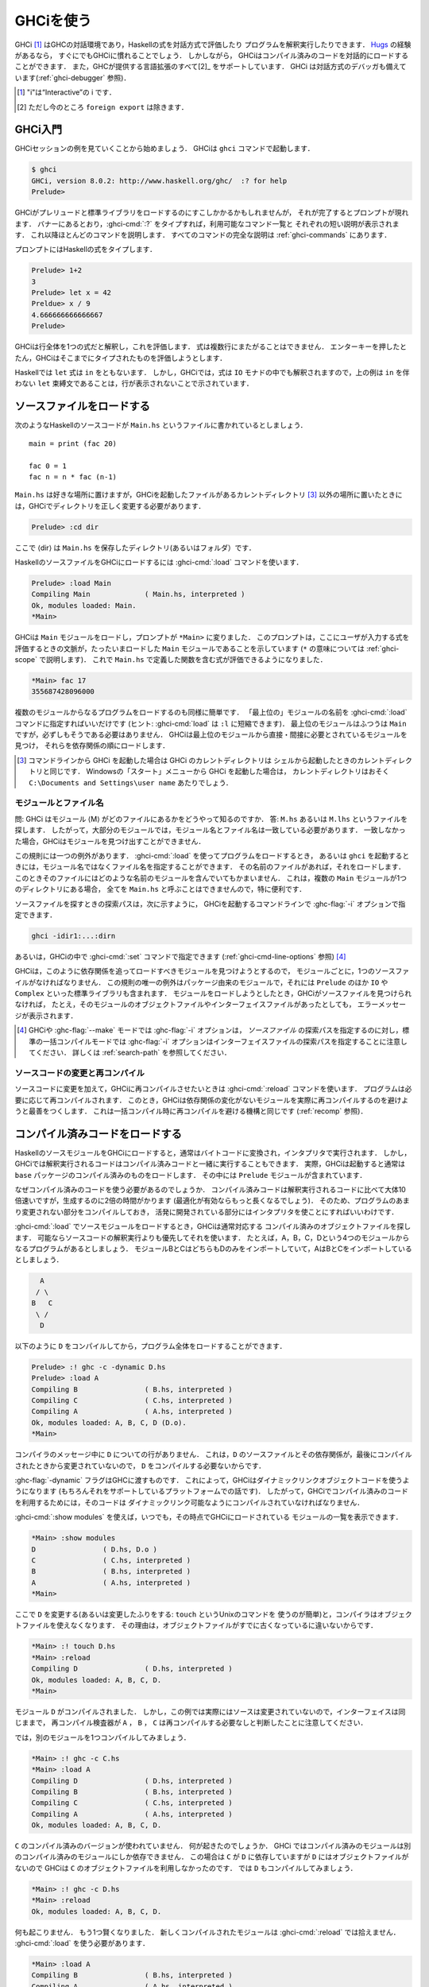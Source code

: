 ..
   .. _ghci:

   Using GHCi
   ==========

.. _ghci:

GHCiを使う
==========

..
   .. index::
      single: GHCi
      single: interpreter
      single: interactive
      single: Hugs
      single: Foreign Function Interface; GHCi support
      single: FFI; GHCi support

.. index::
   single: GHCi
   single: インタプリタ
   single: 対話方式
   single: Hugs
   single: 外部関数インターフェイス; GHCiがサポートする
   single: FFI; GHCiがサポートする

..
   GHCi [1]_ is GHC's interactive environment, in which Haskell expressions
   can be interactively evaluated and programs can be interpreted. If
   you're familiar with `Hugs <http://www.haskell.org/hugs/>`__, then
   you'll be right at home with GHCi. However, GHCi also has support for
   interactively loading compiled code, as well as supporting all [2]_ the
   language extensions that GHC provides. GHCi also includes an interactive
   debugger (see :ref:`ghci-debugger`).

   .. [1]
      The "i" stands for “Interactive”

   .. [2]
      except ``foreign export``, at the moment

GHCi [1]_ はGHCの対話環境であり，Haskellの式を対話方式で評価したり
プログラムを解釈実行したりできます．
`Hugs <http://www.haskell.org/hugs/>`__ の経験があるなら，
すぐにでもGHCiに慣れることでしょう．
しかしながら， GHCiはコンパイル済みのコードを対話的にロードすることができます．
また，GHCが提供する言語拡張のすべて[2]_ をサポートしています．
GHCi は対話方式のデバッガも備えています(:ref:`ghci-debugger` 参照)．

.. [1]
   "i"は“Interactive”の i です．

.. [2]
   ただし今のところ ``foreign export`` は除きます．


..
   .. _ghci-introduction:

   Introduction to GHCi
   --------------------

.. _ghci-introduction:

GHCi入門
--------

..
   Let's start with an example GHCi session. You can fire up GHCi with the
   command ``ghci``:

   .. code-block:: none

       $ ghci
       GHCi, version 8.0.1: http://www.haskell.org/ghc/  :? for help
       Prelude>

   There may be a short pause while GHCi loads the prelude and standard
   libraries, after which the prompt is shown. As the banner says, you can
   type :ghci-cmd:`:?` to see the list of commands available, and a half line
   description of each of them. We'll explain most of these commands as we
   go along, and there is complete documentation for all the commands in
   :ref:`ghci-commands`.

GHCiセッションの例を見ていくことから始めましょう．
GHCiは ``ghci`` コマンドで起動します．

.. code-block:: none

    $ ghci
    GHCi, version 8.0.2: http://www.haskell.org/ghc/  :? for help
    Prelude>

GHCiがプレリュードと標準ライブラリをロードするのにすこしかかるかもしれませんが，
それが完了するとプロンプトが現れます．
バナーにあるとおり，:ghci-cmd:`:?` をタイプすれば，利用可能なコマンド一覧と
それぞれの短い説明が表示されます．
これ以降ほとんどのコマンドを説明します．
すべてのコマンドの完全な説明は :ref:`ghci-commands` にあります．

..
   Haskell expressions can be typed at the prompt:

   .. index::
      single: prompt; GHCi

   .. code-block:: none

       Prelude> 1+2
       3
       Prelude> let x = 42 in x / 9
       4.666666666666667
       Prelude>

   GHCi interprets the whole line as an expression to evaluate. The
   expression may not span several lines - as soon as you press enter, GHCi
   will attempt to evaluate it.

プロンプトにはHaskellの式をタイプします．

.. index::
   single: プロンプト; GHCi

.. code-block:: none

    Prelude> 1+2
    3
    Prelude> let x = 42
    Preldue> x / 9
    4.666666666666667		
    Prelude>

GHCiは行全体を1つの式だと解釈し，これを評価します．
式は複数行にまたがることはできません．
エンターキーを押したとたん，GHCiはそこまでにタイプされたものを評価しようとします．


..
   In Haskell, a ``let`` expression is followed by ``in``. However, in
   GHCi, since the expression can also be interpreted in the ``IO`` monad,
   a ``let`` binding with no accompanying ``in`` statement can be signalled
   by an empty line, as in the above example.

Haskellでは ``let`` 式は ``in`` をともないます．
しかし，GHCiでは，式は ``IO`` モナドの中でも解釈されますので，上の例は
``in`` を伴わない ``let`` 束縛文であることは，行が表示されないことで示されています．

..
   .. _loading-source-files:

   Loading source files
   --------------------

.. _loading-source-files:

ソースファイルをロードする
--------------------------

..
   Suppose we have the following Haskell source code, which we place in a
   file ``Main.hs``: ::

       main = print (fac 20)

       fac 0 = 1
       fac n = n * fac (n-1)

   You can save ``Main.hs`` anywhere you like, but if you save it somewhere
   other than the current directory [3]_ then we will need to change to the
   right directory in GHCi:

   .. code-block:: none

       Prelude> :cd dir

   where ⟨dir⟩ is the directory (or folder) in which you saved ``Main.hs``.

次のようなHaskellのソースコードが ``Main.hs`` というファイルに書かれているとしましょう． ::

    main = print (fac 20)

    fac 0 = 1
    fac n = n * fac (n-1)

``Main.hs`` は好きな場所に置けますが，GHCiを起動したファイルがあるカレントディレクトリ
[3]_ 以外の場所に置いたときには，GHCiでディレクトリを正しく変更する必要があります．

.. code-block:: none

    Prelude> :cd dir

ここで ⟨dir⟩ は ``Main.hs`` を保存したディレクトリ(あるいはフォルダ）です．

..
   To load a Haskell source file into GHCi, use the :ghci-cmd:`:load` command:

   .. index::
      single: :load

   .. code-block:: none

       Prelude> :load Main
       Compiling Main             ( Main.hs, interpreted )
       Ok, modules loaded: Main.
       *Main>

   GHCi has loaded the ``Main`` module, and the prompt has changed to
   ``*Main>`` to indicate that the current context for expressions
   typed at the prompt is the ``Main`` module we just loaded (we'll explain
   what the ``*`` means later in :ref:`ghci-scope`). So we can now type
   expressions involving the functions from ``Main.hs``:

   .. code-block:: none

       *Main> fac 17
       355687428096000

HaskellのソースファイルをGHCiにロードするには :ghci-cmd:`:load` コマンドを使います．

.. index::
   single: :load

.. code-block:: none

    Prelude> :load Main
    Compiling Main             ( Main.hs, interpreted )
    Ok, modules loaded: Main.
    *Main>

GHCiは ``Main`` モジュールをロードし，プロンプトが ``*Main>`` に変りました．
このプロンプトは，ここにユーザが入力する式を評価するときの文脈が，たったいまロードした
``Main`` モジュールであることを示しています
(``*`` の意味については :ref:`ghci-scope` で説明します)．
これで ``Main.hs`` で定義した関数を含む式が評価できるようになりました．

.. code-block:: none

    *Main> fac 17
    355687428096000

..
   Loading a multi-module program is just as straightforward; just give the
   name of the "topmost" module to the :ghci-cmd:`:load` command (hint:
   :ghci-cmd:`:load` can be abbreviated to ``:l``). The topmost module will
   normally be ``Main``, but it doesn't have to be. GHCi will discover which
   modules are required, directly or indirectly, by the topmost module, and load
   them all in dependency order.

複数のモジュールからなるプログラムをロードするのも同様に簡単です．
「最上位の」モジュールの名前を :ghci-cmd:`:load` コマンドに指定すればいいだけです
(ヒント: :ghci-cmd:`load` は ``:l`` に短縮できます)．
最上位のモジュールはふつうは ``Main`` ですが，必ずしもそうである必要はありません．
GHCiは最上位のモジュールから直接・間接に必要とされているモジュールを見つけ，
それらを依存関係の順にロードします．

..
   .. [3]
      If you started up GHCi from the command line then GHCi's current
      directory is the same as the current directory of the shell from
      which it was started. If you started GHCi from the “Start” menu in
      Windows, then the current directory is probably something like
      ``C:\Documents and Settings\user name``.

.. [3]
   コマンドラインから GHCi を起動した場合は GHCi のカレントディレクトリは
   シェルから起動したときのカレントディレクトリと同じです．
   Windowsの「スタート」メニューから GHCi を起動した場合は，
   カレントディレクトリはおそく ``C:\Documents and Settings\user name`` あたりでしょう．


..
   .. _ghci-modules-filenames:

   Modules vs. filenames
   ~~~~~~~~~~~~~~~~~~~~~

.. _ghci-modules-filenames:

モジュールとファイル名
~~~~~~~~~~~~~~~~~~~~~~

..
   .. index::
      single: modules; and filenames
      single: filenames; of modules

.. index::
   single: モジュール; 〜とファイル名
   single: ファイル名; モジュールの〜

..
   Question: How does GHC find the filename which contains module ⟨M⟩?
   Answer: it looks for the file ``M.hs``, or ``M.lhs``. This means that
   for most modules, the module name must match the filename. If it
   doesn't, GHCi won't be able to find it.

問: GHCi はモジュール ⟨M⟩ がどのファイルにあるかをどうやって知るのですか．
答: ``M.hs`` あるいは ``M.lhs`` というファイルを探します．
したがって，大部分のモジュールでは，モジュール名とファイル名は一致している必要があります．
一致しなかった場合，GHCiはモジュールを見つけ出すことができません．

..
   There is one exception to this general rule: when you load a program
   with :ghci-cmd:`:load`, or specify it when you invoke ``ghci``, you can give a
   filename rather than a module name. This filename is loaded if it
   exists, and it may contain any module you like. This is particularly
   convenient if you have several ``Main`` modules in the same directory
   and you can't call them all ``Main.hs``.

この規則には一つの例外があります．
:ghci-cmd:`:load` を使ってプログラムをロードするとき，
あるいは ``ghci`` を起動するときには，モジュール名ではなくファイル名を指定することができます．
その名前のファイルがあれば，それをロードします．
このときそのファイルにはどのような名前のモジュールを含んでいてもかまいません．
これは，複数の ``Main`` モジュールが1つのディレクトリにある場合，
全てを ``Main.hs`` と呼ぶことはできませんので，特に便利です．

..
   The search path for finding source files is specified with the :ghc-flag:`-i`
   option on the GHCi command line, like so:

   .. code-block:: none

       ghci -idir1:...:dirn

   or it can be set using the :ghci-cmd:`:set` command from within GHCi (see
   :ref:`ghci-cmd-line-options`) [4]_


ソースファイルを探すときの探索パスは，次に示すように，
GHCiを起動するコマンドラインで :ghc-flag:`-i` オプションで指定できます．

.. code-block:: none

    ghci -idir1:...:dirn

あるいは，GHCiの中で :ghci-cmd:`:set` コマンドで指定できます
(:ref:`ghci-cmd-line-options` 参照) [4]_

..
   One consequence of the way that GHCi follows dependencies to find
   modules to load is that every module must have a source file. The only
   exception to the rule is modules that come from a package, including the
   ``Prelude`` and standard libraries such as ``IO`` and ``Complex``. If
   you attempt to load a module for which GHCi can't find a source file,
   even if there are object and interface files for the module, you'll get
   an error message.

GHCiは，このように依存関係を追ってロードすべきモジュールを見つけようとするので，
モジュールごとに，1つのソースファイルがなければなりません．
この規則の唯一の例外はパッケージ由来のモジュールで，それには ``Prelude`` のほか
``IO`` や ``Complex`` といった標準ライブラリも含まれます．
モジュールをロードしようとしたとき，GHCiがソースファイルを見つけられなければ，
たとえ，そのモジュールのオブジェクトファイルやインターフェイスファイルがあったとしても，
エラーメッセージが表示されます．

..
   .. [4]
      Note that in GHCi, and :ghc-flag:`--make` mode, the :ghc-flag:`-i` option is used to
      specify the search path for *source* files, whereas in standard
      batch-compilation mode the :ghc-flag:`-i` option is used to specify the
      search path for interface files, see :ref:`search-path`.

.. [4]
   GHCiや :ghc-flag:`--make` モードでは :ghc-flag:`-i` オプションは，
   *ソースファイル* の探索パスを指定するのに対し，標準の一括コンパイルモードでは
   :ghc-flag:`-i` オプションはインターフェイスファイルの探索パスを指定することに注意してください．
   詳しくは :ref:`search-path` を参照してください．

..
   Making changes and recompilation
   ~~~~~~~~~~~~~~~~~~~~~~~~~~~~~~~~

ソースコードの変更と再コンパイル
~~~~~~~~~~~~~~~~~~~~~~~~~~~~~~~~

..
   .. index::
      single: :reload

   If you make some changes to the source code and want GHCi to recompile
   the program, give the :ghci-cmd:`:reload` command. The program will be
   recompiled as necessary, with GHCi doing its best to avoid actually
   recompiling modules if their external dependencies haven't changed. This
   is the same mechanism we use to avoid re-compiling modules in the batch
   compilation setting (see :ref:`recomp`).

.. index::
   single: :reload

ソースコードに変更を加えて，GHCiに再コンパイルさせたいときは :ghci-cmd:`:reload`
コマンドを使います．
プログラムは必要に応じて再コンパイルされます．
このとき，GHCiは依存関係の変化がないモジュールを実際に再コンパイルするのを避けようと最善をつくします．
これは一括コンパイル時に再コンパイルを避ける機構と同じです
(:ref:`recomp` 参照)．

..
   .. _ghci-compiled:

   Loading compiled code
   ---------------------

.. _ghci-compiled:

コンパイル済みコードをロードする
--------------------------------

..
   .. index::
      single: compiled code; in GHCi

.. index::
   single: コンパイル済みコード; GHCiの〜

..
   When you load a Haskell source module into GHCi, it is normally
   converted to byte-code and run using the interpreter. However,
   interpreted code can also run alongside compiled code in GHCi; indeed,
   normally when GHCi starts, it loads up a compiled copy of the ``base``
   package, which contains the ``Prelude``.

HaskellのソースモジュールをGHCiにロードすると，通常はバイトコードに変換され，インタプリタで実行されます．
しかし，GHCiでは解釈実行されるコードはコンパイル済みコードと一緒に実行することもできます．
実際，GHCiは起動すると通常は ``base`` パッケージのコンパイル済みのものをロードします．
その中には ``Prelude`` モジュールが含まれています．

..
   Why should we want to run compiled code? Well, compiled code is roughly
   10x faster than interpreted code, but takes about 2x longer to produce
   (perhaps longer if optimisation is on). So it pays to compile the parts
   of a program that aren't changing very often, and use the interpreter
   for the code being actively developed.

なぜコンパイル済みのコードを使う必要があるのでしょうか．
コンパイル済みコードは解釈実行されるコードに比べて大体10倍速いですが，生成するのに2倍の時間がかります
(最適化が有効ならもっと長くなるでしょう)．
そのため、プログラムのあまり変更されない部分をコンパイルしておき，
活発に開発されている部分にはインタプリタを使ことにすればいいわけです．

..
   When loading up source modules with :ghci-cmd:`:load`, GHCi normally looks for
   any corresponding compiled object files, and will use one in preference
   to interpreting the source if possible. For example, suppose we have a 4-module
   program consisting of modules ``A``, ``B``, ``C``, and ``D``. Modules ``B`` and
   ``C`` both import ``D`` only, and ``A`` imports both ``B`` and ``C``:

   .. code-block:: none

	     A
	    / \
	   B   C
	    \ /
	     D

:ghci-cmd:`:load` でソースモジュールをロードするとき，GHCiは通常対応する
コンパイル済みのオブジェクトファイルを探します．
可能ならソースコードの解釈実行よりも優先してそれを使います．
たとえば，A，B，C，Dという4つのモジュールからなるプログラムがあるとしましょう．
モジュールBとCはどちらもDのみをインポートしていて，AはBとCをインポートしているとしましょう．

.. code-block:: none

          A
         / \
        B   C
         \ /
          D

..
   We can compile ``D``, then load the whole program, like this:

   .. code-block:: none

       Prelude> :! ghc -c -dynamic D.hs
       Prelude> :load A
       Compiling B                ( B.hs, interpreted )
       Compiling C                ( C.hs, interpreted )
       Compiling A                ( A.hs, interpreted )
       Ok, modules loaded: A, B, C, D (D.o).
       *Main>

以下のように ``D`` をコンパイルしてから，プログラム全体をロードすることができます．

.. code-block:: none

    Prelude> :! ghc -c -dynamic D.hs
    Prelude> :load A
    Compiling B                ( B.hs, interpreted )
    Compiling C                ( C.hs, interpreted )
    Compiling A                ( A.hs, interpreted )
    Ok, modules loaded: A, B, C, D (D.o).
    *Main>

..
   In the messages from the compiler, we see that there is no line for
   ``D``. This is because it isn't necessary to compile ``D``, because the
   source and everything it depends on is unchanged since the last
   compilation.

コンパイラのメッセージ中に ``D`` についての行がありません．
これは，``D`` のソースファイルとその依存関係が，最後にコンパイルされたときから変更されていないので，
``D`` をコンパイルする必要ないからです．

..
   Note the :ghc-flag:`-dynamic` flag to GHC: GHCi uses dynamically-linked object
   code (if you are on a platform that supports it), and so in order to use
   compiled code with GHCi it must be compiled for dynamic linking.

:ghc-flag:`-dynamic` フラグはGHCに渡すものです．
これによって，GHCiはダイナミックリンクオブジェクトコードを使うようになります
(もちろんそれをサポートしているプラットフォームでの話です)．
したがって，GHCiでコンパイル済みのコードを利用するためには，そのコードは
ダイナミックリンク可能なようにコンパイルされていなければなりません．

..
   At any time you can use the command :ghci-cmd:`:show modules` to get a list of
   the modules currently loaded into GHCi:

   .. code-block:: none

       *Main> :show modules
       D                ( D.hs, D.o )
       C                ( C.hs, interpreted )
       B                ( B.hs, interpreted )
       A                ( A.hs, interpreted )
       *Main>

:ghci-cmd:`:show modules` を使えば，いつでも，その時点でGHCiにロードされている
モジュールの一覧を表示できます．

.. code-block:: none

    *Main> :show modules
    D                ( D.hs, D.o )
    C                ( C.hs, interpreted )
    B                ( B.hs, interpreted )
    A                ( A.hs, interpreted )
    *Main>

..
   If we now modify the source of ``D`` (or pretend to: using the Unix command
   ``touch`` on the source file is handy for this), the compiler will no
   longer be able to use the object file, because it might be out of date:

   .. code-block:: none

       *Main> :! touch D.hs
       *Main> :reload
       Compiling D                ( D.hs, interpreted )
       Ok, modules loaded: A, B, C, D.
       *Main>

ここで ``D`` を変更する(あるいは変更したふりをする: ``touch`` というUnixのコマンドを
使うのが簡単)と，コンパイラはオブジェクトファイルを使えなくなります．
その理由は，オブジェクトファイルがすでに古くなっているに違いないからです．

.. code-block:: none

    *Main> :! touch D.hs
    *Main> :reload
    Compiling D                ( D.hs, interpreted )
    Ok, modules loaded: A, B, C, D.
    *Main>

..
   Note that module ``D`` was compiled, but in this instance because its source
   hadn't really changed, its interface remained the same, and the
   recompilation checker determined that ``A``, ``B`` and ``C`` didn't need to be
   recompiled.

モジュール ``D`` がコンパイルされました．
しかし，この例では実際にはソースは変更されていないので，インターフェイスは同じままで，
再コンパイル検査器が ``A`` ， ``B`` ， ``C`` は再コンパイルする必要なしと判断したことに注意してください．

..
   So let's try compiling one of the other modules:

   .. code-block:: none

       *Main> :! ghc -c C.hs
       *Main> :load A
       Compiling D                ( D.hs, interpreted )
       Compiling B                ( B.hs, interpreted )
       Compiling C                ( C.hs, interpreted )
       Compiling A                ( A.hs, interpreted )
       Ok, modules loaded: A, B, C, D.

では，別のモジュールを1つコンパイルしてみましょう．

.. code-block:: none

    *Main> :! ghc -c C.hs
    *Main> :load A
    Compiling D                ( D.hs, interpreted )
    Compiling B                ( B.hs, interpreted )
    Compiling C                ( C.hs, interpreted )
    Compiling A                ( A.hs, interpreted )
    Ok, modules loaded: A, B, C, D.

..
   We didn't get the compiled version of ``C``! What happened? Well, in GHCi a
   compiled module may only depend on other compiled modules, and in this
   case ``C`` depends on ``D``, which doesn't have an object file, so GHCi also
   rejected ``C``\'s object file. Ok, so let's also compile ``D``:

   .. code-block:: none

       *Main> :! ghc -c D.hs
       *Main> :reload
       Ok, modules loaded: A, B, C, D.

``C`` のコンパイル済みのバージョンが使われていません．
何が起きたのでしょうか．
GHCi ではコンパイル済みのモジュールは別のコンパイル済みのモジュールにしか依存できません．
この場合は ``C`` が ``D`` に依存していますが ``D`` にはオブジェクトファイルがないので
GHCiは ``C`` のオブジェクトファイルを利用しなかったのです．
では ``D`` もコンパイルしてみましょう．

.. code-block:: none

    *Main> :! ghc -c D.hs
    *Main> :reload
    Ok, modules loaded: A, B, C, D.

..
   Nothing happened! Here's another lesson: newly compiled modules aren't
   picked up by :ghci-cmd:`:reload`, only :ghci-cmd:`:load`:

   .. code-block:: none

       *Main> :load A
       Compiling B                ( B.hs, interpreted )
       Compiling A                ( A.hs, interpreted )
       Ok, modules loaded: A, B, C (C.o), D (D.o).

何も起こりません．
もう1つ賢くなりました．
新しくコンパイルされたモジュールは :ghci-cmd:`:reload` では拾えません．
:ghci-cmd:`:load` を使う必要があります．

.. code-block:: none

    *Main> :load A
    Compiling B                ( B.hs, interpreted )
    Compiling A                ( A.hs, interpreted )
    Ok, modules loaded: A, B, C (C.o), D (D.o).

..
   The automatic loading of object files can sometimes lead to confusion,
   because non-exported top-level definitions of a module are only
   available for use in expressions at the prompt when the module is
   interpreted (see :ref:`ghci-scope`). For this reason, you might
   sometimes want to force GHCi to load a module using the interpreter.
   This can be done by prefixing a ``*`` to the module name or filename
   when using :ghci-cmd:`:load`, for example

   .. code-block:: none

       Prelude> :load *A
       Compiling A                ( A.hs, interpreted )
       *A>

このようなオブジェクトファイルの自動ロードは混乱の原因になることがあります．
モジュールのエクスポートされていないトップレベルの定義をプロンプトの式で使えるのは，
そのモジュールが解釈実行されているときだけだからです
(:ref:`ghci-scope` 参照)．
このため，GHCiにインタプリタを使ってモジュールのロードを強制したいことがあるかもしれません．
そうするには :ghci-cmd:`:load` を使うときにモジュール名またはファイル名の前に*を置きます．
たとえば，以下のようにします．

.. code-block:: none

    Prelude> :load *A
    Compiling A                ( A.hs, interpreted )
    *A>

..
   When the ``*`` is used, GHCi ignores any pre-compiled object code and
   interprets the module. If you have already loaded a number of modules as
   object code and decide that you wanted to interpret one of them, instead
   of re-loading the whole set you can use ``:add *M`` to specify that you
   want ``M`` to be interpreted (note that this might cause other modules
   to be interpreted too, because compiled modules cannot depend on
   interpreted ones).

``*`` を使うと，GHCiはコンパイル済みオブジェクトコードがあっても無視し，モジュールを解釈実行します．
既にモジュールをいくつかオブジェクトコードとしてロードしていて，そのうち1つを解釈実行したいときには，
全部を再ロードせず ``:add *M`` を使えば， ``M`` だけを解釈実行することを指定できます．
(これによって別のモジュールも解釈実行されるかもしれないことに注意してください．
これは，コンパイル済みモジュールは解釈実行モジュールに依存できないためです．)

..
   To always compile everything to object code and never use the
   interpreter, use the :ghc-flag:`-fobject-code` option (see :ref:`ghci-obj`).

   .. hint::
       Since GHCi will only use a compiled object file if it can be sure
       that the compiled version is up-to-date, a good technique when working
       on a large program is to occasionally run ``ghc --make`` to compile the
       whole project (say before you go for lunch :-), then continue working in
       the interpreter. As you modify code, the changed modules will be
       interpreted, but the rest of the project will remain compiled.

いつでも，すべてコンパイル済みのオブジェクトコードにしたければ，
インタプリタを使ってはいけません．
:ghc-flag:`-fobject-code` オプションを使ってください(:ref:`ghci-obj` 参照)．

.. hint::
   GHCi はコンパイル済みの版が最新であることが確かな場合にしか，
   コンパイル済みオブジェクトファイルを使わないので，
   大きいプロジェクトでは，ときどき ``ghc --make`` を実行してプロジェクト全体をコンパイルし
   (たとえば，昼食を食べに行く前にね)，インタプリタを使って作業を続けるというのが良い方法です．
   コードを変更したときは，そのモジュールは解釈実行されますが，プロジェクト中の他の部分は
   変わらずコンパイル済みのものが使われます．

..
   .. _interactive-evaluation:

   Interactive evaluation at the prompt
   ------------------------------------

.. _interactive-evaluation:

プロンプトで対話的に評価する
----------------------------

..
   When you type an expression at the prompt, GHCi immediately evaluates
   and prints the result:

   .. code-block:: none

       Prelude> reverse "hello"
       "olleh"
       Prelude> 5+5
       10

プロンプトに式を入力すると，GHCi はただちに評価して結果を表示します．

.. code-block:: none

    Prelude> reverse "hello"
    "olleh"
    Prelude> 5+5
    10

..
   .. _actions-at-prompt:

   I/O actions at the prompt
   ~~~~~~~~~~~~~~~~~~~~~~~~~

.. _actions-at-prompt:

プロンプトでのI/Oアクション
~~~~~~~~~~~~~~~~~~~~~~~~~~~

..
   GHCi does more than simple expression evaluation at the prompt. If you
   enter an expression of type ``IO a`` for some ``a``, then GHCi
   *executes* it as an IO-computation.

   .. code-block:: none

       Prelude> "hello"
       "hello"
       Prelude> putStrLn "hello"
       hello

GHCi がプロンプトで行うのは単なる式の評価だけではありません．
ある型 ``a`` に関して ``IO a`` 型の式を入力すると，GHCiはそれをIOコンピュテーションとして
*実行* します．

.. code-block:: none

    Prelude> "hello"
    "hello"
    Prelude> putStrLn "hello"
    hello

..
   This works even if the type of the expression is more general, provided
   it can be *instantiated* to ``IO a``. For example

   .. code-block:: none

       Prelude> return True
       True

式の型がより一般的なものであっても ``IO a`` に *具体化* することができる限り動作します．
それ例が以下です．

.. code-block:: none

    Prelude> return True
    True

..
   Furthermore, GHCi will print the result of the I/O action if (and only
   if):

   -  The result type is an instance of ``Show``.

   -  The result type is not ``()``.

   For example, remembering that ``putStrLn :: String -> IO ()``:

   .. code-block:: none

       Prelude> putStrLn "hello"
       hello
       Prelude> do { putStrLn "hello"; return "yes" }
       hello
       "yes"

さらに，GHCiは以下の条件を満す場合(かつその限りにおいて)，I/Oアクションの結果を表示します．

-  結果の型が ``Show`` のインスタンスの場合．

-  結果の型が ``()`` ではない場合．

以下はその例です．ただし， ``putStrLn :: String -> IO ()`` です．

.. code-block:: none

    Prelude> putStrLn "hello"
    hello
    Prelude> do { putStrLn "hello"; return "yes" }
    hello
    "yes"

..
   .. _ghci-stmts:

   Using ``do`` notation at the prompt
   ~~~~~~~~~~~~~~~~~~~~~~~~~~~~~~~~~~~~~

.. _ghci-stmts:

プロンプトで ``do`` 記法を使う
~~~~~~~~~~~~~~~~~~~~~~~~~~~~~~

..
   .. index::
      single: do-notation; in GHCi
      single: statements; in GHCi

.. index::
   single: do記法; GHCiの〜
   single: 文; GHCiの〜

..
   GHCi actually accepts statements rather than just expressions at the
   prompt. This means you can bind values and functions to names, and use
   them in future expressions or statements.

実際には，GHCiはプロンプトで受け付けているのは単なる式ではなく文です．
そのため，値や関数を名前に束縛して，後で式や文の中で使うことができます．

..
   The syntax of a statement accepted at the GHCi prompt is exactly the
   same as the syntax of a statement in a Haskell ``do`` expression.
   However, there's no monad overloading here: statements typed at the
   prompt must be in the ``IO`` monad.

   .. code-block:: none

       Prelude> x <- return 42
       Prelude> print x
       42
       Prelude>

GHCiがプロンプトで受け付ける文の構文は，Haskellのdo式における文の構文と全く同じです．
ただし，こちらにはモナドの多重定義はありません．
プロンプトに入力される文はIOモナドの中になければなりません．

.. code-block:: none

    Prelude> x <- return 42
    Prelude> print x
    42
    Prelude>

..
   The statement ``x <- return 42`` means “execute ``return 42`` in the
   ``IO`` monad, and bind the result to ``x``\ ”. We can then use ``x`` in
   future statements, for example to print it as we did above.

``x <- return 42`` という文は「``return 42`` を ``IO`` モナド内で実行し，
その結果で ``x`` を束縛する」という意味です．
以降 ``x`` は文の中で使用できます．
たとえば，上でしたように値を印字できます．

..
   .. ghc-flag:: -fprint-bind-result

       If :ghc-flag:`-fprint-bind-result` is set then GHCi will print the result of a
       statement if and only if:

       - The statement is not a binding, or it is a monadic binding
	 (``p <- e``) that binds exactly one variable.

       - The variable's type is not polymorphic, is not ``()``, and is an
	 instance of ``Show``.

.. ghc-flag:: -fprint-bind-result

    :ghc-flag:`-fprint-bind-result` が設定されていれば，GHCiは次の場合(かつ，その場合に限り)
    文の結果を表示します．

    - 当該の文が束縛ではないか，1つの変数だけを束縛するモナド束縛(``p <- e``)の場合．

    - 変数の型が多相的でなく， ``()`` でもなく， ``Show`` のインスタンスである場合．

..
   Of course, you can also bind normal non-IO expressions using the
   ``let``\-statement:

   .. code-block:: none

       Prelude> let x = 42
       Prelude> x
       42
       Prelude>

もちろん，``let`` 文を使って，ふつうの非IO式で束縛することもできます．

.. code-block:: none

    Prelude> let x = 42
    Prelude> x
    42
    Prelude>

..
   Another important difference between the two types of binding is that
   the monadic bind (``p <- e``) is *strict* (it evaluates ``e``), whereas
   with the ``let`` form, the expression isn't evaluated immediately:

   .. code-block:: none

       Prelude> let x = error "help!"
       Prelude> print x
       *** Exception: help!
       Prelude>

この2種類の束縛のもうひとつ重要な違いは，
モナド束縛(``p <- e``)は *正格* (``e`` を評価)ですが，
``let`` 形式では式はすぐには評価されないということです．

.. code-block:: none

    Prelude> let x = error "help!"
    Prelude> print x
    *** Exception: help!
    Prelude>

..
   Note that ``let`` bindings do not automatically print the value bound,
   unlike monadic bindings.

``let`` 束縛では，モナド束縛とは違い，束縛値が自動的に表示されることはありません．

..
   You can also define functions at the prompt:

   .. code-block:: none

       Prelude> add a b = a + b
       Prelude> add 1 2
       3
       Prelude>

プロンプトで関数を定義することもできます．

.. code-block:: none

    Prelude> add a b = a + b
    Prelude> add 1 2
    3
    Prelude>

..
   However, this quickly gets tedious when defining functions with multiple
   clauses, or groups of mutually recursive functions, because the complete
   definition has to be given on a single line, using explicit semicolons
   instead of layout:

   .. code-block:: none

       Prelude> f op n [] = n ; f op n (h:t) = h `op` f op n t
       Prelude> f (+) 0 [1..3]
       6
       Prelude>

しかし，複数の節からなる関数を定義したり，相互再帰的な関数を定義したりしようとすると，
このやりかたはすぐ面倒になります．
レイアウト規則が使えず，定義全体を明示的なブレースとセミコロンを使って一行で与えないといけないからです．

.. code-block:: none

    Prelude> f op n [] = n ; f op n (h:t) = h `op` f op n t
    Prelude> f (+) 0 [1..3]
    6
    Prelude>

..
   To alleviate this issue, GHCi commands can be split over multiple lines,
   by wrapping them in ``:{`` and ``:}`` (each on a single line of its
   own):

   .. code-block:: none

       Prelude> :{
       Prelude| g op n [] = n
       Prelude| g op n (h:t) = h `op` g op n t
       Prelude| :}
       Prelude> g (*) 1 [1..3]
       6

この問題を軽減するために，GHCi コマンドは複数行に渡って書くことができるようになっています．
``:{`` および ``:}`` で，それぞれ1行を使います．

.. code-block:: none

    Prelude> :{
    Prelude| g op n [] = n
    Prelude| g op n (h:t) = h `op` g op n t
    Prelude| :}
    Prelude> g (*) 1 [1..3]
    6

..
   Such multiline commands can be used with any GHCi command, and note that
   the layout rule is in effect. The main purpose of multiline commands is
   not to replace module loading but to make definitions in .ghci-files
   (see :ref:`ghci-dot-files`) more readable and maintainable.

このような複数行コマンドは任意のGHCiコマンドについて用いることができます．
このときレイアウト規則が有効であることに注意してください．
複数行コマンドの主な目的は，モジュールのロードの代替にすることではなく，
.ghciファイル(:ref:`ghci-dot-files` 参照)での定義を読みやすく保守しやするするためです．

..
   Any exceptions raised during the evaluation or execution of the
   statement are caught and printed by the GHCi command line interface (for
   more information on exceptions, see the module ``Control.Exception`` in
   the libraries :base-ref:`documentation <Control-Exception.html>`).

文を評価または実行している間に発生した例外は，GHCiのコマンド行インターフェイスによって捕捉され，
表示されます(例外について詳しくはライブラリドキュメント ``Control.Exception``
モジュールのライブラリ :base-ref:`文書 <Control-Exception.html>` を参照してください)．

..
   Every new binding shadows any existing bindings of the same name,
   including entities that are in scope in the current module context.

新しい束縛は，同じ名前の既存の束縛をシャドウし(覆い隠し)ます．
これは現在のモジュールの文脈でスコープにある実体もシャドウします．

..
   .. warning::
       Temporary bindings introduced at the prompt only last until the
       next :ghci-cmd:`:load` or :ghci-cmd:`:reload` command, at which time they
       will be simply lost. However, they do survive a change of context with
       :ghci-cmd:`:module`: the temporary bindings just move to the new location.

.. warning::
    プロンプトで導入さた束縛あ一時的なもので，
    次に :ghci-cmd:`:load` あるいは :ghci-cmd:`:reload` コマンドが実行されるまでの間のことです．
    これらのコマンドが実行されると，一時的な束縛は消えてしまいます．
    ただし，:ghci-cmd:`:module`: で文脈を変更しても一時的は束縛は新しい場所へ移動し，
    消えることはありません．

..
   .. hint::
       To get a list of the bindings currently in scope, use the
       :ghci-cmd:`:show bindings` command:

       .. code-block:: none

	   Prelude> :show bindings
	   x :: Int
	   Prelude>

.. hint::
    :ghci-cmd:`:show bindings` コマンドを使えば，その時点でスコープにある束縛の一覧がえられます．

    .. code-block:: none

        Prelude> :show bindings
        x :: Int
        Prelude>

..
   .. hint::
       If you turn on the ``+t`` option, GHCi will show the type of each
       variable bound by a statement. For example:

       .. code-block:: none

	   Prelude> :set +t
	   Prelude> let (x:xs) = [1..]
	   x :: Integer
	   xs :: [Integer]

       .. index::
	   single: +t option; in GHCi

.. hint::
    ``+t`` オプションを指定すると，GHCi は文が束縛したそれぞれの変数の型を表示するようになります．
    以下はその例です．

    .. code-block:: none

        Prelude> :set +t
        Prelude> let (x:xs) = [1..]
        x :: Integer
        xs :: [Integer]

    .. index::
        single: +t option; in GHCi

..
   .. _ghci-multiline:

   Multiline input
   ~~~~~~~~~~~~~~~

.. _ghci-multiline:

複数行入力
~~~~~~~~~~

..
   Apart from the ``:{ ... :}`` syntax for multi-line input mentioned
   above, GHCi also has a multiline mode, enabled by ``:set +m``,
   ``:set +m`` in which GHCi detects automatically when the current
   statement is unfinished and allows further lines to be added. A
   multi-line input is terminated with an empty line. For example:

   .. code-block:: none

       Prelude> :set +m
       Prelude> let x = 42
       Prelude|

上で説明しあた ``:{ ... :}`` 構文による複数行入力のほかに，GHCiでは ``:set +m``
とすると有効になる複数行モードがあります．
このモードでは，現在の文が入力途中であることをGHCiが自動的に検出します．
その先の入力ができるようになります．
複数行入力は空行で終端します．
実際の入力例は以下のとおりです．

.. code-block:: none

    Prelude> :set +m
    Prelude> let x = 42
    Prelude|

..
   Further bindings can be added to this ``let`` statement, so GHCi
   indicates that the next line continues the previous one by changing the
   prompt. Note that layout is in effect, so to add more bindings to this
   ``let`` we have to line them up:

   .. code-block:: none

       Prelude> :set +m
       Prelude> let x = 42
       Prelude|     y = 3
       Prelude|
       Prelude>

この ``let`` 文にはさらに束縛を追加できます．
GHCiのプロンプトが変り，直前の行の続きを入力できることが判ります．
レイアウト規則は有効ですので，この ``let`` にさらに束縛を加えるには
束縛の先頭位置をそろえる必要があることに注意してください．

.. code-block:: none

    Prelude> :set +m
    Prelude> let x = 42
    Prelude|     y = 3
    Prelude|
    Prelude>

..
   Explicit braces and semicolons can be used instead of layout:

   .. code-block:: none

       Prelude> do {
       Prelude| putStrLn "hello"
       Prelude| ;putStrLn "world"
       Prelude| }
       hello
       world
       Prelude>

   Note that after the closing brace, GHCi knows that the current statement
   is finished, so no empty line is required.

レイアウトではなく明示的にブレースをセミコロンを使うこともできます．

.. code-block:: none

    Prelude> do {
    Prelude| putStrLn "hello"
    Prelude| ;putStrLn "world"
    Prelude| }
    hello
    world
    Prelude>

閉じブレースの後は，現在の文がおわっていることが判るので，空行は必要ありません．

..
   Multiline mode is useful when entering monadic ``do`` statements:

   .. code-block:: none

       Control.Monad.State> flip evalStateT 0 $ do
       Control.Monad.State| i <- get
       Control.Monad.State| lift $ do
       Control.Monad.State|   putStrLn "Hello World!"
       Control.Monad.State|   print i
       Control.Monad.State|
       "Hello World!"
       0
       Control.Monad.State>

複数行モードはモナドの ``do`` 文を入力するのに便利です．

.. code-block:: none

    Control.Monad.State> flip evalStateT 0 $ do
    Control.Monad.State| i <- get
    Control.Monad.State| lift $ do
    Control.Monad.State|   putStrLn "Hello World!"
    Control.Monad.State|   print i
    Control.Monad.State|
    "Hello World!"
    0
    Control.Monad.State>

..
   During a multiline interaction, the user can interrupt and return to the
   top-level prompt.

   .. code-block:: none

       Prelude> do
       Prelude| putStrLn "Hello, World!"
       Prelude| ^C
       Prelude>

複数行モードで入力中に中断してトップレベルのプロンプトに戻ることもできます．

.. code-block:: none

    Prelude> do
    Prelude| putStrLn "Hello, World!"
    Prelude| ^C
    Prelude>

..
   .. _ghci-decls:

   Type, class and other declarations
   ~~~~~~~~~~~~~~~~~~~~~~~~~~~~~~~~~~

.. _ghci-decls:

型，クラス，その他の宣言
~~~~~~~~~~~~~~~~~~~~~~~~

..
   At the GHCi prompt you can also enter any top-level Haskell declaration,
   including ``data``, ``type``, ``newtype``, ``class``, ``instance``,
   ``deriving``, and ``foreign`` declarations. For example:

   .. code-block:: none

       Prelude> data T = A | B | C deriving (Eq, Ord, Show, Enum)
       Prelude> [A ..]
       [A,B,C]
       Prelude> :i T
       data T = A | B | C      -- Defined at <interactive>:2:6
       instance Enum T -- Defined at <interactive>:2:45
       instance Eq T -- Defined at <interactive>:2:30
       instance Ord T -- Defined at <interactive>:2:34
       instance Show T -- Defined at <interactive>:2:39

GHCi のプロンプトには，Haskellの任意のトップレベル宣言を入力できます．
これには ``data`` ， ``type`` ， ``newtype`` ， ``class`` ， ``instance`` ，
``deriving`` ， ``foreign`` 宣言が含まれています．
例は以下のとおり．

.. code-block:: none

    Prelude> data T = A | B | C deriving (Eq, Ord, Show, Enum)
    Prelude> [A ..]
    [A,B,C]
    Prelude> :i T
    data T = A | B | C      -- Defined at <interactive>:2:6
    instance Enum T -- Defined at <interactive>:2:45
    instance Eq T -- Defined at <interactive>:2:30
    instance Ord T -- Defined at <interactive>:2:34
    instance Show T -- Defined at <interactive>:2:39

..
   As with ordinary variable bindings, later definitions shadow earlier
   ones, so you can re-enter a declaration to fix a problem with it or
   extend it. But there's a gotcha: when a new type declaration shadows an
   older one, there might be other declarations that refer to the old type.
   The thing to remember is that the old type still exists, and these other
   declarations still refer to the old type. However, while the old and the
   new type have the same name, GHCi will treat them as distinct. For
   example:

   .. code-block:: none

       Prelude> data T = A | B
       Prelude> let f A = True; f B = False
       Prelude> data T = A | B | C
       Prelude> f A

       <interactive>:2:3:
	   Couldn't match expected type `main::Interactive.T'
		       with actual type `T'
	   In the first argument of `f', namely `A'
	   In the expression: f A
	   In an equation for `it': it = f A
       Prelude>

通常の変数束縛と同様に，後で定義されたものは古い定義をシャドウしてしまうので，
定義を再入力すれば，問題を修正したり拡張したりできます．
ただし，落とし穴があります．
新しい型宣言が古い型宣言をシャドウするとき，古い型の定義を参照している別の宣言があるかもしれません．
この古い型はまだ存在し，この別の宣言はまだ古い型を参照しているということを覚えておいてください．
古い型と新しい型は同じ名前ですが，GHCiはこれらを区別するということです．
たとえば，

.. code-block:: none

    Prelude> data T = A | B
    Prelude> let f A = True; f B = False
    Prelude> data T = A | B | C
    Prelude> f A

    <interactive>:4:3: error:
        • Couldn't match expected type ‘Ghci1.T’
                      with actual type ‘T’
          NB: ‘T’ is defined at <interactive>:3:1-18
              ‘Ghci1.T’ is defined at <interactive>:1:1-14
        • In the first argument of ‘f’, namely ‘A’
          In the expression: f A
	  In an equation for ‘it’: it = f A
    Prelude>

..
   The old, shadowed, version of ``T`` is displayed as
   ``main::Interactive.T`` by GHCi in an attempt to distinguish it from the
   new ``T``, which is displayed as simply ``T``.

シャドウされた古いほうの ``T`` は ``Ghci1.T`` と表示されています．
これは，単に ``T`` と表示されている新しい方と区別するためです．

..
   Class and type-family instance declarations are simply added to the list
   of available instances, with one exception. Since you might want to
   re-define one, a class or type-family instance *replaces* any earlier
   instance with an identical head or left hand side (respectively). (See
   :ref:`type-families`.)

クラスや型族のインスタンス宣言は，単に利用可能なインスタンスの一覧に追加されるだけです．
ただし例外が一つあります．
クラスや型族インスタンスは再定義したいこともあるので，
頭部あるいは左辺が同一であるインスタンスはそれぞれ新しいもので *置き換える* ことになります
(:ref:`type-families` 参照)．

..
   .. _ghci-scope:

   What’s really in scope at the prompt?
   ~~~~~~~~~~~~~~~~~~~~~~~~~~~~~~~~~~~~~~

.. _ghci-scope:

プロンプトのスコープにあるもの
~~~~~~~~~~~~~~~~~~~~~~~~~~~~~~

..
   When you type an expression at the prompt, what identifiers and types
   are in scope? GHCi provides a flexible way to control exactly how the
   context for an expression is constructed:

   -  The :ghci-cmd:`:load`, :ghci-cmd:`:add`, and :ghci-cmd:`:reload` commands
      (:ref:`ghci-load-scope`).

   -  The ``import`` declaration (:ref:`ghci-import-decl`).

   -  The :ghci-cmd:`:module` command (:ref:`ghci-module-cmd`).

プロンプトに式を入力するとき，どの識別子や型がスコープにあるのでしょうか．
以下のように，GHCiでは，式を評価する際の環境を構成する方法を正確に指定できます．      

-  :ghci-cmd:`:load` ， :ghci-cmd:`:add` ， :ghci-cmd:`:reload` コマンド
   (:ref:`ghci-load-scope`)．

-  ``import`` 宣言(:ref:`ghci-import-decl`)．

-  :ghci-cmd:`:module` コマンド(:ref:`ghci-module-cmd`)．

..
   The command :ghci-cmd:`:show imports` will show a summary of which modules
   contribute to the top-level scope.

   .. hint::
       GHCi will tab-complete names that are in scope; for example, if
       you run GHCi and type ``J<tab>`` then GHCi will expand it to
       ``Just``.

:ghci-cmd:`:show imports` を使えば，トップレベルのスコープにどのモジュールがあるか要約を表示できます．

.. hint::
    GHCi ではスコープ内にある名前をタブ補完できます．
    たとえば，GHCiを起動して ``J<tab>`` と入力すると ``Just`` と展開されます．

..
   .. _ghci-load-scope:

   The effect of ``:load`` on what is in scope
   ^^^^^^^^^^^^^^^^^^^^^^^^^^^^^^^^^^^^^^^^^^^

.. _ghci-load-scope:

スコープ内容に対する ``:load`` の影響
^^^^^^^^^^^^^^^^^^^^^^^^^^^^^^^^^^^^^

..
   The :ghci-cmd:`:load`, :ghci-cmd:`:add`, and :ghci-cmd:`:reload` commands
   (:ref:`loading-source-files` and :ref:`ghci-compiled`) affect the
   top-level scope. Let's start with the simple cases; when you start GHCi
   the prompt looks like this:

   .. code-block:: none

       Prelude>

   which indicates that everything from the module ``Prelude`` is currently
   in scope; the visible identifiers are exactly those that would be
   visible in a Haskell source file with no ``import`` declarations.

:ghci-cmd:`:load` ， :ghci-cmd:`:add` ， :ghci-cmd:`:reload` コマンド
(:ref:`loading-source-files` と :ref:`ghci-compiled` を参照) はトップレベルのスコープに影響します．
単純な場合から始めましょう．
GHCi を起動すると最初のプロンプトは以下のようになります．

.. code-block:: none

    Prelude>

これは現在のスコープにあるものはすべて ``Prelude`` モジュール由来であるということを示しています．
ここで見える識別子は ``import`` 宣言のないHaskellのソースファイルから見える識別子と一致しています．

..
   If we now load a file into GHCi, the prompt will change:

   .. code-block:: none

       Prelude> :load Main.hs
       Compiling Main             ( Main.hs, interpreted )
       *Main>

   The new prompt is ``*Main``, which indicates that we are typing
   expressions in the context of the top-level of the ``Main`` module.
   Everything that is in scope at the top-level in the module ``Main`` we
   just loaded is also in scope at the prompt (probably including
   ``Prelude``, as long as ``Main`` doesn't explicitly hide it).

ここで，GHCiにファイルをロードすると，プロンプトは変化します．

.. code-block:: none

    Prelude> :load Main.hs
    Compiling Main             ( Main.hs, interpreted )
    *Main>

新しいプロンプトは ``*Main> `` です．
これはプロンプトに入力した式の文脈が ``Main`` モジュールのトップレベルの文脈であることを示しています．
ロードした ``Main`` モジュールのトップレベルのスコープにあるものはすべて，
このプロンプトのスコープにあります
(``Main`` が明示的に隠蔽していなければ ``Prelude`` も含まれます）．

..
   The syntax in the prompt ``*module`` indicates that it is the full
   top-level scope of ⟨module⟩ that is contributing to the scope for
   expressions typed at the prompt. Without the ``*``, just the exports of
   the module are visible.

   .. note::
       For technical reasons, GHCi can only support the ``*``-form for
       modules that are interpreted. Compiled modules and package modules can
       only contribute their exports to the current scope. To ensure that GHCi
       loads the interpreted version of a module, add the ``*`` when loading
       the module, e.g. ``:load *M``.

プロンプトの ``*module`` という構文は，このプロンプトに入力した式のスコープは
⟨module⟩ のトップレベルのスコープであることを示しています．
``*`` が付かない場合は当該モジュールからエクスポートされたものだけが見えるということです．

.. note::
    技術的理由により，GHCi が ``*`` 形式で表示できるのは解釈実行するモジュールに限られます．
    コンパイル済みのモジュールおよびパッケージモジュールの場合は，それらから，エクスポート
    されたものだけが現在のスコープに入ります．
    GHCi が解釈実行版のモジュールをロードするようにするには，モジュールをロードするときに
    ``*`` を付けます．たとえば ``:load *M`` のようにロードします．

..
   In general, after a :ghci-cmd:`:load` command, an automatic import is added to
   the scope for the most recently loaded "target" module, in a ``*``-form
   if possible. For example, if you say ``:load foo.hs bar.hs`` and
   ``bar.hs`` contains module ``Bar``, then the scope will be set to
   ``*Bar`` if ``Bar`` is interpreted, or if ``Bar`` is compiled it will be
   set to ``Prelude Bar`` (GHCi automatically adds ``Prelude`` if it isn't
   present and there aren't any ``*``-form modules). These
   automatically-added imports can be seen with :ghci-cmd:`:show imports`:

   .. code-block:: none

       Prelude> :load hello.hs
       [1 of 1] Compiling Main             ( hello.hs, interpreted )
       Ok, modules loaded: Main.
       *Main> :show imports
       :module +*Main -- added automatically
       *Main>

   and the automatically-added import is replaced the next time you use
   :ghci-cmd:`:load`, :ghci-cmd:`:add`, or :ghci-cmd:`:reload`. It can also be
   removed by :ghci-cmd:`:module` as with normal imports.

一般に :ghci-cmd:`:load` コマンドが発行された後，直近にロードされた「ターゲット」モジュールに対する
インポートが自動的にスコープに追加されます．
このとき，可能なら ``*`` 形式が使われます．
たとえば ``:load foo.hs bar.hs`` と入力したとき ``bar.hs`` に ``Bar`` というモジュールがあるとすると，
``Bar`` が解釈実行されているなら，スコープは ``*Bar`` に設定され， ``Bar`` がコンパイル済みなら，
スコープは ``Prelude Bar`` になります
(GHCiは ``Prelude`` が指定されておらず，しかも ``*`` 形式のモジュールが一つもなければ ``Prelude``
を自動的に付け加えます)．
これらの自動に追加されたインポートについては :ghci-cmd:`:show imports` で表示できます．

.. code-block:: none

    Prelude> :load hello.hs
    [1 of 1] Compiling Main             ( hello.hs, interpreted )
    Ok, modules loaded: Main.
    *Main> :show imports
    :module +*Main -- added automatically
    *Main>

この自動的に追加されたインポートは，次に :ghci-cmd:`:load` ，
:ghci-cmd:`:add` あるいは :ghci-cmd:`:reload` を発行すると別のものに置き換えられます．
通常のインポートと同様に :ghci-cmd:`:module` で削除することもできます．

..
   .. _ghci-import-decl:

   Controlling what is in scope with ``import``
   ^^^^^^^^^^^^^^^^^^^^^^^^^^^^^^^^^^^^^^^^^^^^

.. _ghci-import-decl:

``import`` によるスコープ制御
^^^^^^^^^^^^^^^^^^^^^^^^^^^^^

..
   We are not limited to a single module: GHCi can combine scopes from
   multiple modules, in any mixture of ``*`` and non-\ ``*`` forms. GHCi
   combines the scopes from all of these modules to form the scope that is
   in effect at the prompt.

GHCi が扱えるのは単一のモジュールだけではありません．
複数のモジュールからのスコープを組み合わせることもできます．
このとき ``*`` 形式とそうでない形式を混ぜて使えます．
GHCi はこのようなモジュールのスコープのを全て組み合わせて，プロンプトのスコープします．

..
   To add modules to the scope, use ordinary Haskell ``import`` syntax:

   .. code-block:: none

       Prelude> import System.IO
       Prelude System.IO> hPutStrLn stdout "hello\n"
       hello
       Prelude System.IO>

モジュールをスコープに加えるには，通常はHaskellの ``import`` 構文を使います．

.. code-block:: none

    Prelude> import System.IO
    Prelude System.IO> hPutStrLn stdout "hello"
    hello
    Prelude System.IO>

..
   The full Haskell import syntax is supported, including ``hiding`` and
   ``as`` clauses. The prompt shows the modules that are currently
   imported, but it omits details about ``hiding``, ``as``, and so on. To
   see the full story, use :ghci-cmd:`:show imports`:

   .. code-block:: none

       Prelude> import System.IO
       Prelude System.IO> import Data.Map as Map
       Prelude System.IO Map> :show imports
       import Prelude -- implicit
       import System.IO
       import Data.Map as Map
       Prelude System.IO Map>

``hiding`` 節および ``as`` 節を含む完全なHaskellのインポート構文がサポートされています．
プロンプトには現在インポートされているモジュールが表示されていますが，
``hiding`` や ``as`` やその他の詳細は省略されています．
その部分を知りたければ :ghci-cmd:`:show imports` を使って下さい．

.. code-block:: none

    Prelude> import System.IO
    Prelude System.IO> import Data.Map as Map
    Prelude System.IO Map> :show imports
    import Prelude -- implicit
    import System.IO
    import Data.Map as Map
    Prelude System.IO Map>

..
   Note that the ``Prelude`` import is marked as implicit. It can be
   overridden with an explicit ``Prelude`` import, just like in a Haskell
   module.

``Prelude`` のインポートについては implicit (暗黙) と表示されることに注意してください．
明示的に ``Prelude`` をインポートすれば，他のモジュールと同じように表示されます．

..
   With multiple modules in scope, especially multiple ``*``-form modules,
   it is likely that name clashes will occur. Haskell specifies that name
   clashes are only reported when an ambiguous identifier is used, and GHCi
   behaves in the same way for expressions typed at the prompt.

複数のモジュールがスコープにあるとき，特に複数の ``*`` 形式のモジュールがあるときは，
名前の衝突が起こりやすくなります．
Haskell では名前の衝突が起こったことが報告されるのは，実際に曖昧な名前が使われたときに限ると規定されています．
GHCi もプロンプトで入力される式についてはこれにならった振る舞いをします．

..
   .. _ghci-module-cmd:

   Controlling what is in scope with the ``:module`` command
   ^^^^^^^^^^^^^^^^^^^^^^^^^^^^^^^^^^^^^^^^^^^^^^^^^^^^^^^^^

.. _ghci-module-cmd:

``:module`` コマンドによるスコープ制御
^^^^^^^^^^^^^^^^^^^^^^^^^^^^^^^^^^^^^^

..
   Another way to manipulate the scope is to use the :ghci-cmd:`:module`
   command, whose syntax is this:

   .. code-block:: none

       :module +|- *mod1 ... *modn

   Using the ``+`` form of the ``module`` commands adds modules to the
   current scope, and ``-`` removes them. Without either ``+`` or ``-``,
   the current scope is replaced by the set of modules specified. Note that
   if you use this form and leave out ``Prelude``, an implicit ``Prelude``
   import will be added automatically.

スコープを操作するもう1つの方法は :ghci-cmd:`:module` コマンドです．
構文は以下のとおりになります．

.. code-block:: none

    :module +|- *mod1 ... *modn

``+`` 形式の ``module`` コマンドでモジュールを現在のスコープに追加し，
``-`` 形式でモジュールを現在のスコープから削除します．
``+`` 形式でも ``-`` 形式でもない場合には，指定されたモジュール群が現在のスコープに置き換わります．
``+`` 形式でも ``-`` 形式でもなく，``Prelude`` も指定に含まれていない場合は，
自動的に，暗黙に ``Prelude`` をインポートします．

..
   The :ghci-cmd:`:module` command provides a way to do two things that cannot be
   done with ordinary ``import`` declarations:

   -  :ghci-cmd:`:module` supports the ``*`` modifier on modules, which opens the
      full top-level scope of a module, rather than just its exports.

   -  Imports can be *removed* from the context, using the syntax
      ``:module -M``. The ``import`` syntax is cumulative (as in a Haskell
      module), so this is the only way to subtract from the scope.

:ghci-cmd:`:module` コマンドでは通常の ``import`` 宣言ではできないことが2つ可能になります．

-  :ghci-cmd:`:module` コマンドでは，モジュールを ``*`` で修飾できます．そうすると，単にモジュールがエクスポートしているものだけではなく，モジュールのトップレベルのスコープが完全にオープンになります．

-  ``:module -M`` 構文を使うと，文脈からモジュールを削除できます．``import`` 構文は累積的(Haskellのモジュール内と同様)なので，これがスコープからモジュールを取り除く唯一の方法です．

..
   .. _ghci-import-qualified:

   Qualified names
   ^^^^^^^^^^^^^^^

.. _ghci-import-qualified:

修飾名
^^^^^^

..
   To make life slightly easier, the GHCi prompt also behaves as if there
   is an implicit ``import qualified`` declaration for every module in
   every package, and every module currently loaded into GHCi. This
   behaviour can be disabled with the ``-fno-implicit-import-qualified`` flag.

   .. index::
      single: -fno-implicit-import-qualified

手間をすこし省くことができるように，GHCiのプロンプトは全てのパッケージの全てのモジュールと，現在GHCiにロードされている全てのモジュールについて，暗黙の ``import qualified`` 宣言があるかのように振る舞います．
これは ``-fno-implicit-import-qualified`` というフラグで無効にできます．

.. index::
   single: -fno-implicit-import-qualified

..
   ``:module`` and ``:load``
   ^^^^^^^^^^^^^^^^^^^^^^^^^

``:module`` と ``:load``
^^^^^^^^^^^^^^^^^^^^^^^^

..
   It might seem that :ghci-cmd:`:module`/``import`` and
   :ghci-cmd:`:load`/:ghci-cmd:`:add`/:ghci-cmd:`:reload` do similar things: you
   can use both to bring a module into scope. However, there is a very important
   difference. GHCi is concerned with two sets of modules:

   -  The set of modules that are currently *loaded*. This set is modified
      by :ghci-cmd:`:load`, :ghci-cmd:`:add` and :ghci-cmd:`:reload`, and can be shown with
      :ghci-cmd:`:show modules`.

   -  The set of modules that are currently *in scope* at the prompt. This set is
      modified by ``import`` and :ghci-cmd:`:module`, and it is also modified
      automatically after :ghci-cmd:`:load`, :ghci-cmd:`:add`, and
      :ghci-cmd:`:reload`, as described above. The set of modules in scope can be
      shown with :ghci-cmd:`:show imports`.

:ghci-cmd:`:module`/``import`` と :ghci-cmd:`:load`/:ghci-cmd:`:add`/:ghci-cmd:`:reload` とは同じものという気がするかもしれません．
どちらも，モジュールをスコープに入れるために使うものです．
しかし，この2つには大きな違いがあります．
GHCi は2種類のモジュール集合にかかわっています．

-  現在 *ロード済み* のモジュール集合．
   このモジュール集合は :ghci-cmd:`:load` ， :ghci-cmd:`:add` ， :ghci-cmd:`:reload` で変更し，
   :ghci-cmd:`:show modules` で表示できます．

-  現在，プロンプトの *スコープ内* にあるモジュール集合．
   このモジュール集合は ``import`` および :ghci-cmd:`:module` で変更します．
   :ghci-cmd:`:load` ， :ghci-cmd:`:add` ， :ghci-cmd:`:reload` コマンドを発行すると
   このモジュール集合は，上述のように自動的に変更されます．
   表示するためには :ghci-cmd:`:show imports` を使います．

..
   You can add a module to the scope (via :ghci-cmd:`:module` or ``import``) only
   if either (a) it is loaded, or (b) it is a module from a package that
   GHCi knows about. Using :ghci-cmd:`:module` or ``import`` to try bring into
   scope a non-loaded module may result in the message
   ``module M is not loaded``.

(:ghci-cmd:`:module` あるいは ``import`` 経由)モジュールをスコープに追加できるのは，
(a) ロード済みのモジュール，(b) GHCiが知っているパッケージ由来のモジュール，のどちらかだけです．
:ghci-cmd:`:module` あるいは ``import`` を使って，ロードされていないモジュールをスコープに
追加しようとすると ``module M is not loaded`` というメッセージが表示されることでしょう．

..
   The ``:main`` and ``:run`` commands
   ~~~~~~~~~~~~~~~~~~~~~~~~~~~~~~~~~~~

``:main`` コマンドと ``:run`` コマンド
~~~~~~~~~~~~~~~~~~~~~~~~~~~~~~~~~~~~~~

..
   When a program is compiled and executed, it can use the ``getArgs``
   function to access the command-line arguments. However, we cannot simply
   pass the arguments to the ``main`` function while we are testing in
   ghci, as the ``main`` function doesn't take its directly.

プログラムをコンパイルして実行するとき ``getArgs`` 関数を使っていれば，コマンドライン引数にアクセスできます．
しかし ``main`` は直接引数を取りませんので，ghci でテストしているときは単純にコマンドライン引数を渡すことができません．

..
   Instead, we can use the :ghci-cmd:`:main` command. This runs whatever ``main``
   is in scope, with any arguments being treated the same as command-line
   arguments, e.g.:

   .. code-block:: none

       Prelude> main = System.Environment.getArgs >>= print
       Prelude> :main foo bar
       ["foo","bar"]

その代りとして :ghci-cmd:`:main` コマンドを使います．
このコマンドはスコープ内にある ``main`` を以下のようにコマンドライン引数を渡した状態にして起動します．

.. code-block:: none

    Prelude> main = System.Environment.getArgs >>= print
    Prelude> :main foo bar
    ["foo","bar"]

..
   We can also quote arguments which contains characters like spaces, and
   they are treated like Haskell strings, or we can just use Haskell list
   syntax:

   .. code-block:: none

       Prelude> :main foo "bar baz"
       ["foo","bar baz"]
       Prelude> :main ["foo", "bar baz"]
       ["foo","bar baz"]

スペースのような文字を含む文字列は引用符でかこって渡せます．
引数はそれぞれHaskellの文字列として扱われます．
また，Haskellのリスト構文をそのまま使うこともできます．

.. code-block:: none

    Prelude> :main foo "bar baz"
    ["foo","bar baz"]
    Prelude> :main ["foo", "bar baz"]
    ["foo","bar baz"]

..
   Finally, other functions can be called, either with the ``-main-is``
   flag or the :ghci-cmd:`:run` command:

   .. code-block:: none

       Prelude> foo = putStrLn "foo" >> System.Environment.getArgs >>= print
       Prelude> bar = putStrLn "bar" >> System.Environment.getArgs >>= print
       Prelude> :set -main-is foo
       Prelude> :main foo "bar baz"
       foo
       ["foo","bar baz"]
       Prelude> :run bar ["foo", "bar baz"]
       bar
       ["foo","bar baz"]

また ``-main-is`` フラグや :ghci-cmd:`:run` コマンドを使えば，その他の関数を呼べます．

.. code-block:: none

    Prelude> foo = putStrLn "foo" >> System.Environment.getArgs >>= print
    Prelude> bar = putStrLn "bar" >> System.Environment.getArgs >>= print
    Prelude> :set -main-is foo
    Prelude> :main foo "bar baz"
    foo
    ["foo","bar baz"]
    Prelude> :run bar ["foo", "bar baz"]
    bar
    ["foo","bar baz"]

..
   The ``it`` variable
   ~~~~~~~~~~~~~~~~~~~

   .. index::
      single: it variable

``it`` 変数
~~~~~~~~~~~

.. index::
   single: it変数

..
   Whenever an expression (or a non-binding statement, to be precise) is
   typed at the prompt, GHCi implicitly binds its value to the variable
   ``it``. For example:

   .. code-block:: none

       Prelude> 1+2
       3
       Prelude> it * 2
       6

プロンプトに式(正確には非束縛文)を入力すると，
GHCi は暗黙のうちにその値で ``it`` を束縛します．
以下はその一例です．

.. code-block:: none

    Prelude> 1+2
    3
    Prelude> it * 2
    6

..
   What actually happens is that GHCi typechecks the expression, and if it
   doesn't have an ``IO`` type, then it transforms it as follows: an
   expression ``e`` turns into

   .. code-block:: none

       let it = e;
       print it

   which is then run as an IO-action.

実際はなにが起こっているかというと，GHCi は型検査を行い，その式の型が ``IO`` 型でなければ，
次のように変形します．
すなわち，ここで当該の式を ``e`` とすると,

.. code-block:: none

    let it = e;
    print it

のように変形したのち，これをIOアクションとして実行します．

..
   Hence, the original expression must have a type which is an instance of
   the ``Show`` class, or GHCi will complain:

   .. code-block:: none

       Prelude> id

       <interactive>:1:0:
	   No instance for (Show (a -> a))
	     arising from use of `print' at <interactive>:1:0-1
	   Possible fix: add an instance declaration for (Show (a -> a))
	   In the expression: print it
	   In a 'do' expression: print it

   The error message contains some clues as to the transformation happening
   internally.

そういう訳で，元の式の型は ``Show`` クラスのインスタンスでなければなりません．
``Show`` クラスのインスタンスでなかったら，GHCiは文句をいいます．

.. code-block:: none

    Prelude> id

    <interactive>:1:0:
        No instance for (Show (a -> a))
          arising from use of `print' at <interactive>:1:0-1
        Possible fix: add an instance declaration for (Show (a -> a))
        In the expression: print it
        In a 'do' expression: print it

このエラーメッセージから，内部の変形で何が起こったのか少しだけうかがい知ることができます．

..
   If the expression was instead of type ``IO a`` for some ``a``, then
   ``it`` will be bound to the result of the ``IO`` computation, which is
   of type ``a``. eg.:

   .. code-block:: none

       Prelude> Time.getClockTime
       Wed Mar 14 12:23:13 GMT 2001
       Prelude> print it
       Wed Mar 14 12:23:13 GMT 2001

式の型がなにがしかの型 ``a`` について ``IO a`` 型である場合には，
``it`` はその ``IO`` コンピュテーションの結果，つまり ``a`` 型の値で束縛されます．

.. code-block:: none

    Prelude> Time.getClockTime
    Wed Mar 14 12:23:13 GMT 2001
    Prelude> print it
    Wed Mar 14 12:23:13 GMT 2001

..
   The corresponding translation for an IO-typed ``e`` is

   .. code-block:: none

       it <- e

   Note that ``it`` is shadowed by the new value each time you evaluate a
   new expression, and the old value of ``it`` is lost.

IO型の式 ``e`` に対する変形は，

.. code-block:: none

    it <- e

となります．
    
新しい式を評価するたびに ``it`` の値は新しい値でシャドウされ，古い ``it`` の値は失われることに注意してください．

..
   .. _extended-default-rules:

   Type defaulting in GHCi
   ~~~~~~~~~~~~~~~~~~~~~~~

   .. index::
      single: Type defaulting; in GHCi
      single: Show class

.. _extended-default-rules:

GHCi でのデフォルト型設定
~~~~~~~~~~~~~~~~~~~~~~~~~

.. index::
   single: デフォルト型設定; GHCiの〜
   single: Showクラス

..
   Consider this GHCi session:

   .. code-block:: none

	 ghci> reverse []

次のGHCiセッションを考えていみましょう．

.. code-block:: none

      ghci> reverse []

..
   What should GHCi do? Strictly speaking, the program is ambiguous.
   ``show (reverse [])`` (which is what GHCi computes here) has type
   ``Show a => String`` and how that displays depends on the type ``a``.
   For example:

   .. code-block:: none

	 ghci> reverse ([] :: String)
	 ""
	 ghci> reverse ([] :: [Int])
	 []

GHCi は何をすべきでしょうか．
厳密にいえば，このプログラムは曖昧です．
``show (reverse [])`` (ここでGHCiが計算するのはこれです)の型は，
``Show a => String`` であり，これをどのように表示するかは ``a`` の型に依存します．
たとえば，

.. code-block:: none

      ghci> reverse ([] :: String)
      ""
      ghci> reverse ([] :: [Int])
      []

..
   However, it is tiresome for the user to have to specify the type, so
   GHCi extends Haskell's type-defaulting rules (Section 4.3.4 of the
   Haskell 2010 Report) as follows. The standard rules take each group of
   constraints ``(C1 a, C2 a, ..., Cn a)`` for each type variable ``a``,
   and defaults the type variable if

   1. The type variable ``a`` appears in no other constraints

   2. All the classes ``Ci`` are standard.

   3. At least one of the classes ``Ci`` is numeric.

のようになります．
しかし，ユーザがこの型を指定しなければならないというのは面倒なので，
GHCiはHaskellのデフォルト型設定規則(Haskell 2010 Report の 4.3.4 節)
を以下のように拡張しています．
標準の規則では，個々の型変数 ``a`` についてのそれぞれ制約グループ ``(C1 a, C2 a, ..., Cn a)`` を考え，
次の条件が満たされたとき，この型変数のデフォルトの型を設定します．

1. 型変数 ``a`` が他のどの制約にも現れない．

2. クラス ``Ci`` はすべて標準のクラスである．

3. クラス ``Ci`` の少くとも1つは数値である．

..
   At the GHCi prompt, or with GHC if the :ghc-flag:`-XExtendedDefaultRules` flag
   is given, the following additional differences apply:

   -  Rule 2 above is relaxed thus: *All* of the classes ``Ci`` are
      single-parameter type classes.

   -  Rule 3 above is relaxed this: At least one of the classes ``Ci`` is
      numeric, or is ``Show``, ``Eq``, ``Ord``, ``Foldable`` or ``Traversable``.

   -  The unit type ``()`` and the list type ``[]`` are added to the start of
      the standard list of types which are tried when doing type defaulting.

GHCiプロンプトあるいはGHCでは :ghc-flag:`-XExtendedDefaultRules` フラグが設定されていると，
以下のような規則変更がおこなわれます．

-  規則2の緩和: クラス ``Ci`` は *すべて* 単一パラメータの型クラスである．

-  規則3の緩和: クラス ``Ci`` のうち少くとも1つは数値であるか ``Show`` ， ``Eq`` ， ``Ord`` ， ``Foldable`` ， ``Traversable``
   のどれかである．

-  ユニット型 ``()`` およびリスト型 ``[]`` がデフォルトの型として試されるリストの先頭に追加される．

..
   The last point means that, for example, this program: ::

       main :: IO ()
       main = print def

       instance Num ()

       def :: (Num a, Enum a) => a
       def = toEnum 0

   prints ``()`` rather than ``0`` as the type is defaulted to ``()``
   rather than ``Integer``.

最後の点は，たとえば，以下のプログラムに影響します． ::

    main :: IO ()
    main = print def

    instance Num ()

    def :: (Num a, Enum a) => a
    def = toEnum 0

このプログラムは ``0`` ではなく ``()`` を表示します．
それは ``a`` のデフォルトの型が ``Integer`` ではなく ``()`` に設定されるからです．

..
   The motivation for the change is that it means ``IO a`` actions default
   to ``IO ()``, which in turn means that ghci won't try to print a result
   when running them. This is particularly important for ``printf``, which
   has an instance that returns ``IO a``. However, it is only able to
   return ``undefined`` (the reason for the instance having this type is so
   that printf doesn't require extensions to the class system), so if the
   type defaults to ``Integer`` then ghci gives an error when running a
   printf.

このような変更を行う動機は ``IO a`` アクションのデフォルトの型は ``IO ()`` になるので，
これを実行したときghciは結果を表示する面倒がないというものです．
とくに ``printf`` にとってはこれが重要で ``printf`` のインスタンスで ``IO a`` を返すものがありますが，
それができることといえば ``undefined`` を返すこと以外ありません
(printf が型クラスシステムの拡張を必要としないようにというのがその理由)．
したがって，もしここでデフォルトの型が ``Integer`` だと，printfを走らせると，ghciがエラーになってしまいます．

..
   See also :ref:`actions-at-prompt` for how the monad of a computational
   expression defaults to ``IO`` if possible.

計算を扱うモナドは，可能であるなら ``IO`` がデフォルトであることについては :ref:`actions-at-prompt` を参照してください．

..
   .. _ghci-interactive-print:

   Using a custom interactive printing function
   ~~~~~~~~~~~~~~~~~~~~~~~~~~~~~~~~~~~~~~~~~~~~

   .. index::
      single: Custom printing function; in GHCi

.. _ghci-interactive-print:

独自の対話表示関数を使う
~~~~~~~~~~~~~~~~~~~~~~~~

.. index::
   single: 独自の表示関数; GHCiの〜

..
   Since GHC 7.6.1, GHCi prints the result of expressions typed at the prompt
   using the function ``System.IO.print``. Its type signature is ``Show a => a ->
   IO ()``, and it works by converting the value to ``String`` using ``show``.

GHC 7.6.1 以降，GHCiはプロンプトに入力された式の結果を ``System.IO.print`` を使って表示します．
この関数の型シグネチャは ``Show a => a -> IO ()`` で，値を ``show`` を使って ``String`` に変換しています．

..
   This is not ideal in certain cases, like when the output is long, or
   contains strings with non-ascii characters.

このやり方が理想的ではない場合があります．
出力が長い場合や非アスキー文字が含まれるというような場合です．

..
   The :ghc-flag:`-interactive-print` flag allows to specify any function of type
   ``C a => a -> IO ()``, for some constraint ``C``, as the function for
   printing evaluated expressions. The function can reside in any loaded
   module or any registered package, but only when it resides in a registered
   package will it survive a :ghci-cmd:`:cd`, :ghci-cmd:`:add`, :ghci-cmd:`:load`,
   :ghci-cmd:`:reload` or, :ghci-cmd:`:set`.

:ghc-flag:`-interactive-print` フラグを使えば，何らかの制約を ``C`` として，
``C a => a -> IO ()`` という型の関数を評価済みの式の値を表示する関数として指定できるようになります．
この関数はロード済みのモジュールまたは登録済みのパッケージに置いてあればよいのですが，
登録済みのパッケージに置いてある場合のみ :ghci-cmd:`:cd` ， :ghci-cmd:`:add` ， :ghci-cmd:`:load` ， :ghci-cmd:`:reload` あるいは :ghci-cmd:`:set` というコマンドをくぐり抜けられます．

..
   .. ghc-flag:: -interactive-print <expr>

       Set the function used by GHCi to print evaluation results. Expression
       must be of type ``C a => a -> IO ()``.

.. ghc-flag:: -interactive-print <expr>

    GHCiが評価結果を表示するのに使う関数を設定します．
    このとき〈expr〉の型は ``C a => a -> IO ()`` でなければなりません．

..
   As an example, suppose we have following special printing module: ::

       module SpecPrinter where
       import System.IO

       sprint a = putStrLn $ show a ++ "!"

例として，以下の特別な表示モジュールがあるとしましょう． ::

    module SpecPrinter where
    import System.IO

    sprint a = putStrLn $ show a ++ "!"

..
   The ``sprint`` function adds an exclamation mark at the end of any
   printed value. Running GHCi with the command:

   .. code-block:: none

       ghci -interactive-print=SpecPrinter.sprinter SpecPrinter

   will start an interactive session where values with be printed using
   ``sprint``:

   .. code-block:: none

       *SpecPrinter> [1,2,3]
       [1,2,3]!
       *SpecPrinter> 42
       42!

``sprint`` 関数は表示された値の最後に感嘆符を追加します．
以下のコマンド

.. code-block:: none

    ghci -interactive-print=SpecPrinter.sprinter SpecPrinter

でGHCiを起動すると，対話セッションが始まり，そこでは値は ``sprint`` で表示されます．

.. code-block:: none

    *SpecPrinter> [1,2,3]
    [1,2,3]!
    *SpecPrinter> 42
    42!

..
   A custom pretty printing function can be used, for example, to format
   tree-like and nested structures in a more readable way.

これには独自の整形表示関数が使えます．
たとえばツリー構造や入れ子構造をよりよみやすい形式で表示できます．

..
   The :ghc-flag:`-interactive-print` flag can also be used when running GHC in
   ``-e mode``:

   .. code-block:: none

       % ghc -e "[1,2,3]" -interactive-print=SpecPrinter.sprint SpecPrinter
       [1,2,3]!

:ghc-flag:`-interactive-print` フラグはGHCを ``-e mode`` で起動したときにも使えます．

.. code-block:: none

    % ghc -e "[1,2,3]" -interactive-print=SpecPrinter.sprint SpecPrinter
    [1,2,3]!

..
   .. _ghci-stack-traces:

   Stack Traces in GHCi
   ~~~~~~~~~~~~~~~~~~~~

   .. index::
     simple: stack trace; in GHCi

.. _ghci-stack-traces:

GHCiのスタックトレース
~~~~~~~~~~~~~~~~~~~~~~

.. index::
  simple: スタックトレース; GHCiの〜


..
   [ This is an experimental feature enabled by the new
   ``-fexternal-interpreter`` flag that was introduced in GHC 8.0.1.  It
   is currently not supported on Windows.]

[ この機能は GHC 8.0.1 で導入された実験的機能で，
``-fexternal-interpreter`` フラグで有効になります．
現時点ではWindowsでは利用できません．]

..
   GHCi can use the profiling system to collect stack trace information
   when running interpreted code.  To gain access to stack traces, start
   GHCi like this:

   .. code-block:: none

       ghci -fexternal-interpreter -prof

GHCi では解釈実行コードを走らせるときに，プロファイリングシステムを使って，
スタックトレース情報を収集できます．
スタックトレースにアクセスするには，GHCiを次のように起動します．

.. code-block:: none

    ghci -fexternal-interpreter -prof

..
   This runs the interpreted code in a separate process (see
   :ref:`external-interpreter`) and runs it in profiling mode to collect
   call stack information.  Note that because we're running the
   interpreted code in profiling mode, all packages that you use must be
   compiled for profiling.  The ``-prof`` flag to GHCi only works in
   conjunction with ``-fexternal-interpreter``.

こうすると，解釈実行コードは別プロセスで(:ref:`external-interpreter` 参照)，
プロファイリングモードで走らせてコールスタック情報を収集します．
解釈実行コードをプロファイリングモードで走らせることになりますので，
使用するすべてのパッケージはプロファイリング用にコンパイルされている必要があります．
GHCi に対する ``-prof`` フラグは ``-fexternal-interpreter`` と同時に使うときだけ有効です．

..
   There are three ways to get access to the current call stack.

   - ``error`` and ``undefined`` automatically attach the current stack
     to the error message.  This often complements the ``HasCallStack``
     stack (see :ref:`hascallstack`), so both call stacks are
     shown.

   - ``Debug.Trace.traceStack`` is a version of ``Debug.Trace.trace``
     that also prints the current call stack.

   - Functions in the module ``GHC.Stack`` can be used to get the current
     stack and render it.

現在のコールスタックにアクセスする方法は3つあります．

- ``error`` と ``undefined`` は自動的にエラーメッセージにカレントスタックをアタッチします．
  これは通常 ``HasCallStack`` スタック(:ref:`hascallstack` 参照)を補足するもので，
  その時には両方のスタックが表示されます．

- ``Debug.Trace.traceStack`` は ``Debug.Trace.trace`` の変形版で現在のコールスタックも表示します．

- ``GHC.Stack`` にある関数を使って現在のスタックを取得し，表示できます．

..
   You don't need to use ``-fprof-auto`` for interpreted modules,
   annotations are automatically added at a granularity fine enough to
   distinguish individual call sites.  However, you won't see any call
   stack information for compiled code unless it was compiled with
   ``-fprof-auto`` or has explicit ``SCC`` annotations (see
   :ref:`scc-pragma`).

解釈実行するモジュールについては ``-fprof-auto`` を使う必要はありません．
注釈は自動的に細かく追加されますので，個別のコールサイトを区別できます．
しかしながら，コンパイル済みコードのコールスタック情報は，そのコードを
``-fprof-auto`` 付きでコンパイルしているか，明示的に ``SCC`` 注釈
(:ref:`scc-pragma` 参照)を付けていないかぎり見ることはできません．

..
   .. _ghci-debugger:

   The GHCi Debugger
   -----------------

   .. index::
      single: debugger; in GHCi

.. _ghci-debugger:

GHCiのデバッガ
--------------

.. index::
   single: デバッガ; GHCiの〜

..
   GHCi contains a simple imperative-style debugger in which you can stop a
   running computation in order to examine the values of variables. The
   debugger is integrated into GHCi, and is turned on by default: no flags
   are required to enable the debugging facilities. There is one major
   restriction: breakpoints and single-stepping are only available in
   interpreted modules; compiled code is invisible to the debugger [5]_.

GHCi は単純な命令スタイルのデバッガを備えています．
これを使うと，変数の値を確認するために進行中の計算を止められます．
このデバッガはGHCiに統合されていて，デフォルトで有効になっています．
デバッグ機能を有効にするのにフラグは必要ありません．
1つ重要な制限があります．
それは，ブレイクポイントとステップ実行は解釈実行されているモジュールでしか使えないということです．
コンパイル済みのコードはデバッガからは見えません [5]_ ．

..
   The debugger provides the following:

   -  The ability to set a breakpoint on a function definition or
      expression in the program. When the function is called, or the
      expression evaluated, GHCi suspends execution and returns to the
      prompt, where you can inspect the values of local variables before
      continuing with the execution.

   -  Execution can be single-stepped: the evaluator will suspend execution
      approximately after every reduction, allowing local variables to be
      inspected. This is equivalent to setting a breakpoint at every point
      in the program.

   -  Execution can take place in tracing mode, in which the evaluator
      remembers each evaluation step as it happens, but doesn't suspend
      execution until an actual breakpoint is reached. When this happens,
      the history of evaluation steps can be inspected.

   -  Exceptions (e.g. pattern matching failure and ``error``) can be
      treated as breakpoints, to help locate the source of an exception in
      the program.

このデバッガが提供する機能は以下のとおりです．

-  プログラム中の関数定義や式にブレイクポイントを設定する機能．
   関数が呼ばれたとき，式が評価されたとき，GHCiは実行を中断しプロンプトに戻ります．
   このプロンプトで局所変数の値を調べたあと，実行を再開継続できます．

-  ステップ実行機能．
   評価器はほぼ簡約ごとに実行を中断し，局所変数の値を調べられるようにします．
   これはプログラムのあらゆるポイントにブレイクポイントを設定するのと同じことです．

-  トレースモードでの実行機能． 
   トレースモードで実行すると，評価器は発生した評価ステップをすべて記憶します．
   ただし，実際のブレイクポイントに到達するまでは，実行を中断することはありません．
   実行が中断されたら，評価ステップの履歴を調べることができるようになります．

-  例外(たとえば，パターン照合の失敗あるいは ``error`` など)をブレイクポイントとして扱えます．
   これにより，プログラム中の例外発生源を特定しやすくなります．

..
   There is currently no support for obtaining a “stack trace”, but the
   tracing and history features provide a useful second-best, which will
   often be enough to establish the context of an error. For instance, it
   is possible to break automatically when an exception is thrown, even if
   it is thrown from within compiled code (see
   :ref:`ghci-debugger-exceptions`).

現時点では「スタックトレース」を得る手段は提供されていませんが，
トレース機能と履歴機能が次善の策として提供されており，
エラー発生時の状況を知るには十分であることも多いのです．
たとえコンパイル済みのコードから例外が投げられたときでも，自動的にブレイクするようにできます
(:ref:`ghci-debugger-exceptions` 参照)．

..
   .. _breakpoints:

   Breakpoints and inspecting variables
   ~~~~~~~~~~~~~~~~~~~~~~~~~~~~~~~~~~~~

.. _breakpoints:

ブレイクポイントと変数内容の表示
~~~~~~~~~~~~~~~~~~~~~~~~~~~~~~~~

..
   Let's use quicksort as a running example. Here's the code: ::

       qsort [] = []
       qsort (a:as) = qsort left ++ [a] ++ qsort right
	 where (left,right) = (filter (<=a) as, filter (>a) as)

       main = print (qsort [8, 4, 0, 3, 1, 23, 11, 18])

実際に動く例としてクイックソートを使いましょう．以下がそのコードです． ::

    qsort [] = []
    qsort (a:as) = qsort left ++ [a] ++ qsort right
      where (left,right) = (filter (<=a) as, filter (>a) as)

    main = print (qsort [8, 4, 0, 3, 1, 23, 11, 18])

..
   First, load the module into GHCi:

   .. code-block:: none

       Prelude> :l qsort.hs
       [1 of 1] Compiling Main             ( qsort.hs, interpreted )
       Ok, modules loaded: Main.
       *Main>

ます，このモジュールをGHCiにロードしましょう．

.. code-block:: none

    Prelude> :l qsort.hs
    [1 of 1] Compiling Main             ( qsort.hs, interpreted )
    Ok, modules loaded: Main.
    *Main>

..
   Now, let's set a breakpoint on the right-hand-side of the second
   equation of qsort:

   .. code-block:: none

       *Main> :break 2
       Breakpoint 0 activated at qsort.hs:2:16-47
       *Main>

次に，qsort の定義2つめの等式の右辺にブレイクポイントを設定します．

.. code-block:: none

    *Main> :break 2
    Breakpoint 0 activated at qsort.hs:2:16-47
    *Main>

..
   The command ``:break 2`` sets a breakpoint on line 2 of the most
   recently-loaded module, in this case ``qsort.hs``. Specifically, it
   picks the leftmost complete subexpression on that line on which to set
   the breakpoint, which in this case is the expression
   ``(qsort left ++ [a] ++ qsort right)``.

``:break 2`` というコマンドは直近にロードしたモジュールの2行目にブレイクポイントを設定するものです．
この場合は ``qsort.hs`` の2行目です．
詳しくいえば，ブレイクポイントを設定した行にある完全な部分式のうちもっとも左側にあるものが選ばれます．
この場合は ``(qsort left ++ [a] ++ qsort right)`` です．

..
   Now, we run the program:

   .. code-block:: none

       *Main> main
       Stopped at qsort.hs:2:16-47
       _result :: [a]
       a :: a
       left :: [a]
       right :: [a]
       [qsort.hs:2:16-47] *Main>

[--ここから-- GHC Users Manual 原文の記述とghciの実際の挙動が異なるので，実際の挙動に沿って非公式に説明します．]

さて，このプログラムを走らせてみましょう．

.. code-block:: none

    *Main> main
    Stopped in Main.qsort, qsort.hs:2:16-47
    _result :: [Integer] = _
    a :: Integer = 8
    left :: [Integer] = _
    right :: [Integer] = _
    [qsort.hs:2:16-47] *Main> 

[--ここまで-- 実際の挙動に沿った非公式な記述]

..
   Execution has stopped at the breakpoint. The prompt has changed to
   indicate that we are currently stopped at a breakpoint, and the
   location: ``[qsort.hs:2:16-47]``. To further clarify the location, we
   can use the :ghci-cmd:`:list` command:

   .. code-block:: none

       [qsort.hs:2:16-47] *Main> :list
       1  qsort [] = []
       2  qsort (a:as) = qsort left ++ [a] ++ qsort right
       3    where (left,right) = (filter (<=a) as, filter (>a) as)

ブレイクポイントのところで実行が中断されました．
プロンプトが変化して，ブレイクポイントで止っていること，
その場所が ``[qsort.hs:2:16-47]`` であることが判ります．
その場所をさらに明確にするには :ghci-cmd:`:list` コマンドを使います．

.. code-block:: none

    [qsort.hs:2:16-47] *Main> :list
    1  qsort [] = []
    2  qsort (a:as) = qsort left ++ [a] ++ qsort right
    3    where (left,right) = (filter (<=a) as, filter (>a) as)

..
   The :ghci-cmd:`:list` command lists the source code around the current
   breakpoint. If your output device supports it, then GHCi will highlight
   the active subexpression in bold.

:ghci-cmd:`:list` コマンドは，現在のブレイクポイントの周囲のコードを表示します．
出力デバイスがサポートしている場合は，注目している部分式がボールド体で表示されます．

..
   GHCi has provided bindings for the free variables [6]_ of the expression
   on which the breakpoint was placed (``a``, ``left``, ``right``), and
   additionally a binding for the result of the expression (``_result``).
   These variables are just like other variables that you might define in
   GHCi; you can use them in expressions that you type at the prompt, you
   can ask for their types with :ghci-cmd:`:type`, and so on. There is one
   important difference though: these variables may only have partial
   types. For example, if we try to display the value of ``left``:

   .. code-block:: none

       [qsort.hs:2:16-47] *Main> left

       <interactive>:1:0:
	   Ambiguous type variable `a' in the constraint:
	     `Show a' arising from a use of `print' at <interactive>:1:0-3
	   Cannot resolve unknown runtime types: a
	   Use :print or :force to determine these types

GHCiは，ブレイクポイントを置いた式の自由変数 [6]_ (``a`` ， ``left`` ， ``right``)
に対する束縛および当該式の結果(``_result``)に対する束縛も提供しています．
これらの変数は，GHCi上で普通に定義する他の変数と同じです．
プロンプトで入力する式の中で使ったり， :ghci-cmd:`:type` コマンドで型を確認するなどが可能です．

[--ここから-- GHC Users Manual 原文の記述とghciの実際の挙動が異なるので，実際の挙動に沿って非公式に説明します．]

例を見ましょう．

.. code-block:: none

    [qsort.hs:2:16-47] *Main> :type left
    left :: [Integer]		

..
   This is because ``qsort`` is a polymorphic function, and because GHCi
   does not carry type information at runtime, it cannot determine the
   runtime types of free variables that involve type variables. Hence, when
   you ask to display ``left`` at the prompt, GHCi can't figure out which
   instance of ``Show`` to use, so it emits the type error above.


..
   Fortunately, the debugger includes a generic printing command,
   :ghci-cmd:`:print`, which can inspect the actual runtime value of a variable and
   attempt to reconstruct its type. If we try it on ``left``:

   .. code-block:: none

       [qsort.hs:2:16-47] *Main> :set -fprint-evld-with-show
       [qsort.hs:2:16-47] *Main> :print left
       left = (_t1::[a])

[--ここまで-- 実際の挙動に沿って非公式説明]

デバッガにはジェネリックな表示コマンド
:ghci-cmd:`:print` があり，これを使えば，変数の実行時の値と型を調べられます．
``left`` に対して使ってみましょう．

.. code-block:: none

    [qsort.hs:2:16-47] *Main> :print left
    left = (_t1::[Integer])

..
   This isn't particularly enlightening. What happened is that ``left`` is
   bound to an unevaluated computation (a suspension, or thunk), and
   :ghci-cmd:`:print` does not force any evaluation. The idea is that
   :ghci-cmd:`:print` can be used to inspect values at a breakpoint without any
   unfortunate side effects. It won't force any evaluation, which could cause the
   program to give a different answer than it would normally, and hence it won't
   cause any exceptions to be raised, infinite loops, or further breakpoints to be
   triggered (see :ref:`nested-breakpoints`). Rather than forcing thunks,
   :ghci-cmd:`:print` binds each thunk to a fresh variable beginning with an
   underscore, in this case ``_t1``.

あまり細かいことは判りません．
``left`` は未評価の計算(サスペンションあるいはサンク)に束縛されています．
これは ``left`` は未評価ですが :ghci-cmd:`:print` が評価を強制しないからです．

:ghci-cmd:`:print` はブレイクポイントで値を検査する際に副作用を起こさないようにしてあるのです．
評価を強制しないので，通常の評価と違う結果になったり，例外が投げられたり，無限ループや別のブレイクポイントに遭遇することもありません
(:ref:`nested-breakpoints` 参照)．
:ghci-cmd:`:print` は各サンクにアンダースコアで始まるフレッシュ(まだ使われていない)変数，ここでは ``_t1`` を束縛します．

..
   The flag :ghc-flag:`-fprint-evld-with-show` instructs :ghci-cmd:`:print` to reuse
   available ``Show`` instances when possible. This happens only when the
   contents of the variable being inspected are completely evaluated.

[--ここでは-- GHC Users Manual 原文の記述とghciの実際の挙動が異なる部分に関連する説明を省いています．]

..
   If we aren't concerned about preserving the evaluatedness of a variable, we can
   use :ghci-cmd:`:force` instead of :ghci-cmd:`:print`. The :ghci-cmd:`:force`
   command behaves exactly like :ghci-cmd:`:print`, except that it forces the
   evaluation of any thunks it encounters:

   .. code-block:: none

       [qsort.hs:2:16-47] *Main> :force left
       left = [4,0,3,1]

変数の評価状態を変えてしまってかまわないのなら :ghci-cmd:`:print` ではなく :ghci-cmd:`:force` を使うこともできます．
:ghci-cmd:`:force` コマンドはサンクのときは評価を強制する以外は :ghci-cmd:`:print` と同じ振る舞いになります．

.. code-block:: none

    [qsort.hs:2:16-47] *Main> :force left
    left = [4,0,3,1]

..
   Now, since :ghci-cmd:`:force` has inspected the runtime value of ``left``, it
   has reconstructed its type. We can see the results of this type
   reconstruction:

   .. code-block:: none

       [qsort.hs:2:16-47] *Main> :show bindings
       _result :: [Integer]
       a :: Integer
       left :: [Integer]
       right :: [Integer]
       _t1 :: [Integer]

[--ここから-- GHC Users Manual 原文の記述とghciの実際の挙動が異なるので，実際の挙動に沿って非公式に説明します．]

ここで :ghci-cmd:`:show bindings` を使うと，関連する束縛を表示できます．

.. code-block:: none

    [qsort.hs:2:16-47] *Main> :show bindings
    right :: [Integer] = _
    left :: [Integer] = [4,0,3,1]
    a :: Integer = 8
    _result :: [Integer] = _
    _t1 :: [Integer] = [4,0,3,1]

..
   Not only do we now know the type of ``left``, but all the other partial
   types have also been resolved. So we can ask for the value of ``a``, for
   example:

   .. code-block:: none

       [qsort.hs:2:16-47] *Main> a
       8

..
   You might find it useful to use Haskell's ``seq`` function to evaluate
   individual thunks rather than evaluating the whole expression with
   :ghci-cmd:`:force`. For example:

   .. code-block:: none

       [qsort.hs:2:16-47] *Main> :print right
       right = (_t1::[Integer])
       [qsort.hs:2:16-47] *Main> seq _t1 ()
       ()
       [qsort.hs:2:16-47] *Main> :print right
       right = 23 : (_t2::[Integer])

式全体を:forceで評価してしまうのではなく，個々のサンクを評価したい場合には，Haskellの
``seq`` 関数が便利でしょう．以下のように使います．

.. code-block:: none

    [qsort.hs:2:16-47] *Main> :print right
    right = (_t2::[Integer])
    [qsort.hs:2:16-47] *Main> seq _t2 ()
    ()
    [qsort.hs:2:16-47] *Main> :print right
    right = 23 : (_t3::[Integer])

..
   We evaluated only the ``_t1`` thunk, revealing the head of the list, and
   the tail is another thunk now bound to ``_t2``. The ``seq`` function is
   a little inconvenient to use here, so you might want to use :ghci-cmd:`:def` to
   make a nicer interface (left as an exercise for the reader!).

We evaluated only the ``_t1`` thunk, revealing the head of the list, and
ここでは，サンク ``_t2`` だけを評価して，リストの先頭が判明しました．
``seq`` 関数はすこし使いにくいので :ghci-cmd:`:def` を使ってもっとよいインターフェイスを作るといいでしょう
(どうするかは練習問題にしておきます！)．

..
   Finally, we can continue the current execution:

   .. code-block:: none

       [qsort.hs:2:16-47] *Main> :continue
       Stopped at qsort.hs:2:16-47
       _result :: [a]
       a :: a
       left :: [a]
       right :: [a]
       [qsort.hs:2:16-47] *Main>

   The execution continued at the point it previously stopped, and has now
   stopped at the breakpoint for a second time.

そして，実行を再開することもできます．

.. code-block:: none

    [qsort.hs:2:16-47] *Main> :continue
    Stopped in Main.qsort, qsort.hs:2:16-47
    _result :: [Integer] = _
    a :: Integer = 4
    left :: [Integer] = _
    right :: [Integer] = _
    [qsort.hs:2:16-47] *Main> 

実行が前に停止した点から再開し，同じブレイクで再び停止しました．

[--ここまで-- 実際の挙動に沿った非公式説明．]

..
   .. _setting-breakpoints:

   Setting breakpoints
   ^^^^^^^^^^^^^^^^^^^

.. _setting-breakpoints:

ブレイクポイントの設定
^^^^^^^^^^^^^^^^^^^^^^

..
   Breakpoints can be set in various ways. Perhaps the easiest way to set a
   breakpoint is to name a top-level function:

   .. code-block:: none

	  :break identifier

   Where ⟨identifier⟩ names any top-level function in an interpreted module
   currently loaded into GHCi (qualified names may be used). The breakpoint
   will be set on the body of the function, when it is fully applied but
   before any pattern matching has taken place.

ブレークポイントを設定する方法はいくつかあります．
おそらくもっとも簡単な方法は最上位の関数の名前を使うことです．

.. code-block:: none

       :break identifier

ここで ⟨identifier⟩ はGHCiにロードされて解釈実行されるモジュールのトップレベルにある関数の名前です
(これには修飾名も使えます)．
ブレイクポイントは関数の本体部分に設定されます．
関数が完全に適用されパターン照合が行われる直前に設定されます．

..
   Breakpoints can also be set by line (and optionally column) number:

   .. code-block:: none

	  :break line
	  :break line column
	  :break module line
	  :break module line column

   When a breakpoint is set on a particular line, GHCi sets the breakpoint
   on the leftmost subexpression that begins and ends on that line. If two
   complete subexpressions start at the same column, the longest one is
   picked. If there is no complete subexpression on the line, then the
   leftmost expression starting on the line is picked, and failing that the
   rightmost expression that partially or completely covers the line.

行番号(および列番号)でブレイクポイントを設定することもできます．
   
.. code-block:: none

       :break line
       :break line column
       :break module line
       :break module line column

ブレークポイントを特定の行に設定する場合，GHCiはその行で始まりその行で終わる部分式の中で
もっとも左側にあるものに設定します．
2つの完全な部分式が同じカラムから始まっているなら長い方が選ばれます．
その行に完全な部分式が無い場合，その行で始まっている部分式の中でもっとも左側にあるものが選ばれます．
それも失敗したら，その行を一部あるいは全部覆う式の中でもっとも右側にあるものが選ばれます．

..
   When a breakpoint is set on a particular line and column, GHCi picks the
   smallest subexpression that encloses that location on which to set the
   breakpoint. Note: GHC considers the TAB character to have a width of 1,
   wherever it occurs; in other words it counts characters, rather than
   columns. This matches what some editors do, and doesn't match others.
   The best advice is to avoid tab characters in your source code
   altogether (see :ghc-flag:`-Wtabs` in :ref:`options-sanity`).

ブレークポイントを特定の行の特定のカラムに設定する場合，GHCiはその位置を含む式の中で最小のものを選びます．
注意: GHCはTAB文字を現れた位置に関わらず幅1とみなします．
言い換えれば，カラム数を数えるのではなく文字を数えます．
振る舞いと合うエディタもあり，合わないエディタもあります．
最善はそもそもソースコード中でタブ文字を使わないことです
(:ref:`options-sanity` にある :ghc-flag:`-Wtabs` を参照してください)．

..
   If the module is omitted, then the most recently-loaded module is used.

モジュールが省略された場合，直近にロードされたモジュールが使われます．

..
   Not all subexpressions are potential breakpoint locations. Single
   variables are typically not considered to be breakpoint locations
   (unless the variable is the right-hand-side of a function definition,
   lambda, or case alternative). The rule of thumb is that all redexes are
   breakpoint locations, together with the bodies of functions, lambdas,
   case alternatives and binding statements. There is normally no
   breakpoint on a let expression, but there will always be a breakpoint on
   its body, because we are usually interested in inspecting the values of
   the variables bound by the let.

ブレークポイントを設定できない部分式もあります．
単一の変数は通常ブレークポイント位置とはみなされません(ただし，その変数が関数定義かλかcaseの選択肢の右辺である場合は除きます)．
大まかにいうと，ブレークポイントになるのは，全ての簡約基，関数やλ抽象の本体，caseの選択肢，束縛文です．
通常let式はブレークポイントになりませんが，その本体は常にブレークポイントになります．
そのletで束縛された変数の値を調べたいと思うのが普通だからです．

..
   Listing and deleting breakpoints
   ^^^^^^^^^^^^^^^^^^^^^^^^^^^^^^^^

ブレイクポイントの一覧と削除
^^^^^^^^^^^^^^^^^^^^^^^^^^^^

..
   The list of breakpoints currently enabled can be displayed using
   :ghci-cmd:`:show breaks`:

   .. code-block:: none

       *Main> :show breaks
       [0] Main qsort.hs:1:11-12
       [1] Main qsort.hs:2:16-47

現在有効になっているブレイクポイントを一覧するには
:ghci-cmd:`:show breaks` を使います．

.. code-block:: none

    *Main> :show breaks
    [0] Main qsort.hs:1:12-13
    [1] Main qsort.hs:2:16-47

..
   To delete a breakpoint, use the :ghci-cmd:`:delete` command with the number
   given in the output from :ghci-cmd:`:show breaks`:

   .. code-block:: none

       *Main> :delete 0
       *Main> :show breaks
       [1] Main qsort.hs:2:16-47

   To delete all breakpoints at once, use ``:delete *``.

To delete a breakpoint, use the command with the number
ブレイクポイントを削除するには :ghci-cmd:`:delete` コマンドを使い :ghci-cmd:`:show breaks` で出力されるブレイクポイント番号を指定します．

.. code-block:: none

    *Main> :delete 0
    *Main> :show breaks
    [1] Main qsort.hs:2:16-47

全てのブレイクポイントを一度に削除するには ``:delete *`` とします．

..
   .. _single-stepping:

   Single-stepping
   ~~~~~~~~~~~~~~~

.. _single-stepping:

ステップ実行
~~~~~~~~~~~~

..
   Single-stepping is a great way to visualise the execution of your
   program, and it is also a useful tool for identifying the source of a
   bug. GHCi offers two variants of stepping. Use :ghci-cmd:`:step` to enable all
   the breakpoints in the program, and execute until the next breakpoint is
   reached. Use :ghci-cmd:`:steplocal` to limit the set of enabled breakpoints to
   those in the current top level function. Similarly, use :ghci-cmd:`:stepmodule`
   to single step only on breakpoints contained in the current module. For
   example:

   .. code-block:: none

       *Main> :step main
       Stopped at qsort.hs:5:7-47
       _result :: IO ()

ステップ実行は，プログラムの実行を可視化する素晴しい方法であり，バグの原因を同定する手段としても有用である．
:ghci-cmd:`:step` コマンドを使うと，プログラム中の全てのブレークポイントが有効にされ、次のブレークポイントに達するまで実行される．
:ghci-cmd:`:steplocal` とすれば，現在のトップレベル関数の中にあるブレークポイントのみ有効になります．
同様に :ghci-cmd:`:stepmodule` とすると現在のモジュール中にあるブレークポイントのみ有効にします．
たとえば以下のようになる．

.. code-block:: none

    *Main> :step main
    Stopped in Main.main, qsort.hs:5:8-48
    _result :: IO () = _

..
   The command :ghci-cmd:`:step expr <:step>` begins the evaluation of ⟨expr⟩ in
   single-stepping mode. If ⟨expr⟩ is omitted, then it single-steps from
   the current breakpoint. :ghci-cmd:`:steplocal` and :ghci-cmd:`:stepmodule`
   commands work similarly.

:ghci-cmd:`:step expr <:step>` コマンドは⟨expr⟩のステップ実行を開始します．
⟨expr⟩ が省略されたときは，現在のブレイクポイントからステップ実行します．
:ghci-cmd:`:steplocal` および :ghci-cmd:`:stepmodule` も同様に動作します．

..
   The :ghci-cmd:`:list` command is particularly useful when single-stepping, to
   see where you currently are:

   .. code-block:: none

       [qsort.hs:5:7-47] *Main> :list
       4
       5  main = print (qsort [8, 4, 0, 3, 1, 23, 11, 18])
       6
       [qsort.hs:5:7-47] *Main>

ステップ実行中は :ghci-cmd:`:list` コマンドが特に便利で，いまどこを実行しているかが判ります．

.. code-block:: none

    [qsort.hs:5:8-48] *Main> :list
    4  
    5  main = print (qsort [8, 4, 0, 3, 1, 23, 11, 18])
    6  
    [qsort.hs:5:8-48] *Main> 

..
   In fact, GHCi provides a way to run a command when a breakpoint is hit,
   so we can make it automatically do :ghci-cmd:`:list`:

   .. code-block:: none

       [qsort.hs:5:7-47] *Main> :set stop :list
       [qsort.hs:5:7-47] *Main> :step
       Stopped at qsort.hs:5:14-46
       _result :: [Integer]
       4
       5  main = print (qsort [8, 4, 0, 3, 1, 23, 11, 18])
       6
       [qsort.hs:5:14-46] *Main>

実は，GHCiにはブレイクポイントにきたときにコマンドを実行するという機能があり，
自動的に :ghci-cmd:`:list` するようにできます．

.. code-block:: none

    [qsort.hs:5:8-48] *Main> :set stop :list
    [qsort.hs:5:8-48] *Main> :step
    Stopped in Main.main, qsort.hs:5:15-47
    _result :: [Integer] = _
    4  
    5  main = print (qsort [8, 4, 0, 3, 1, 23, 11, 18])
    6  
    [qsort.hs:5:15-47] *Main> 

..
   .. _nested-breakpoints:

   Nested breakpoints
   ~~~~~~~~~~~~~~~~~~

.. _nested-breakpoints:

ブレイクポイントのネスト
~~~~~~~~~~~~~~~~~~~~~~~~

..
   When GHCi is stopped at a breakpoint, and an expression entered at the
   prompt triggers a second breakpoint, the new breakpoint becomes the
   "current" one, and the old one is saved on a stack. An arbitrary number
   of breakpoint contexts can be built up in this way. For example:

   .. code-block:: none

       [qsort.hs:2:16-47] *Main> :st qsort [1,3]
       Stopped at qsort.hs:(1,0)-(3,55)
       _result :: [a]
       ... [qsort.hs:(1,0)-(3,55)] *Main>

GHCi がブレイクポイントで停止したとき，プロンプトに式を入力すると，次のブレイクポイントまで進みます．
この新しいブレイクポイントが現在のブレイクポイントとなり，古いブレイクポイントはスタックに保存されます．
任意の数のブレイクポイント文脈はこうして作られます．
以下はその例です．

.. code-block:: none

    [qsort.hs:2:16-47] *Main> :step qsort [1,3]
    Stopped in Main.qsort, qsort.hs:2:16-47
    _result :: [t] = _
    a :: t = _
    left :: [t] = _
    right :: [t] = _
    ... [qsort.hs:2:16-47] *Main> 

..
   While stopped at the breakpoint on line 2 that we set earlier, we
   started a new evaluation with ``:step qsort [1,3]``. This new evaluation
   stopped after one step (at the definition of ``qsort``). The prompt has
   changed, now prefixed with ``...``, to indicate that there are saved
   breakpoints beyond the current one. To see the stack of contexts, use
   :ghci-cmd:`:show context`:

   .. code-block:: none

       ... [qsort.hs:(1,0)-(3,55)] *Main> :show context
       --> main
	 Stopped at qsort.hs:2:16-47
       --> qsort [1,3]
	 Stopped at qsort.hs:(1,0)-(3,55)
       ... [qsort.hs:(1,0)-(3,55)] *Main>

前に設定した2行目のブレークポイントで停止したところで ``:step qsort [1,3]`` として新しい評価を開始したしました．
この新しい評価は1ステップの後に(``qsort`` の定義で)停止しました．
ここで，プロンプトが変わって先頭に ``...`` が付きます．
これが現在のブレークポイントの他に保存されたブレークポイントがあることを示しています．
この文脈スタックを見るには :ghci-cmd:`:show context` を使えばいいでしょう．

.. code-block:: none

    ... [qsort.hs:2:16-47] *Main> :show context
    --> main
    Stopped in Main.qsort, qsort.hs:2:16-47
    --> qsort [1,3]
    Stopped in Main.qsort, qsort.hs:2:16-47
    ... [qsort.hs:2:16-47] *Main> 

..
   To abandon the current evaluation, use :ghci-cmd:`:abandon`:

   .. code-block:: none

       ... [qsort.hs:(1,0)-(3,55)] *Main> :abandon
       [qsort.hs:2:16-47] *Main> :abandon
       *Main>

   .. _ghci-debugger-result:

現在の評価の結果を捨てるには :ghci-cmd:`:abandon`: を使います．

.. code-block:: none

    ... [qsort.hs:2:16-47] *Main> :abandon
    [qsort.hs:2:16-47] *Main> :abandon
    *Main> 

..
   .. _ghci-debugger-result:

   The ``_result`` variable
   ~~~~~~~~~~~~~~~~~~~~~~~~

.. _ghci-debugger-result:

``_result`` 変数
~~~~~~~~~~~~~~~~

..
   When stopped at a breakpoint or single-step, GHCi binds the variable
   ``_result`` to the value of the currently active expression. The value
   of ``_result`` is presumably not available yet, because we stopped its
   evaluation, but it can be forced: if the type is known and showable,
   then just entering ``_result`` at the prompt will show it. However,
   there's one caveat to doing this: evaluating ``_result`` will be likely
   to trigger further breakpoints, starting with the breakpoint we are
   currently stopped at (if we stopped at a real breakpoint, rather than
   due to :ghci-cmd:`:step`). So it will probably be necessary to issue a
   :ghci-cmd:`:continue` immediately when evaluating ``_result``. Alternatively,
   you can use :ghci-cmd:`:force` which ignores breakpoints.

ブレークポイントで停止したときやステップ実行するとき，GHCiは ``_result`` という変数を用意して，
現在注目されている式の結果に束縛します．
``_result`` の値はおそらくまだ存在しない(その評価を止めたので)が，
その評価を強制することはできます．
その型が既知で表示できるなら ``_result`` とプロンプトに入力するだけで表示できます．
ただし，警告が一つあります．
``_result`` を評価すると，別のブレークポイントにあたる可能性が高いということです．
特に :ghci-cmd:`:step` ではなく真のブレークポイントで停止していたら，このブレークポイントに最初にあたります．
このため ``_result`` を評価する時には，即座に :ghci-cmd:`:continue` を発行しなければならなく可能性が高くなります．
別の方法としては :ghci-cmd:`:force` はブレークポイントを無視するので，これを使うこともできます．

..
   .. _tracing:

   Tracing and history
   ~~~~~~~~~~~~~~~~~~~

.. _tracing:

トレースとヒストリ
~~~~~~~~~~~~~~~~~~

..
   A question that we often want to ask when debugging a program is “how
   did I get here?”. Traditional imperative debuggers usually provide some
   kind of stack-tracing feature that lets you see the stack of active
   function calls (sometimes called the “lexical call stack”), describing a
   path through the code to the current location. Unfortunately this is
   hard to provide in Haskell, because execution proceeds on a
   demand-driven basis, rather than a depth-first basis as in strict
   languages. The “stack“ in GHC's execution engine bears little
   resemblance to the lexical call stack. Ideally GHCi would maintain a
   separate lexical call stack in addition to the dynamic call stack, and
   in fact this is exactly what our profiling system does
   (:ref:`profiling`), and what some other Haskell debuggers do. For the
   time being, however, GHCi doesn't maintain a lexical call stack (there
   are some technical challenges to be overcome). Instead, we provide a way
   to backtrack from a breakpoint to previous evaluation steps: essentially
   this is like single-stepping backwards, and should in many cases provide
   enough information to answer the "how did I get here?" question.

プログラムをデバッグしている時によく「どうやってここに来たの？」と思うことがあります．
伝統的な命令的デバッガは通常なにがしかのスタックトレース機能を持っていて，
それを使ってアクティブな関数呼び出しのスタック(「レキシカルコールスタック」と呼ばれることも)を
確認できます．
このスタックによって，現在の位置に至るまでのコード上の道のりが判ります．
残念ながら，これをHaskellで用意するのは難しいのです．
正格な言語と違って，実行は深さ優先ではなく必要に応じて進むからです．
GHCの実行エンジンにある「スタック」は字句的呼び出しスタックとは大きく異なります．
理想的には，GHCがこの動的な呼び出しスタックに加えて，字句的呼び出しスタックを管理すれば良く，
実はプロファイルシステムはまさにこれを行っています(:ref:`profiling`)．
他のHaskellデバッガにもこれをしているものがある．
しかし，現在のところGHCiは字句的呼び出しスタックを管理していません
(克服せねばならない技術的困難がいくつかあります)．
代わりにブレークポイントから直前の評価ステップに戻る方法を用意しています．
これは要するにステップ実行を逆向きにするのと同じです．
多くの場合「どうやってここに来たの？」という疑問を解決するのに十分な情報がえられます．

..
   To use tracing, evaluate an expression with the :ghci-cmd:`:trace` command. For
   example, if we set a breakpoint on the base case of ``qsort``:

   .. code-block:: none

       *Main> :list qsort
       1  qsort [] = []
       2  qsort (a:as) = qsort left ++ [a] ++ qsort right
       3    where (left,right) = (filter (<=a) as, filter (>a) as)
       4
       *Main> :b 1
       Breakpoint 1 activated at qsort.hs:1:11-12
       *Main>

   and then run a small ``qsort`` with tracing:

   .. code-block:: none

       *Main> :trace qsort [3,2,1]
       Stopped at qsort.hs:1:11-12
       _result :: [a]
       [qsort.hs:1:11-12] *Main>

トレース機能を使うには，式を :ghci-cmd:`:trace` コマンドで評価します．
たとえば ``qsort`` のベースケースにブレイクポイントを設定します．

.. code-block:: none

    *Main> :list qsort
    1  qsort [] = []
    2  qsort (a:as) = qsort left ++ [a] ++ qsort right
    *Main> :break 1
    Breakpoint 0 activated at qsort.hs:1:12-13
    *Main> 

こうしておいて，小さいデータに ``qsort`` をトレース付きで実行します．

.. code-block:: none

    *Main> :trace qsort [3,2,1]
    Stopped in Main.qsort, qsort.hs:1:12-13
    _result :: [a] = _
    [qsort.hs:1:12-13] *Main> 

..
   We can now inspect the history of evaluation steps:

   .. code-block:: none

       [qsort.hs:1:11-12] *Main> :hist
       -1  : qsort.hs:3:24-38
       -2  : qsort.hs:3:23-55
       -3  : qsort.hs:(1,0)-(3,55)
       -4  : qsort.hs:2:15-24
       -5  : qsort.hs:2:16-47
       -6  : qsort.hs:3:24-38
       -7  : qsort.hs:3:23-55
       -8  : qsort.hs:(1,0)-(3,55)
       -9  : qsort.hs:2:15-24
       -10 : qsort.hs:2:16-47
       -11 : qsort.hs:3:24-38
       -12 : qsort.hs:3:23-55
       -13 : qsort.hs:(1,0)-(3,55)
       -14 : qsort.hs:2:15-24
       -15 : qsort.hs:2:16-47
       -16 : qsort.hs:(1,0)-(3,55)
       <end of history>

これで評価ステップのヒストリを確認できます．

.. code-block:: none

    [qsort.hs:1:12-13] *Main> :history
    -1  : qsort:(...) (qsort.hs:3:25-39)
    -2  : qsort:(...) (qsort.hs:3:24-56)
    -3  : qsort (qsort.hs:2:16-25)
    -4  : qsort (qsort.hs:2:16-47)
    -5  : qsort:(...) (qsort.hs:3:25-39)
    -6  : qsort:(...) (qsort.hs:3:24-56)
    -7  : qsort (qsort.hs:2:16-25)
    -8  : qsort (qsort.hs:2:16-47)
    -9  : qsort:(...) (qsort.hs:3:25-39)
    -10 : qsort:(...) (qsort.hs:3:24-56)
    -11 : qsort (qsort.hs:2:16-25)
    -12 : qsort (qsort.hs:2:16-47)
    <end of history>

..
   To examine one of the steps in the history, use :ghci-cmd:`:back`:

   .. code-block:: none

       [qsort.hs:1:11-12] *Main> :back
       Logged breakpoint at qsort.hs:3:24-38
       _result :: [a]
       as :: [a]
       a :: a
       [-1: qsort.hs:3:24-38] *Main>

ヒストリ中の特定のステップを調べるには :ghci-cmd:`:back` を使います．

.. code-block:: none

    [qsort.hs:1:12-13] *Main> :back
    Logged breakpoint at qsort.hs:3:25-39
    _result :: [Integer]
    a :: Integer
    as :: [Integer]
    [-1: qsort.hs:3:25-39] *Main> 

..
   Note that the local variables at each step in the history have been
   preserved, and can be examined as usual. Also note that the prompt has
   changed to indicate that we're currently examining the first step in the
   history: ``-1``. The command :ghci-cmd:`:forward` can be used to traverse
   forward in the history.

ヒストリ中の各ステップにおけるローカル変数は保存されており，
通常と同じように値を調べられるということに注目してください．
さらに，プロンプトが変わって ``-1`` のように，ヒストリの最初のステップを調べていることを示しています．
:ghci-cmd:`:forward` コマンドを使えば，ヒストリを前方にたどれます．

..
   The :ghci-cmd:`:trace` command can be used with or without an expression. When
   used without an expression, tracing begins from the current breakpoint,
   just like :ghci-cmd:`:step`.

:ghci-cmd:`:trace` コマンドには式を与えても与えなくてもかまいません．
式を与えなかった場合は :ghci-cmd:`:step` と同様，現在のブレイクポイントからトレースが始まります．

..
   The history is only available when using :ghci-cmd:`:trace`; the reason for this
   is we found that logging each breakpoint in the history cuts performance
   by a factor of 2 or more.

ヒストリは :ghci-cmd:`:trace` を使ったときにしか記録されません．
そのようになっているのは，全てのブレイクポイントをヒストリに記録することで性能が2倍以上に悪化することが判っているからである．

..
   .. ghc-flag:: -fghci-hist-size

       :default: 50

       Modify the depth of the evaluation history tracked by GHCi.

.. ghc-flag:: -fghci-hist-size

    :default: 50

    GHCi で追跡する評価ヒストリの深さを変更する

..
   .. _ghci-debugger-exceptions:

   Debugging exceptions
   ~~~~~~~~~~~~~~~~~~~~

.. _ghci-debugger-exceptions:

例外のデバッグ
~~~~~~~~~~~~~~

..
   Another common question that comes up when debugging is "where did this
   exception come from?". Exceptions such as those raised by ``error`` or
   ``head []`` have no context information attached to them. Finding which
   particular call to ``head`` in your program resulted in the error can be
   a painstaking process, usually involving ``Debug.Trace.trace``, or
   compiling with profiling and using ``Debug.Trace.traceStack`` or
   ``+RTS -xc`` (see :rts-flag:`-xc`).

デバッグの際にもうひとつ思うことは「この例外はどこから来たの？」ということです．
``error`` や ``head []`` などが引き起こすような例外には文脈情報がついていません．
プログラム中のどの ``head`` 呼び出しがエラーになったかを探すのは骨の折れる仕事です．
たいていの場合 ``Debug.Trace.trace`` を仕込むか，プロファイル指定でコンパイルして
``Debug.Trace.traceStack`` を使うか ``+RTS -xc`` (:rts-flag:`-xc` 参照)を使うかです．

..
   The GHCi debugger offers a way to hopefully shed some light on these
   errors quickly and without modifying or recompiling the source code. One
   way would be to set a breakpoint on the location in the source code that
   throws the exception, and then use :ghci-cmd:`:trace` and :ghci-cmd:`:history` to
   establish the context. However, ``head`` is in a library and we can't
   set a breakpoint on it directly. For this reason, GHCi provides the
   flags :ghc-flag:`-fbreak-on-exception` which causes the evaluator to stop when
   an exception is thrown, and :ghc-flag:`-fbreak-on-error`, which works similarly
   but stops only on uncaught exceptions. When stopping at an exception,
   GHCi will act just as it does when a breakpoint is hit, with the
   deviation that it will not show you any source code location. Due to
   this, these commands are only really useful in conjunction with
   :ghci-cmd:`:trace`, in order to log the steps leading up to the exception. For
   example:

   .. code-block:: none

       *Main> :set -fbreak-on-exception
       *Main> :trace qsort ("abc" ++ undefined)
       “Stopped at <exception thrown>
       _exception :: e
       [<exception thrown>] *Main> :hist
       -1  : qsort.hs:3:24-38
       -2  : qsort.hs:3:23-55
       -3  : qsort.hs:(1,0)-(3,55)
       -4  : qsort.hs:2:15-24
       -5  : qsort.hs:2:16-47
       -6  : qsort.hs:(1,0)-(3,55)
       <end of history>
       [<exception thrown>] *Main> :back
       Logged breakpoint at qsort.hs:3:24-38
       _result :: [a]
       as :: [a]
       a :: a
       [-1: qsort.hs:3:24-38] *Main> :force as
       *** Exception: Prelude.undefined
       [-1: qsort.hs:3:24-38] *Main> :print as
       as = 'b' : 'c' : (_t1::[Char])

   The exception itself is bound to a new variable, ``_exception``.

GHCiデバッガはソースコードを書き換えたり，再コンパイルしたりすることなく，
てばやく，この手のエラーに光を当てる方法を提供しています．
ひとつの方法は，ソースコード中で例外を投げる場所にブレークポイントを設定し :ghci-cmd:`:trace` と :ghci-cmd:`:history` を使って
文脈を把握することです．
しかし ``head`` はライブラリ中にあり，そこに直接ブレークポイントを設定できません．
そういうわけで，GHCiには :ghc-flag:`-fbreak-on-exception` フラグが用意されています．
これを使うと例外が投げられた時に評価器を停止できます．
:ghc-flag:`-fbreak-on-error` も同様ですが，こちらは例外が捕捉されなかった場合のみ停止します．
例外で停止すると，GHCiはちょうどブレークポイントに当ったのと同じように振る舞います．
違うのは，ソースコード中の位置が表示されないということです．
したがって :ghci-cmd:`:trace` と組み合わせて，例外が発生する直前までのステップを記録するようにしないと
あまり役には立ちません．
たとえば，以下のようにします．

.. code-block:: none

    *Main> :set -fbreak-on-exception 
    *Main> :trace qsort ("abc" ++ undefined)
    "Stopped in <exception thrown>, <unknown>
    _exception :: e = _
    [<unknown>] *Main> :hist
    -1  : qsort:(...) (qsort.hs:3:25-39)
    -2  : qsort:(...) (qsort.hs:3:24-56)
    -3  : qsort (qsort.hs:2:16-25)
    -4  : qsort (qsort.hs:2:16-47)
    <end of history>
    [<unknown>] *Main> :back
    Logged breakpoint at qsort.hs:3:25-39
    _result :: [Char]
    a :: Char
    as :: [Char]
    [-1: qsort.hs:3:25-39] *Main> :force as
    *** Exception: Prelude.undefined
    CallStack (from HasCallStack):
    error, called at libraries/base/GHC/Err.hs:79:14 in base:GHC.Err
    undefined, called at <interactive>:2:17 in interactive:Ghci1
    [-1: qsort.hs:3:25-39] *Main> :print as
    as = 'b' : 'c' : (_t1::[Char])

新しい変数 ``_exception`` が例外に束縛されます．

..
   Breaking on exceptions is particularly useful for finding out what your
   program was doing when it was in an infinite loop. Just hit Control-C,
   and examine the history to find out what was going on.

   .. ghc-flag:: -fbreak-on-exception
		 -fbreak-on-error

       Causes GHCi to halt evaluation and return to the interactive prompt
       in the event of an exception. While :ghc-flag:`-fbreak-on-exception` breaks
       on all exceptions, :ghc-flag:`-fbreak-on-error` breaks on only those which
       would otherwise be uncaught.

例外発生時にブレークする機能は，プログラムが無限ループしているとき，それが何をしているかを調べるのに特に便利です．
Ctrl-C を叩いて，履歴を見て，何が起こっていたかを調べればいいのです．

.. ghc-flag:: -fbreak-on-exception
              -fbreak-on-error

    GHCiが，例外のイベントで，評価を停止して対話プロンプトに戻るようにします．
    :ghc-flag:`-fbreak-on-exception` はすべての例外でブレイクするのに対して，
    :ghc-flag:`-fbreak-on-error` は捕捉されない例外でのみブレイクします．

..
   Example: inspecting functions
   ~~~~~~~~~~~~~~~~~~~~~~~~~~~~~

例：関数の調査
~~~~~~~~~~~~~~

..
   It is possible to use the debugger to examine function values. When we
   are at a breakpoint and a function is in scope, the debugger cannot show
   you the source code for it; however, it is possible to get some
   information by applying it to some arguments and observing the result.

このデバッガを使って関数値を調べられます．
ブレークポイントで停止し，スコープに関数があるとき，デバッガでその関数のソースコードを表示させることはできません．
しかし，その関数をいくつかの引数に適用して結果を観察することで，いくらかの情報をえることはできます．

..
   The process is slightly complicated when the binding is polymorphic. We
   show the process by means of an example. To keep things simple, we will
   use the well known ``map`` function:

   ::

       import Prelude hiding (map)

       map :: (a->b) -> [a] -> [b]
       map f [] = []
       map f (x:xs) = f x : map f xs

束縛が多相的な場合には，このプロセスはすこし複雑になります．
例で見ましょう．
簡単に考えるために，よく知られた ``map`` 関数を例にとります．

::

    import Prelude hiding (map)

    map :: (a->b) -> [a] -> [b]
    map f [] = []
    map f (x:xs) = f x : map f xs

..
   We set a breakpoint on ``map``, and call it.

   .. code-block:: none

       *Main> :break 5
       Breakpoint 0 activated at  map.hs:5:15-28
       *Main> map Just [1..5]
       Stopped at map.hs:(4,0)-(5,12)
       _result :: [b]
       x :: a
       f :: a -> b
       xs :: [a]

   GHCi tells us that, among other bindings, ``f`` is in scope. However,
   its type is not fully known yet, and thus it is not possible to apply it
   to any arguments. Nevertheless, observe that the type of its first
   argument is the same as the type of ``x``, and its result type is shared
   with ``_result``.

``map`` にブレイクポイントを設定して，呼び出してみましょう．

.. code-block:: none

    *Main> :break 5
    Breakpoint 0 activated at map.hs:5:16-29
    *Main> map Just [1..5]
    Stopped in Main.map, map.hs:5:16-29
    _result :: [b] = _
    f :: Integer -> b = _
    x :: Integer = 1
    xs :: [Integer] = _
    [map.hs:5:16-29] *Main> 

GHCi の表示を見れば ``f`` がスコープにあることがわかります．
しかし，その型は完全に判明しているわけではありません．
とはいうものの，最初の引数の型を見れば，これが ``x`` の型と同じ ``Integer`` であることも，
``_result`` の型が同じ ``Integer`` を要素とするリストであることも判ります．

..
   As we demonstrated earlier (:ref:`breakpoints`), the debugger has some
   intelligence built-in to update the type of ``f`` whenever the types of
   ``x`` or ``_result`` are discovered. So what we do in this scenario is
   force ``x`` a bit, in order to recover both its type and the argument
   part of ``f``.

   .. code-block:: none

       *Main> seq x ()
       *Main> :print x
       x = 1

[--ここでは-- GHC Users Guide 原文の記述とghciの実際の挙動が異なる部分に関連する説明を省いています．]

..
   We can check now that as expected, the type of ``x`` has been
   reconstructed, and with it the type of ``f`` has been too:

   .. code-block:: none

       *Main> :t x
       x :: Integer
       *Main> :t f
       f :: Integer -> b

..
   From here, we can apply f to any argument of type Integer and observe
   the results.

   .. code-block:: none

       *Main> let b = f 10
       *Main> :t b
       b :: b
       *Main> b
       <interactive>:1:0:
	   Ambiguous type variable `b' in the constraint:
	     `Show b' arising from a use of `print' at <interactive>:1:0
       *Main> :p b
       b = (_t2::a)
       *Main> seq b ()
       ()
       *Main> :t b
       b :: a
       *Main> :p b
       b = Just 10
       *Main> :t b
       b :: Maybe Integer
       *Main> :t f
       f :: Integer -> Maybe Integer
       *Main> f 20
       Just 20
       *Main> map f [1..5]
       [Just 1, Just 2, Just 3, Just 4, Just 5]

   In the first application of ``f``, we had to do some more type
   reconstruction in order to recover the result type of ``f``. But after
   that, we are free to use ``f`` normally.

以降 ``f`` を ``Integer`` 型の任意の引数に適用してその結果を観察できます．
[--ここから-- GHC Users Manual 原文の記述とghciの実際の挙動が異なるので，実際の挙動に沿って非公式に説明します．]

.. code-block:: none

    [map.hs:5:16-29] *Main> :abandon
    *Main> let b = f 10
    *Main> :t b
    b :: b
    *Main> :p b
    b = (_t1::b)
    *Main> seq b ()
    ()
    *Main> :t b
    b :: Maybe Integer
    *Main> :t f
    f :: Integer -> Maybe Integer
    *Main> f 20
    Just 20
    *Main> :delete *
    *Main> map f [1..5]
    [Just 1,Just 2,Just 3,Just 4,Just 5]

..
   In the first application of ``f``, we had to do some more type
   reconstruction in order to recover the result type of ``f``. But after
   that, we are free to use ``f`` normally.

[--ここまで-- 実際の挙動に沿った非公式説明．]

最初の ``f`` の適用では ``f`` の結果の型を復元するために，型の再構築をもう少し行う必要がありました．
しかし，それ以降は ``f`` を通常の方法で自由に使うことができます．

..
   Limitations
   ~~~~~~~~~~~

制限
~~~~

..
   -  When stopped at a breakpoint, if you try to evaluate a variable that
      is already under evaluation, the second evaluation will hang. The
      reason is that GHC knows the variable is under evaluation, so the new
      evaluation just waits for the result before continuing, but of course
      this isn't going to happen because the first evaluation is stopped at
      a breakpoint. Control-C can interrupt the hung evaluation and return
      to the prompt.

      The most common way this can happen is when you're evaluating a CAF
      (e.g. main), stop at a breakpoint, and ask for the value of the CAF
      at the prompt again.

   -  Implicit parameters (see :ref:`implicit-parameters`) are only
      available at the scope of a breakpoint if there is an explicit type
      signature.

-  ブレークポイントで停止したとき，既に評価中の変数を評価しようとすると，2回目の評価はハングする．
   その変数が評価中であることをGHCが知っていて，後の評価は先の結果を待ってからでないと続けられないからです．
   先の評価はブレークポイントで停止しているので，もちろん結果は得られません．
   評価がハングしたときは Ctrl-C で中断すれば，プロンプトに戻ることができます．

   ありがちなのは，CAF(たとえば ``main``)を評価していて，ブレークポイントで停止し，そのCAFの値を再びプロンプトで要求するという場合です．

-  暗黙パラメータ(:ref:`implicit-parameters` 参照)がブレイクポイントで利用できるのは，型が明示されている場合だけです．

..
   .. _ghci-invocation:

   Invoking GHCi
   -------------

   .. index::
      single: invoking; GHCi
      single: --interactive

.. _ghci-invocation:

GHCi の起動
-----------

.. index::
   single: 起動; GHCiの〜
   single: --interactive

..
   GHCi is invoked with the command ``ghci`` or ``ghc --interactive``. One
   or more modules or filenames can also be specified on the command line;
   this instructs GHCi to load the specified modules or filenames (and all
   the modules they depend on), just as if you had said ``:load modules``
   at the GHCi prompt (see :ref:`ghci-commands`). For example, to start
   GHCi and load the program whose topmost module is in the file
   ``Main.hs``, we could say:

   .. code-block:: none

       $ ghci Main.hs

   Most of the command-line options accepted by GHC (see :ref:`using-ghc`)
   also make sense in interactive mode. The ones that don't make sense are
   mostly obvious.

GHCiは ``ghci`` または ``ghc --interactive`` というコマンドで起動します．
1つまたは複数のモジュールやファイル名をコマンド行で指定することもできます．
そうすると，GHCiはプロンプトで ``:load モジュール名`` と入力したとき同じように(:ref:`ghci-commands` 参照)，指定されたモジュールやファイル(と，それらが依存するモジュール)をロードします．
たとえば、GHCiを起動して(Main.hsに最上位モジュールがある)プログラムをロードするには，
次のようにすればよい．

.. code-block:: none

    $ ghci Main.hs

GHCが受け付けるコマンドラインオプション(:ref:`using-ghc` 参照)の大部分は対話モードでも有効です．
GHCiで有効でないものは見れば判ります．

..
   Packages
   ~~~~~~~~

   .. index::
      single: packages; with GHCi

パッケージ
~~~~~~~~~~

.. index::
   single: パッケージ; GHCiで〜を使う

..
   Most packages (see :ref:`using-packages`) are available without needing
   to specify any extra flags at all: they will be automatically loaded the
   first time they are needed.

ほとんどのパッケージ(:ref:`using-packages` 参照)は追加でフラグを指定しなくても利用できます．
最初に必要になったときに自動的ロードされます．

..
   For hidden packages, however, you need to request the package be loaded
   by using the :ghc-flag:`-package` flag:

   .. code-block:: none

       $ ghci -package readline
       GHCi, version 6.8.1: http://www.haskell.org/ghc/  :? for help
       Loading package base ... linking ... done.
       Loading package readline-1.0 ... linking ... done.
       Prelude>

一方で，隠されたパッケージについては :ghc-flag:`-package` フラグを使ってロードを要求する必要があります．

.. code-block:: none

    $ ghci -package ghc-8.0.2
    GHCi, version 8.0.2: http://www.haskell.org/ghc/  :? for help
    Prelude> :show packages
    active package flags:
      -package ghc-8.0.2

..
   The following command works to load new packages into a running GHCi:

   .. code-block:: none

       Prelude> :set -package name

   But note that doing this will cause all currently loaded modules to be
   unloaded, and you'll be dumped back into the ``Prelude``.

以下のコマンドを使えば起動中のGHCiに新しいパッケージをロードできます．

.. code-block:: none

    *Main> :set -package ghc-8.0.2
    package flags have changed, resetting and loading new packages...
    Prelude> 

ただし，すでにロードされているモジュールが全て未ロードになり ``Prelude`` に戻されることになるので注意が必要です．

..
   Extra libraries
   ~~~~~~~~~~~~~~~

   .. index::
      single: libraries; with GHCi

追加のライブラリ
~~~~~~~~~~~~~~~~

.. index::
   single: ライブラリ; GHCiで〜を使う

..
   Extra libraries may be specified on the command line using the normal
   ``-llib`` option. (The term *library* here refers to libraries of
   foreign object code; for using libraries of Haskell source code, see
   :ref:`ghci-modules-filenames`.) For example, to load the “m” library:

   .. code-block:: none

       $ ghci -lm

追加のライブラリは，コマンドラインから通常の ``-llib`` オプションを使って指定できます．
(ここでいうライブラリとは，他言語のオブジェクトコードのライブラリのことです．
Haskellソースのライブラリを使うことについては :ref:`ghci-modules-filenames` を参照してください．)
たとえば，「m」ライブラリをロードするには，次のようにします．

.. code-block:: none

    $ ghci -lm

..
   On systems with ``.so``-style shared libraries, the actual library
   loaded will the ``liblib.so``. GHCi searches the following places for
   libraries, in this order:

   -  Paths specified using the :ghc-flag:`-L` command-line option,

   -  the standard library search path for your system, which on some
      systems may be overridden by setting the :envvar:`LD_LIBRARY_PATH`
      environment variable.

``.so``-形式の共有ライブラリを使うシステムでは，実際にロードされるライブラリは ``liblib.so`` です．
GHCiは以下の順にライブラリを探します．

-  :ghc-flag:`-L` コマンドラインオプションで指定したパス．

-  システムの標準ライブラリ検索パス．これはシステムによっては環境変数 :envvar:`LD_LIBRARY_PATH` を設定することで変更可能です．

..
   On systems with ``.dll``-style shared libraries, the actual library
   loaded will be ``lib.dll``. Again, GHCi will signal an error if it can't
   find the library.

``.dll``-形式の共有ライブラリを使うシステムでは，実際にロードされるライブラリは ``lib.dll`` です．
GHCi指定のライブラリが見つからなければ，ここでもエラーになります．

..
   GHCi can also load plain object files (``.o`` or ``.obj`` depending on
   your platform) from the command-line. Just add the name the object file
   to the command line.

GHCi は単なるオブジェクトファイル(プラットフォームによって ``.o`` か ``.obj`` のどちらか)をコマンドラインで指定してロードできます．オブジェクトファイル名をコマンドラインに追加するだけです．

..
   Ordering of ``-l`` options matters: a library should be mentioned
   *before* the libraries it depends on (see :ref:`options-linker`).

``-l`` オプションの順序は重要です．ライブラリ指定は，そのライブラリが依存しているライブラリよりも *前に* 書いておく必要があります(:ref:`options-linker` 参照)．

..
   .. _ghci-commands:

   GHCi commands
   -------------

.. _ghci-commands:

GHCi のコマンド群
-----------------

..
   GHCi commands all begin with "``:``" and consist of a single command
   name followed by zero or more parameters. The command name may be
   abbreviated, with ambiguities being resolved in favour of the more
   commonly used commands.

GHCi のコマンドはすべて「 ``:`` 」ではじまり，1つのコマンド名と0個以上のパラメータからなります．
コマンド名は短縮可能です．
短縮の結果曖昧になった場合は，よりよく使われるコマンドを優先します．

.. comment

    This section makes use of the GHC-specific :directive:`ghci-cmd` directive
    defined in :file:`conf.py`. This is used to describe and cross-reference GHCi
    commands.


..
   .. ghci-cmd:: :abandon

       Abandons the current evaluation (only available when stopped at a
       breakpoint).

.. ghci-cmd:: :abandon

    現在の評価を破棄します(これはブレイクポイントで停止しているときのみ有効)．

..
   .. ghci-cmd:: :add;[*] ⟨module⟩

       Add ⟨module⟩(s) to the current target set, and perform a reload.
       Normally pre-compiled code for the module will be loaded if
       available, or otherwise the module will be compiled to byte-code.
       Using the ``*`` prefix forces the module to be loaded as byte-code.

.. ghci-cmd:: :add;[*] ⟨module⟩

    ⟨module⟩ を現在のターゲット集合に追加しリロードを実行します．
    通常，可能ならそのモジュールのコンパイル済みコードをロードし，そうでなければ，そのモジュールはバイトコードにコンパイルします．
    ``*`` 接頭辞を使えば，強制的にバイトコードとしてロードできます．

..
   .. ghci-cmd:: :all-types

       List all types collected for expressions and (local) bindings
       currently loaded (while :ghci-cmd:`:set +c` was active) with their respective
       source-code span, e.g. ::

	  GhciTypes> :all-types
	  GhciTypes.hs:(38,13)-(38,24): Maybe Id
	  GhciTypes.hs:(45,10)-(45,29): Outputable SpanInfo
	  GhciTypes.hs:(45,10)-(45,29): (Rational -> SpanInfo -> SDoc) -> Outputable SpanInfo

.. ghci-cmd:: :all-types

    (:ghci-cmd:`:set +c` をアクティブにしておいてからロードされた)現在ロードしている式や（局所）束縛の型を収集したものを一覧にします．
    このとき，それぞれの式の始点と終点を含むソースコード上の位置情報が同時に表示します．
    以下はその表示例です． ::

       GhciTypes> :all-types
       GhciTypes.hs:(38,13)-(38,24): Maybe Id
       GhciTypes.hs:(45,10)-(45,29): Outputable SpanInfo
       GhciTypes.hs:(45,10)-(45,29): (Rational -> SpanInfo -> SDoc) -> Outputable SpanInfo

..
   .. ghci-cmd:: :back; ⟨n⟩

       Travel back ⟨n⟩ steps in the history. ⟨n⟩ is one if omitted. See
       :ref:`tracing` for more about GHCi's debugging facilities. See also:
       :ghci-cmd:`:trace`, :ghci-cmd:`:history`, :ghci-cmd:`:forward`.

.. ghci-cmd:: :back; ⟨n⟩

    履歴を ⟨n⟩ ステップ戻ります．⟨n⟩ の指定が省略されれば，1ステップ戻ります．
    GHCi のデバッグ機能に関してより詳しくは :ref:`tracing` ， :ghci-cmd:`:trace` ， :ghci-cmd:`:history` ， :ghci-cmd:`:forward` などを参照してください．

..
   .. ghci-cmd:: :break; [⟨identifier⟩ | [⟨module⟩] ⟨line⟩ [⟨column⟩]]

       Set a breakpoint on the specified function or line and column. See
       :ref:`setting-breakpoints`.

.. ghci-cmd:: :break; [⟨identifier⟩ | [⟨module⟩] ⟨line⟩ [⟨column⟩]]

    関数あるいは行を指定してそこにブレイクポイントを設定します．
    :ref:`setting-breakpoints` を参照してください．

..
   .. ghci-cmd:: :browse;[!] [[*] ⟨module⟩]

       Displays the identifiers exported by the module ⟨module⟩, which must
       be either loaded into GHCi or be a member of a package. If ⟨module⟩
       is omitted, the most recently-loaded module is used.

       Like all other GHCi commands, the output is always displayed in the
       current GHCi scope (:ref:`ghci-scope`).

       There are two variants of the browse command:

       -  If the ``*`` symbol is placed before the module name, then *all*
	  the identifiers in scope in ⟨module⟩ (rather that just its
	  exports) are shown.

	  The ``*``-form is only available for modules which are
	  interpreted; for compiled modules (including modules from
	  packages) only the non-\ ``*`` form of :ghci-cmd:`:browse` is available.

       -  Data constructors and class methods are usually displayed in the
	  context of their data type or class declaration. However, if the
	  ``!`` symbol is appended to the command, thus ``:browse!``, they
	  are listed individually. The ``!``-form also annotates the
	  listing with comments giving possible imports for each group of
	  entries. Here is an example: ::

	      Prelude> :browse! Data.Maybe
	      -- not currently imported
	      Data.Maybe.catMaybes :: [Maybe a] -> [a]
	      Data.Maybe.fromJust :: Maybe a -> a
	      Data.Maybe.fromMaybe :: a -> Maybe a -> a
	      Data.Maybe.isJust :: Maybe a -> Bool
	      Data.Maybe.isNothing :: Maybe a -> Bool
	      Data.Maybe.listToMaybe :: [a] -> Maybe a
	      Data.Maybe.mapMaybe :: (a -> Maybe b) -> [a] -> [b]
	      Data.Maybe.maybeToList :: Maybe a -> [a]
	      -- imported via Prelude
	      Just :: a -> Maybe a
	      data Maybe a = Nothing | Just a
	      Nothing :: Maybe a
	      maybe :: b -> (a -> b) -> Maybe a -> b

	  This output shows that, in the context of the current session (ie
	  in the scope of ``Prelude``), the first group of items from
	  ``Data.Maybe`` are not in scope (althought they are available in
	  fully qualified form in the GHCi session - see
	  :ref:`ghci-scope`), whereas the second group of items are in
	  scope (via ``Prelude``) and are therefore available either
	  unqualified, or with a ``Prelude.`` qualifier.

.. ghci-cmd:: :browse;[!] [[*] ⟨module⟩]

    ⟨module⟩ からエクスポートされている識別子を表示します．
    ⟨module⟩ はGHCiにロードされているか，パッケージの要素でなければなりません．
    ⟨module⟩ が省略されれば，直近にロードされたモジュールを使います．

    他のGHCiのコマンドと同様，出力は現在のGHCiのスコープ(:ref:`ghci-scope`)で表示されます．

    browseコマンドには2つの変種があります．

    -  ``*`` 記号がモジュール名の前に置くと，その⟨module⟩のスコープにある *すべての* 識別子が（エクスポートされたものだけではなく）表示されます．

       ``*``-形式の指定は解釈実行するモジュールにのみ有効です．
       コンパイル済みモジュール(パッケージ由来のものを含めて)については :ghci-cmd:`:browse` は ``*``-形式ではない指定のみ有効です．

    -  データ構成子とクラスメソッドは通常そのデータ型あるいはクラス宣言の文脈で表示されます．
       しかし ``!`` 記号をコマンドの後に付けると，すなわち ``:browse!`` のようにすると個別の一覧表示になります．
       ``!``-形式にするとコメントで各エントリーグループごとにコメント付きで表示します．
       以下はその例です． ::

           Prelude> :browse! Data.Maybe
           -- not currently imported
           Data.Maybe.catMaybes :: [Maybe a] -> [a]
           Data.Maybe.fromJust :: Maybe a -> a
           Data.Maybe.fromMaybe :: a -> Maybe a -> a
           Data.Maybe.isJust :: Maybe a -> Bool
           Data.Maybe.isNothing :: Maybe a -> Bool
           Data.Maybe.listToMaybe :: [a] -> Maybe a
           Data.Maybe.mapMaybe :: (a -> Maybe b) -> [a] -> [b]
           Data.Maybe.maybeToList :: Maybe a -> [a]
           -- imported via Prelude
           maybe :: b -> (a -> b) -> Maybe a -> b
           Just :: a -> Maybe a
           data Maybe a = Nothing | Just a
           Nothing :: Maybe a

       この出力は現在のセッションの文脈(すなわち ``Prelude`` の有効範囲)で，
       最初の ``Data.Maybe`` 由来の項目グループは有効範囲にないことを示しています
       (ただし，GHCiのセッションでは完全修飾すれば，これらの項目は利用可能です．
       :ref:`ghci-scope` を参照)．
       しかし，2つめの項目グループは(``Prelude`` 経由で)有効範囲内にあり，
       修飾しなくても，あるいは ``Prelude.`` という修飾をつけて使えるということを示しています．

..
   .. ghci-cmd:: :cd; ⟨dir⟩

       Changes the current working directory to ⟨dir⟩. A "``~``" symbol
       at the beginning of ⟨dir⟩ will be replaced by the contents of the
       environment variable :envvar:`HOME`. See also the :ghci-cmd:`:show paths`
       command for showing the current working directory.

       Note: changing directories causes all currently loaded modules to be
       unloaded. This is because the search path is usually expressed using
       relative directories, and changing the search path in the middle of
       a session is not supported.

.. ghci-cmd:: :cd; ⟨dir⟩

    現在の作業ディレクトリを ⟨dir⟩ に変更します．"``~``"記号を ⟨dir⟩ の先頭に付ければ
    この記号は環境変数 :envvar:`HOME` の内容に置き換ります．
    現在の作業ディレクトリを表示する :ghci-cmd:`:show paths` コマンドを参照してください．

    注意: 現在の作業ディレクトリを変更すると，現在ロードされているモジュールはすべてアンロードされます．
    このようになっている理由は，検索パスは相対ディレクトリで表現されるのが普通で，
    セッション途中での検索パス変更はサポートされていないからです．

..
   .. ghci-cmd:: :cmd; ⟨expr⟩

       Executes ⟨expr⟩ as a computation of type ``IO String``, and then
       executes the resulting string as a list of GHCi commands. Multiple
       commands are separated by newlines. The :ghci-cmd:`:cmd` command is useful
       with :ghci-cmd:`:def` and :ghci-cmd:`:set stop`.

.. ghci-cmd:: :cmd; ⟨expr⟩

    ⟨expr⟩ を ``IO String`` 型のコンピュテーションを実行し，
    実行結果の文字列をGHCiのコマンドのリストとして実行します．
    複数のコマンドは改行で区切られます．
    :ghci-cmd:`:cmd` コマンドは :ghci-cmd:`:def` や :ghci-cmd:`:set stop` とともに使うのが便利です．

..
   .. ghci-cmd:: :complete; ⟨type⟩ [⟨n⟩-][⟨m⟩] ⟨string-literal⟩

       This command allows to request command completions from GHCi even
       when interacting over a pipe instead of a proper terminal and is
       designed for integrating GHCi's completion with text editors and
       IDEs.

       When called, :ghci-cmd:`:complete` prints the ⟨n⟩\ :sup:`th` to
       ⟨m⟩\ :sup:`th` completion candidates for the partial input
       ⟨string-literal⟩ for the completion domain denoted by ⟨type⟩.
       Currently, only the ``repl`` domain is supported which denotes the
       kind of completion that would be provided interactively by GHCi at
       the input prompt.

       If omitted, ⟨n⟩ and ⟨m⟩ default to the first or last available
       completion candidate respectively. If there are less candidates than
       requested via the range argument, ⟨n⟩ and ⟨m⟩ are implicitly capped
       to the number of available completition candidates.

       The output of :ghci-cmd:`:complete` begins with a header line containing
       three space-delimited fields:

       -  An integer denoting the number ``l`` of printed completions,
       -  an integer denoting the total number of completions available,
	  and finally
       -  a string literal denoting a common prefix to be added to the
	  returned completion candidates.

       The header line is followed by ⟨l⟩ lines each containing one
       completion candidate encoded as (quoted) string literal. Here are
       some example invocations showing the various cases:

       .. code-block:: none

	   Prelude> :complete repl 0 ""
	   0 470 ""
	   Prelude> :complete repl 5 "import For"
	   5 21 "import "
	   "Foreign"
	   "Foreign.C"
	   "Foreign.C.Error"
	   "Foreign.C.String"
	   "Foreign.C.Types"
	   Prelude> :complete repl 5-10 "import For"
	   6 21 "import "
	   "Foreign.C.Types"
	   "Foreign.Concurrent"
	   "Foreign.ForeignPtr"
	   "Foreign.ForeignPtr.Safe"
	   "Foreign.ForeignPtr.Unsafe"
	   "Foreign.Marshal"
	   Prelude> :complete repl 20- "import For"
	   2 21 "import "
	   "Foreign.StablePtr"
	   "Foreign.Storable"
	   Prelude> :complete repl "map"
	   3 3 ""
	   "map"
	   "mapM"
	   "mapM_"
	   Prelude> :complete repl 5-10 "map"
	   0 3 ""

.. ghci-cmd:: :complete; ⟨type⟩ [⟨n⟩-][⟨m⟩] ⟨string-literal⟩

    このコマンドを使えば，端末からではなくパイプでGHCiと繋いているときでも，コマンド補完を要求できます．
    この機能はGHCiの補完をテキストエディタやIDEに統合するために設計してあります．

    :ghci-cmd:`:complete` は ⟨n⟩ 番目から ⟨m⟩ 番目までの補完候補を表示します．
    補完の対象となるのは ⟨type⟩ で指定された補完ドメインの部分入力 ⟨string-literal⟩ です．
    現時点では ``repl`` ドメインのみサポートしています．
    このドメインはGHCiの入力プロンプトでのみ対話的に提供するものです．

    ⟨n⟩ および ⟨m⟩ は省略するとデフォルトでそれぞれ最初の補完候補および最後の補完候補を指します．
    引数で指定した範囲よりも実際にその範囲にある候補数が小さい場合は，⟨n⟩ および ⟨m⟩ は暗黙に実際の候補数に丸められます．

    :ghci-cmd:`:complete` の出力は，空白で区切られた以下の3つのフィールドを含むヘッダ行で始まります．

    -  表示される候補の数  ``l`` を表す整数
    -  利用可能な全ての補完の数を表す整数
    -  返される補完後方に付加される共通接頭辞を表す文字リテラル

    ヘッダ行のあとに ⟨l⟩ 行が続き，各行は1つの補完候補が引用符付きの文字列リテラルとしてエンコードされています．
    いろいろな場合の起動例を以下に示しましょう．

    .. code-block:: none

        Prelude>
	:complete repl 0 ""
	0 506 ""
	Prelude> :complete repl 5 "import For"
	5 21 "import "
	"Foreign"
	"Foreign.C"
	"Foreign.C.Error"
	"Foreign.C.String"
	"Foreign.C.Types"
	Prelude> :complete repl 5-10 "import For"
	6 21 "import "
	"Foreign.C.Types"
	"Foreign.Concurrent"
	"Foreign.ForeignPtr"
	"Foreign.ForeignPtr.Safe"
	"Foreign.ForeignPtr.Unsafe"
	"Foreign.Marshal"
	Prelude> :complete repl 20- "import For"
	2 21 "import "
	"Foreign.StablePtr"
	"Foreign.Storable"
	Prelude> :complete repl "map"
	4 4 ""
	"map"
	"mapM"
	"mapM_"
	"mappend"

..
   .. ghci-cmd:: :continue

       Continue the current evaluation, when stopped at a breakpoint.

.. ghci-cmd:: :continue

    ブレイクポイントで停止しているとき，現在の評価を再開します．

..
   .. ghci-cmd:: :ctags; [⟨filename⟩]

       Generates a "tags" file for Vi-style editors (:ghci-cmd:`:ctags`) or
       Emacs-style editors (:ghci-cmd:`:etags`). If no filename is specified, the
       default ``tags`` or ``TAGS`` is used, respectively. Tags for all the
       functions, constructors and types in the currently loaded modules
       are created. All modules must be interpreted for these commands to
       work.

.. ghci-cmd:: :ctags; [⟨filename⟩]

    :ghci-cmd:`:ctags` はVi系エディタ用タグファイルを生成します．
    :ghci-cmd:`:etags` はEmacs系エディタ用です．
    ⟨filename⟩ を指定しなかった場合は，デフォルトでそれぞれ ``tags`` あるいは ``TAGS`` をファイル名として使います．
    現在ロードしているモジュール内のすべての関数，構成子，型のタグを生成します．
    これらのコマンドが有効に働くためにはすべてのモジュールが解釈実行されているものでなければなりません．

..
   .. ghci-cmd:: :def;[!] ⟨name⟩ ⟨expr⟩

       :ghci-cmd:`:def` is used to define new commands, or macros, in GHCi. The
       command ``:def ⟨name⟩ ⟨expr⟩`` defines a new GHCi command ``:name``,
       implemented by the Haskell expression ⟨expr⟩, which must have type
       ``String -> IO String``. When ``:name args`` is typed at the prompt,
       GHCi will run the expression ``(name args)``, take the resulting
       ``String``, and feed it back into GHCi as a new sequence of
       commands. Separate commands in the result must be separated by
       "``\n``".

       That's all a little confusing, so here's a few examples. To start
       with, here's a new GHCi command which doesn't take any arguments or
       produce any results, it just outputs the current date and time:

       .. code-block:: none

	   Prelude> let date _ = Time.getClockTime >>= print >> return ""
	   Prelude> :def date date
	   Prelude> :date
	   Fri Mar 23 15:16:40 GMT 2001

       Here's an example of a command that takes an argument. It's a
       re-implementation of :ghci-cmd:`:cd`:

       .. code-block:: none

	   Prelude> let mycd d = Directory.setCurrentDirectory d >> return ""
	   Prelude> :def mycd mycd
	   Prelude> :mycd ..

       Or I could define a simple way to invoke "``ghc --make Main``"
       in the current directory:

       .. code-block:: none

	   Prelude> :def make (\_ -> return ":! ghc --make Main")

       We can define a command that reads GHCi input from a file. This
       might be useful for creating a set of bindings that we want to
       repeatedly load into the GHCi session:

       .. code-block:: none

	   Prelude> :def . readFile
	   Prelude> :. cmds.ghci

       Notice that we named the command ``:.``, by analogy with the
       "``.``" Unix shell command that does the same thing.

       Typing ``:def`` on its own lists the currently-defined macros.
       Attempting to redefine an existing command name results in an error
       unless the ``:def!`` form is used, in which case the old command
       with that name is silently overwritten.

.. ghci-cmd:: :def;[!] ⟨name⟩ ⟨expr⟩

    :ghci-cmd:`:def` はGHCi内で新しいコマンド(あるいはマクロ)を定義するのに使います．
    ``:def ⟨name⟩ ⟨expr⟩`` というコマンドはHaskellの式 ⟨expr⟩ で実装した新しいGHCiコマンド ``:name`` を定義します．
    この式 ⟨expr⟩ の型は ``String -> IO String`` でなくてはなりません．
    GHCiのプロンプトで ``:name args`` を入力すると，式 ``(name args)`` が実行されます．
    その結果の ``String`` をとり，それを再度GHCiにコマンド列として戻します．
    結果のコマンド文字列は "``\n``" で区切られていなければなりません．

    これは少々ややこしいので，例をいくつか挙げましょう．
    まず，次に示す新しいコマンドは引数をとらず，結果も生成せず，単に現在の日時を出力するだけのものです．

    .. code-block:: none

        Prelude> import Data.Time
	Prelude Data.Time> let date _ = getCurrentTime >>= putStrLn . formatTime defaultTimeLocale rfc822DateFormat >> return ""
	Prelude Data.Time> :def date date
	Prelude Data.Time> :date
	Thu, 23 Mar 2017 06:21:10 UTC

    次は，引数を1つとるコマンドの例です．
    これは :ghci-cmd:`:cd`: コマンドの再実装です．

    .. code-block:: none

        Prelude> import System.Directory
        Prelude System.Directory> let mycd d = setCurrentDirectory d >> return ""
        Prelude System.Directory> :def mycd mycd
        Prelude System.Directory> :mycd ..

    あるいは，現在のディレクトリで「 ``ghc -o foo Main`` 」を起動する単純な方法を定義できます．

    .. code-block:: none

        Prelude> :def make (\_ -> return ":! ghc -o foo Main")

    GHCiへの入力をファイルから読み込むコマンドを定義することもできます．
    これは，あらかじえ決った束縛を繰り返しGHCiセッションにロードしたいとうとき便利でしょう．

    .. code-block:: none

        Prelude> :def . readFile
        Prelude> :. cmds.ghci

    このコマンドを ``:.`` としたのは同じことを Unix シェルの「 ``.`` 」とのアナロジーです．

    ``:def`` を単独で入力すると，現在定義されているマクロの一覧が表示されます．
    既に存在するコマンド名を再定義しようとするとエラーになりますが，
    ``:def!`` のように感嘆符をつけると古い方は黙って上書きされます．

..
   .. ghci-cmd:: :delete; * | ⟨num⟩ ...

       Delete one or more breakpoints by number (use :ghci-cmd:`:show breaks` to
       see the number of each breakpoint). The ``*`` form deletes all the
       breakpoints.

.. ghci-cmd:: :delete; * | ⟨num⟩ ...

    1つ以上のブレイクポイントを番号で指定して削除します．
    (それぞれのブレイクポイントの番号を知るには :ghci-cmd:`:show breaks` を使います．)
    ``*`` を使えば，すべてのブレイクポイントが削除されます．

..
   .. ghci-cmd:: :edit; ⟨file⟩

       Opens an editor to edit the file ⟨file⟩, or the most recently loaded
       module if ⟨file⟩ is omitted. If there were errors during the last
       loading, the cursor will be positioned at the line of the first
       error. The editor to invoke is taken from the :envvar:`EDITOR` environment
       variable, or a default editor on your system if :envvar:`EDITOR` is not
       set. You can change the editor using :ghci-cmd:`:set editor`.

.. ghci-cmd:: :edit; ⟨file⟩

    エディタを開いてファイル ⟨file⟩ を編集します． ⟨file⟩ を省略した場合は直近にロードされたモジュールを編集します．
    直近のロードでエラーが起きたときは，カーソルが最初のエラーが起きた箇所に置かれます．
    エディタは，環境変数 :envvar:`EDITOR` で指定されるものか，環境変数の設定がない場合はシステムのデフォルトエディタが起動します
    使用するエディタは :ghci-cmd:`:set editor` を使って変更できます．

..
   .. ghci-cmd:: :etags

       See :ghci-cmd:`:ctags`.

.. ghci-cmd:: :etags

    :ghci-cmd:`:ctags` を参照してください．

..
   .. ghci-cmd:: :force; ⟨identifier⟩ ...

       Prints the value of ⟨identifier⟩ in the same way as :ghci-cmd:`:print`.
       Unlike :ghci-cmd:`:print`, :ghci-cmd:`:force` evaluates each thunk that it
       encounters while traversing the value. This may cause exceptions or
       infinite loops, or further breakpoints (which are ignored, but
       displayed).

.. ghci-cmd:: :force; ⟨identifier⟩ ...

    :ghci-cmd:`:print` と同じように ⟨identifier⟩ の値を表示します．
    :ghci-cmd:`:print` とは違い :ghci-cmd:`:force` は値をたどっていく過程で出会ったサンクを評価しますので，
    例外あるいは無限ループが発生したり，次のブレイクポイントに当たる(これは無視しますが，その旨を表示する)ことがあります．

..
   .. ghci-cmd:: :forward; ⟨n⟩

       Move forward ⟨n⟩ steps in the history. ⟨n⟩ is one if omitted. See
       :ref:`tracing` for more about GHCi's debugging facilities. See also:
       :ghci-cmd:`:trace`, :ghci-cmd:`:history`, :ghci-cmd:`:back`.

.. ghci-cmd:: :forward; ⟨n⟩

    履歴を ⟨n⟩ ステップ前進します． ⟨n⟩ の指定が省略されれば，1ステップ前進します．
    GHCi のデバッグ機能に関してより詳しくは :ref:`tracing` ， :ghci-cmd:`:trace` ， :ghci-cmd:`:history` ， :ghci-cmd:`:back` を参照してください．

..
   .. ghci-cmd:: :help
		 :?

       Displays a list of the available commands.

.. ghci-cmd:: :help
              :?

    利用可能なコマンドの一覧を表示します．

..
   .. ghci-cmd:: :

       .. index::
	  pair: Repeating last command; in GHCi

       Repeat the previous command.

.. ghci-cmd:: :

    .. index::
       pair: 直近のコマンドを反復; GHCiで〜

    直近のコマンドを反復します．

..
   .. ghci-cmd:: :history; [num]

       Display the history of evaluation steps. With a number, displays
       that many steps (default: 20). For use with :ghci-cmd:`:trace`; see
       :ref:`tracing`. To set the number of history entries stored by GHCi,
       use the :ghc-flag:`-fghci-hist-size` flag.

.. ghci-cmd:: :history; [num]

    評価ステップの履歴を表示します．数を指定すると，その数ぶんのステップを表示します(デフォルトは20)．
    :ghci-cmd:`:trace` (:ref:`tracing` 参照)と組み合わせて使います．
    GHCi が保存する履歴のエントリー数を設定するには :ghc-flag:`-fghci-hist-size` フラグを使います．

..
   .. ghci-cmd:: :info;[!] ⟨name⟩

       Displays information about the given name(s). For example, if ⟨name⟩
       is a class, then the class methods and their types will be printed;
       if ⟨name⟩ is a type constructor, then its definition will be
       printed; if ⟨name⟩ is a function, then its type will be printed. If
       ⟨name⟩ has been loaded from a source file, then GHCi will also
       display the location of its definition in the source.

       For types and classes, GHCi also summarises instances that mention
       them. To avoid showing irrelevant information, an instance is shown
       only if (a) its head mentions ⟨name⟩, and (b) all the other things
       mentioned in the instance are in scope (either qualified or
       otherwise) as a result of a :ghci-cmd:`:load` or :ghci-cmd:`:module`
       commands.

       The command ``:info!`` works in a similar fashion but it removes
       restriction (b), showing all instances that are in scope and mention
       ⟨name⟩ in their head.

.. ghci-cmd:: :info;[!] ⟨name⟩

    与えられた名前についての情報を表示します．
    たとえば， ⟨name⟩ がクラスなら，そのクラスのメソッドとその型が表示される．
    ⟨name⟩ が型構成子の場合はその定義が表示され，関数なら型が表示されます．
    また ⟨name⟩ がソースファイルからロードさればものなら，GHCiはその定義のソースコードの位置も表示します．

    型およびクラスについては、それに言及するインスタンスもまとめて表示します．
    無関係な情報が表示されることがないよう，インスタンスは，(a)その頭部が ⟨name⟩ に言及しており，
    (b)そのインスタンスで言及されているものが全て :ghci-cmd:`:load` あるいは :ghci-cmd:`:module`
    コマンドの結果として(修飾されているかいないかにかかわらず)スコープにある場合にのみ表示されます．

    ``:info!`` コマンドも同様に動作しますが，(b)の制限はなく ⟨name⟩ に言及するインスタンスでスコープにあるものを全て表示します．

..
   .. ghci-cmd:: :issafe; [⟨module⟩]

       Displays Safe Haskell information about the given module (or the
       current module if omitted). This includes the trust type of the
       module and its containing package.

.. ghci-cmd:: :issafe; [⟨module⟩]

    与えられたモジュール(省略された場合は現在のモジュール)に間する Safe Haskell 情報を表示します．
    モジュールとそれを含むパッケージの信頼のタイプの情報が表示されます．

..
   .. ghci-cmd:: :kind;[!] ⟨type⟩

       Infers and prints the kind of ⟨type⟩. The latter can be an arbitrary
       type expression, including a partial application of a type
       constructor, such as ``Either Int``. In fact, :ghci-cmd:`:kind` even allows
       you to write a partial application of a type synonym (usually
       disallowed), so that this works:

       .. code-block:: none

	   ghci> type T a b = (a,b,a)
	   ghci> :k T Int Bool
	   T Int Bool :: *
	   ghci> :k T
	   T :: * -> * -> *
	   ghci> :k T Int
	   T Int :: * -> *

       If you specify the optional "``!``", GHC will in addition normalise
       the type by expanding out type synonyms and evaluating type-function
       applications, and display the normalised result.

.. ghci-cmd:: :kind;[!] ⟨type⟩

    ⟨type⟩ のカインドを推論し表示します． ⟨type⟩ は任意の型式で ``Either Int`` のような型構成子の部分適用であってもかまいません．
    実は :ghci-cmd:`:kind` では通常はできない型シノニムの部分適用が書けるので以下のようなことができます．

    .. code-block:: none

        ghci> type T a b = (a,b,a)
        ghci> :k T Int Bool
        T Int Bool :: *
        ghci> :k T
        T :: * -> * -> *
        ghci> :k T Int
        T Int :: * -> *

    追加で「 ``!`` 」を指定すると GHCi は型関数適用を評価しその結果を表示します．

..
   .. ghci-cmd:: :list; ⟨identifier⟩

       Lists the source code around the definition of ⟨identifier⟩ or the
       current breakpoint if not given. This requires that the identifier
       be defined in an interpreted module. If your output device supports
       it, then GHCi will highlight the active subexpression in bold.

.. ghci-cmd:: :list; ⟨identifier⟩

    ⟨identifier⟩ が与えられればその定義周辺を表示し，与えられなければ現在のブレイクポイント周辺を表示します．
    この識別子は解釈実行するモジュールで定義されている必要があります．
    出力デバイスが対応していれば，GHCiは注目している部分式を太字で強調表示します．

..
   .. ghci-cmd:: :list [⟨module⟩]; ⟨line⟩

       Lists the source code around the given line number of ⟨module⟩. This
       requires that the module be interpreted. If your output device
       supports it, then GHCi will highlight the active subexpression in
       bold.

.. ghci-cmd:: :list [⟨module⟩]; ⟨line⟩

    ⟨module⟩ の与えられた行番号周辺のソースコードを表示します．
    このモジュールは解釈実行するものでなければなりません．
    出力デバイスが対応していれば，GHCiは注目している部分式を太字で強調表示します．
	      

..
   .. ghci-cmd:: :load;[!] [*]⟨module⟩

       Recursively loads the specified ⟨module⟩s, and all the modules they
       depend on. Here, each ⟨module⟩ must be a module name or filename,
       but may not be the name of a module in a package.

       All previously loaded modules, except package modules, are
       forgotten. The new set of modules is known as the target set. Note
       that :ghci-cmd:`:load` can be used without any arguments to unload all the
       currently loaded modules and bindings.

       Normally pre-compiled code for a module will be loaded if available,
       or otherwise the module will be compiled to byte-code. Using the
       ``*`` prefix forces a module to be loaded as byte-code.

       Adding the optional "``!``" turns type errors into warnings while
       loading. This allows to use the portions of the module that are
       correct, even if there are type errors in some definitions.
       Effectively, the "-fdefer-type-errors" flag is set before loading
       and unset after loading if the flag has not already been set before.
       See :ref:`defer-type-errors` for further motivation and details.

       After a :ghci-cmd:`:load` command, the current context is set to:

       -  ⟨module⟩, if it was loaded successfully, or

       -  the most recently successfully loaded module, if any other
	  modules were loaded as a result of the current :ghci-cmd:`:load`, or

       -  ``Prelude`` otherwise.

.. ghci-cmd:: :load;[!] [*]⟨module⟩

    指定した ⟨module⟩ および，それが依存するすべてのモジュールを再帰的にロードします．
    個々の ⟨module⟩ はモジュール名またはファイル名でなければならない．
    また，パッケージ内のモジュールの名前を指定することはできません．

    以前にロードだれていたモジュールは，パッケージ中のものを除いて，忘れられてしまいます．
    この新しいモジュールの集合をターゲット集合といいます．
    :ghci-cmd:`:load` を引数なしで使うと，現在ロードされているモジュールおよび束縛を全て未ロード状態にできることに注意してください．

    通常可能ならばコンパイル済みのコードをロードしますが，そうでなければ，そのモジュールはバイトコードにコンパイルします．
    接頭辞 ``*`` を使えば，強制的にモジュールをバイトコードとしてロードします．

    「 ``!`` 」を追加するとロード中の型エラーが警告になります．
    こうすることで，型エラーになる定義を含むモジュールであっても，正しい部分だけを使うことができます．
    実際には，ロード前に「-fdefer-type-errors」フラグを設定して，
    ロード以前にそのフラグが設定されていなければ，ロード後このフラグを未設定にもどしています．
    動機と詳細については :ref:`defer-type-errors` を参照してください．

    :ghci-cmd:`:load` コマンドを発行後，現在の文脈は以下のようになります．

    -  ⟨module⟩ のロードが成功したらその ⟨module⟩．

    -  そうでなければ，今回の :ghci-cmd:`:load` コマンドの結果ロードが成功した他のモジュールがあればそのモジュール．

    -  そうでなければ ``Prelude``

..
   .. ghci-cmd:: :loc-at; ⟨module⟩ ⟨line⟩ ⟨col⟩ ⟨end-line⟩ ⟨end-col⟩ [⟨name⟩]

       Tries to find the definition site of the name at the given
       source-code span, e.g.:

       .. code-block:: none

	   X> :loc-at X.hs 6 14 6 16 mu
	   X.hs:(8,7)-(8,9)

       This command is useful when integrating GHCi with text editors and
       IDEs for providing a goto-definition facility.

       The ``:loc-at`` command requires :ghci-cmd:`:set +c` to be set.

.. ghci-cmd:: :loc-at; ⟨module⟩ ⟨line⟩ ⟨col⟩ ⟨end-line⟩ ⟨end-col⟩ [⟨name⟩]

    与えられたソースコードの範囲にある ⟨name⟩ の定義場所を探します．
    以下はその例です．

    .. code-block:: none

        X> :loc-at X.hs 6 14 6 16 mu
        X.hs:(8,7)-(8,9)

    このコマンドはGHCiとテキストエディタやIDEを統合したときに，定義位置へ移動する機能を提供するのに使えます．

    ``:loc-at`` コマンドを使うためには :ghci-cmd:`:set +c` を設定しておく必要があります．

..
   .. ghci-cmd:: :main; ⟨arg1⟩ ... ⟨argn⟩

       When a program is compiled and executed, it can use the ``getArgs``
       function to access the command-line arguments. However, we cannot
       simply pass the arguments to the ``main`` function while we are
       testing in ghci, as the ``main`` function doesn't take its arguments
       directly.

       Instead, we can use the :ghci-cmd:`:main` command. This runs whatever
       ``main`` is in scope, with any arguments being treated the same as
       command-line arguments, e.g.:

       .. code-block:: none

	   Prelude> main = System.Environment.getArgs >>= print
	   Prelude> :main foo bar
	   ["foo","bar"]

       We can also quote arguments which contains characters like spaces,
       and they are treated like Haskell strings, or we can just use
       Haskell list syntax:

       .. code-block:: none

	   Prelude> :main foo "bar baz"
	   ["foo","bar baz"]
	   Prelude> :main ["foo", "bar baz"]
	   ["foo","bar baz"]

       Finally, other functions can be called, either with the ``-main-is``
       flag or the :ghci-cmd:`:run` command:

       .. code-block:: none

	   Prelude> foo = putStrLn "foo" >> System.Environment.getArgs >>= print
	   Prelude> bar = putStrLn "bar" >> System.Environment.getArgs >>= print
	   Prelude> :set -main-is foo
	   Prelude> :main foo "bar baz"
	   foo
	   ["foo","bar baz"]
	   Prelude> :run bar ["foo", "bar baz"]
	   bar
	   ["foo","bar baz"]

.. ghci-cmd:: :main; ⟨arg1⟩ ... ⟨argn⟩

    プログラムをコンパイルし実行するときに ``getArgs`` を使ってコマンドライン引数にアクセスできます．
    しかし，GHCiでテストしているときには ``main`` にコマンドライン引数を簡単には渡せません．
    それは ``main`` は直接引数を取らないからです．

    そこで :ghci-cmd:`:main` コマンドを使います．
    このコマンドは有効範囲にある ``main`` をとにかく実行し，任意の引数をコマンドライン引数とします．
    以下がその実行例です．
    
    .. code-block:: none

        Prelude> main = System.Environment.getArgs >>= print
        Prelude> :main foo bar
        ["foo","bar"]

    2重引用符を使うことで，スペースを含む引数を扱えます．
    引数はHaskellの文字列のリストになり，Haskell内でそのように処理できます．

    .. code-block:: none

        Prelude> :main foo "bar baz"
        ["foo","bar baz"]
        Prelude> :main ["foo", "bar baz"]
        ["foo","bar baz"]

    ``-main-is`` フラグを設定するか :ghci-cmd:`:run` コマンドを使えば ``main`` 以外も実行できます．

    .. code-block:: none

        Prelude> foo = putStrLn "foo" >> System.Environment.getArgs >>= print
        Prelude> bar = putStrLn "bar" >> System.Environment.getArgs >>= print
        Prelude> :set -main-is foo
        Prelude> :main foo "bar baz"
        foo
        ["foo","bar baz"]
        Prelude> :run bar ["foo", "bar baz"]
        bar
        ["foo","bar baz"]

..
   .. ghci-cmd:: :module; +|- [*]⟨mod1⟩ ...
   .. ghci-cmd:: import; ⟨mod⟩

       Sets or modifies the current context for statements typed at the
       prompt. The form ``import mod`` is equivalent to ``:module +mod``.
       See :ref:`ghci-scope` for more details.

.. ghci-cmd:: :module; +|- [*]⟨mod1⟩ ...
.. ghci-cmd:: import; ⟨mod⟩

    プロンプトに入力する文(statement)用の文脈を設定または変更します．
    ``import mod`` の形式は ``:module +mod`` と同等です．
    詳しいことについては :ref:`ghci-scope` を参照してください．

..
   .. ghci-cmd:: :print; ⟨names⟩

       Prints a value without forcing its evaluation. :ghci-cmd:`:print` may be
       used on values whose types are unknown or partially known, which
       might be the case for local variables with polymorphic types at a
       breakpoint. While inspecting the runtime value, :ghci-cmd:`:print` attempts
       to reconstruct the type of the value, and will elaborate the type in
       GHCi's environment if possible. If any unevaluated components
       (thunks) are encountered, then :ghci-cmd:`:print` binds a fresh variable
       with a name beginning with ``_t`` to each thunk. See
       :ref:`breakpoints` for more information. See also the :ghci-cmd:`:sprint`
       command, which works like :ghci-cmd:`:print` but does not bind new
       variables.

.. ghci-cmd:: :print; ⟨names⟩

    評価を強制することなく値を表示します．
    :ghci-cmd:`:print` は型が不明もしくは部分的にしか判明していない値についても使用できます．
    ブレイクポイントにおける，多相型の局所変数がこれにあたります．
    :ghci-cmd:`:print` は実行時の値を調査しつつ，その値を型を再構成しようとします．
    そして可能であれば型を精密にしようとします．
    未評価の部分(すなわちサンク)に出会うと :ghci-cmd:`:print` は ``_t`` で始まる名前の新しい変数をそれぞれのサンクに束縛します．
    詳しくは :ref:`breakpoints` を参照してください．
    :ghci-cmd:`:sprint` という新しい変数は束縛しませんが，それ以外は同じコマンドも参照してください．
    
..
   .. ghci-cmd:: :quit

       Quits GHCi. You can also quit by typing :kbd:`Control-D` at the prompt.

.. ghci-cmd:: :quit

    GHCiを終了します．プロンプトで :kbd:`Control-D` をタイプしても終了できます．

..
   .. ghci-cmd:: :reload;[!]

       Attempts to reload the current target set (see :ghci-cmd:`:load`) if any of
       the modules in the set, or any dependent module, has changed. Note
       that this may entail loading new modules, or dropping modules which
       are no longer indirectly required by the target.

       Adding the optional "``!``" turns type errors into warnings while
       loading. This allows to use the portions of the module that are
       correct, even if there are type errors in some definitions.
       Effectively, the "-fdefer-type-errors" flag is set before loading
       and unset after loading if the flag has not already been set before.
       See :ref:`defer-type-errors` for further motivation and details.

.. ghci-cmd:: :reload;[!]

    現在のターゲット集合(:ghci-cmd:`:load` 参照)とそれらが依存するモジュールのうち，
    変更のあったものがあれば，ターゲット集合を再ロードしようと試みます．
    結果として，新しいモジュールがロードされたり，ターゲットから間接的に必要とされなくなったモジュールが外れたりする可能性がある
    ことに注意してください．

    「 ``!`` 」を追加するとロード中の型エラーが警告になります．
    こうすることで，型エラーになる定義を含むモジュールであっても，正しい部分だけを使うことができます．
    実際には，ロード前に「-fdefer-type-errors」フラグを設定して，
    ロード以前にそのフラグが設定されていなければ，ロード後このフラグを未設定にもどしています．
    動機と詳細については :ref:`defer-type-errors` を参照してください．

..
   .. ghci-cmd:: :run

       See :ghci-cmd:`:main`.

.. ghci-cmd:: :run

    :ghci-cmd:`:main` を参照してください．

..
   .. ghci-cmd:: :script; [⟨n⟩] ⟨filename⟩

       Executes the lines of a file as a series of GHCi commands. This
       command is compatible with multiline statements as set by
       :ghci-cmd:`:set +m`

.. ghci-cmd:: :script; [⟨n⟩] ⟨filename⟩

    指定したファイルの行を一連のGHCiコマンドとて実行します．
    :ghci-cmd:`:set +m` で設定される複数行コマンドと同時に使えます．

..
   .. ghci-cmd:: :set; [⟨option⟩ ...]

       Sets various options. See :ref:`ghci-set` for a list of available
       options and :ref:`interactive-mode-options` for a list of
       GHCi-specific flags. The :ghci-cmd:`:set` command by itself shows which
       options are currently set. It also lists the current dynamic flag
       settings, with GHCi-specific flags listed separately.

.. ghci-cmd:: :set; [⟨option⟩ ...]

    さまざまなオプションを設定します．
    利用可能なオプション一覧については :ref:`ghci-set` を参照して下さい．
    また，GHCi固有のフラグ一覧については :ref:`interactive-mode-options` を参照してください．
    :ghci-cmd:`:set` コマンドを単独で使うと，現在設定されているオプションが表示されます．
    また，それとは分けて，動的フラグの設定状況も一覧表示します．

..
   .. ghci-cmd:: :set args; ⟨arg⟩

       .. index::
	  single: getArgs, behavior in GHCi

       Sets the list of arguments which are returned when the program calls
       ``System.getArgs``.

.. ghci-cmd:: :set args; ⟨arg⟩

    .. index::
       single: getArgs, GHCiにおける〜の振る舞い

    プログラムが ``System.getArgs`` を呼んだときに返される引数のリストを設定します．

..
   .. ghci-cmd:: :set editor; ⟨cmd⟩

       Sets the command used by :ghci-cmd:`:edit` to ⟨cmd⟩.

.. ghci-cmd:: :set editor; ⟨cmd⟩

    :ghci-cmd:`:edit` コマンドで使うエディタ起動を ⟨cmd⟩ に設定する．

..
   .. ghci-cmd:: :set prog; ⟨prog⟩

       .. index::
	  single: getProgName, behavior in GHCi

       Sets the string to be returned when the program calls
       ``System.getProgName``.

.. ghci-cmd:: :set prog; ⟨prog⟩

    .. index::
       single: getProgName, GHCiにおける〜の振る舞い

    プログラムが ``System.getProgName`` を呼んだときに返される文字列を設定します．

..
   .. ghci-cmd:: :set prompt; ⟨prompt⟩

       .. index::
	  single: GHCi prompt; setting

       Sets the string to be used as the prompt in GHCi. Inside ⟨prompt⟩,
       the sequence ``%s`` is replaced by the names of the modules
       currently in scope, ``%l`` is replaced by the line number (as
       referenced in compiler messages) of the current prompt, and ``%%``
       is replaced by ``%``. If ⟨prompt⟩ starts with ``"`` then it is parsed as
       a Haskell String; otherwise it is treated as a literal string.

.. ghci-cmd:: :set prompt; ⟨prompt⟩

    .. index::
       single: GHCiのプロンプト; 〜の設定

    GHCiのプロンプトとして使う文字列を設定します．
    ⟨prompt⟩ の中では ``%s`` という並びは現在のスコープにあるモジュール名に置き換え，
    ``%l`` は現在のプロンプトの行番号(コンパイラメッセージで参照されるもの)に置き換え，
    ``%%`` は ``%`` に置き換えます．
    ⟨prompt⟩ が ``"`` で始まる場合，Haskellの ``String`` としてパースします．
    そうでない場合はそのまま文字列として扱います．

..
   .. ghci-cmd:: :set prompt2; ⟨prompt⟩

       Sets the string to be used as the continuation prompt (used when
       using the :ghci-cmd:`:{` command) in GHCi.

.. ghci-cmd:: :set prompt2; ⟨prompt⟩

    (:ghci-cmd:`:{` コマンドを使うときに使う)GHCiの継続プロンプトとして使う文字列を設定します．

..
   .. ghci-cmd:: :set stop; ⟨num⟩ ⟨cmd⟩

       Set a command to be executed when a breakpoint is hit, or a new item
       in the history is selected. The most common use of :ghci-cmd:`:set stop` is
       to display the source code at the current location, e.g.
       ``:set stop :list``.

       If a number is given before the command, then the commands are run
       when the specified breakpoint (only) is hit. This can be quite
       useful: for example, ``:set stop 1 :continue`` effectively disables
       breakpoint 1, by running :ghci-cmd:`:continue` whenever it is hit (although
       GHCi will still emit a message to say the breakpoint was hit). What's more,
       with cunning use of :ghci-cmd:`:def` and :ghci-cmd:`:cmd` you can use
       :ghci-cmd:`:set stop` to implement conditional breakpoints:

       .. code-block:: none

	   *Main> :def cond \expr -> return (":cmd if (" ++ expr ++ ") then return \"\" else return \":continue\"")
	   *Main> :set stop 0 :cond (x < 3)

       Ignoring breakpoints for a specified number of iterations is also
       possible using similar techniques.

.. ghci-cmd:: :set stop; ⟨num⟩ ⟨cmd⟩

    ブレイクポイントに当たったとき，または履歴中で新しい項目が選択したときに実行するコマンドを設定します．
    :ghci-cmd:`:set stop` の最もよくある使い方は，現在の位置のソースコードを表示するこです．
    たとえば ``:set stop :list`` のようにします．

    コマンドの前に数値を指定すると，その番号のブレイクポイントにあたったときにだけそのコマンドを実行します．
    これは便利な機能です．たとえば ``:set stop 1 :continue`` は1番のブレイクポイントを無効にするのと同じことです．
    1番のブレイクポイントに当ったときはいつも :ghci-cmd:`:continue` が実行されるからです
    (ただし，ブレイクポイントに当ったとのメッセージは出力されます)．
    さらに :ghci-cmd:`:def` と :ghci-cmd:`:cmd` をうまく使って :ghci-cmd:`:set stop` で条件付ブレイクポイントを実装することもできます．

    .. code-block:: none

        *Main> :def cond \expr -> return (":cmd if (" ++ expr ++ ") then return \"\" else return \":continue\"")
        *Main> :set stop 0 :cond (x < 3)

    同様の技法を使えば，指定した回数だけブレイクポイントを無視することもできます．

..
   .. ghci-cmd:: :seti; [⟨option⟩ ...]

       Like :ghci-cmd:`:set`, but options set with :ghci-cmd:`:seti` affect only
       expressions and commands typed at the prompt, and not modules loaded
       with :ghci-cmd:`:load` (in contrast, options set with :ghci-cmd:`:set` apply
       everywhere). See :ref:`ghci-interactive-options`.

       Without any arguments, displays the current set of options that are
       applied to expressions and commands typed at the prompt.

.. ghci-cmd:: :seti; [⟨option⟩ ...]

    :ghci-cmd:`:set` と似ていますが :ghci-cmd:`:seti` で設定されたオプションはプロンプトに入力された式とコマンドのみに影響し，
    :ghci-cmd:`:load` でロードされたモジュールには影響しません
    (対照的に :ghci-cmd:`:set` で設定されたオプションはあらゆるところで適用されます)．
    :ref:`ghci-interactive-options` を参照してください．

    引数がなければ，プロンプトに入力される式とコマンドに適用されるオプションの集合を表示します．

..
   .. ghci-cmd:: :show bindings

       Show the bindings made at the prompt and their types.

.. ghci-cmd:: :show bindings

    プロンプトで導入した束縛とその型を表示します．

..
   .. ghci-cmd:: :show breaks

       List the active breakpoints.

.. ghci-cmd:: :show breaks

    現在有効なブレイクポイントを一覧表示します．

..
   .. ghci-cmd:: :show context

       List the active evaluations that are stopped at breakpoints.

.. ghci-cmd:: :show context

    ブレイクポイントで停止している，有効な評価の一覧を表示します．

..
   .. ghci-cmd:: :show imports

       Show the imports that are currently in force, as created by ``import`` and :ghci-cmd:`:module` commands.

.. ghci-cmd:: :show imports

    ``import`` 文や :ghci-cmd:`:module` コマンドによって作った現在な現在有効なインポートを表示します．

..
   .. ghci-cmd:: :show modules

       Show the list of modules currently loaded.

.. ghci-cmd:: :show modules

    現在ロードされているモジュールの一覧を表示する．

..
   .. ghci-cmd:: :show packages

       Show the currently active package flags, as well as the list of
       packages currently loaded.

.. ghci-cmd:: :show packages

    現在ロードされているパッケージの一覧と現在有効なパッケージフラグを表示します．

..
   .. ghci-cmd:: :show paths

       Show the current working directory (as set via :ghci-cmd:`:cd` command), as
       well as the list of directories searched for source files (as set by the
       ``-i`` option).

.. ghci-cmd:: :show paths

    ソースファイルの検索パス一覧(``-i`` オプションで指定)と現在の作業ディレクトリ(:ghci-cmd:`:cd` コマンドで設定)を表示する．

..
   .. ghci-cmd:: :show language

       Show the currently active language flags for source files.

.. ghci-cmd:: :show language

    ソースファイルに対して現在有効になっている言語フラグを表示する．

..
   .. ghci-cmd:: :showi language

       Show the currently active language flags for expressions typed at
       the prompt (see also :ghci-cmd:`:seti`).

.. ghci-cmd:: :showi language

    プロンプトで入力される式に対して現在有効になっている言語フラグを表示します
    (:ghci-cmd:`:seti` も参照してください)．

..
   .. ghci-cmd:: :show; [args|prog|prompt|editor|stop]

       Displays the specified setting (see :ghci-cmd:`:set`).

.. ghci-cmd:: :show; [args|prog|prompt|editor|stop]

    指定した設定を表示します(:ghci-cmd:`:set` 参照)．

..
   .. ghci-cmd:: :sprint; ⟨expr⟩

       Prints a value without forcing its evaluation. :ghci-cmd:`:sprint` is
       similar to :ghci-cmd:`:print`, with the difference that unevaluated subterms
       are not bound to new variables, they are simply denoted by ``_``.

.. ghci-cmd:: :sprint; ⟨expr⟩

    評価を強制せずに値を表示します．
    :ghci-cmd:`:sprint` は未評価の部分項が新しい変数に束縛せず，単に ``_`` と表す以外は，
    :ghci-cmd:`:print` と同じです．

..
   .. ghci-cmd:: :step; [⟨expr⟩]

       Enable all breakpoints and begin evaluating an expression in
       single-stepping mode. In this mode evaluation will be stopped after
       every reduction, allowing local variables to be inspected. If ⟨expr⟩
       is not given, evaluation will resume at the last breakpoint. See
       :ref:`single-stepping`.

.. ghci-cmd:: :step; [⟨expr⟩]

    すべてのブレイクポイントを有効にして，式を単一ステップモードでの評価を開始します．
    このモードでは，簡約1ステップごとに評価が停止し局所変数を確認できます．
    ⟨expr⟩ が与えなかった場合は，最後のブレイクポイントから評価を開始します．
    :ref:`single-stepping` を参照してください．

..
   .. ghci-cmd:: :steplocal

       Enable only breakpoints in the current top-level binding and resume
       evaluation at the last breakpoint.

.. ghci-cmd:: :steplocal

    現在の最上位束縛の中にあるブレイクポイントのみを有効にした状態で最後のブレイクポイントから評価を再開します．

..
   .. ghci-cmd:: :stepmodule

       Enable only breakpoints in the current module and resume evaluation
       at the last breakpoint.

.. ghci-cmd:: :stepmodule

    現在のモジュール内にあるブレイクポイントのみを有効にした状態で，最後のブレイクポイントから評価を再開します．

..
   .. ghci-cmd:: :trace; ⟨expr⟩

       Evaluates the given expression (or from the last breakpoint if no
       expression is given), and additionally logs the evaluation steps for
       later inspection using :ghci-cmd:`:history`. See :ref:`tracing`.

.. ghci-cmd:: :trace; ⟨expr⟩

    与えられた式を評価(式を与えられなかった場合は直近のブレークポイントから再開)しますが，
    後で :ghci-cmd:`:history` で観察できるように評価ステップのログを残します．
    :ref:`tracing` を参照してください．

..
   .. ghci-cmd:: :type; ⟨expression⟩

       Infers and prints the type of ⟨expression⟩, including explicit
       forall quantifiers for polymorphic types. The monomorphism
       restriction is *not* applied to the expression during type
       inference.

.. ghci-cmd:: :type; ⟨expression⟩

    ⟨expression⟩ の型を推論し表示します．
    多相型には明示的な全称量化が加えられます．	      
    推論に際して，単相制限は *適用されません* ．

..
   .. ghci-cmd:: :type-at; ⟨module⟩ ⟨line⟩ ⟨col⟩ ⟨end-line⟩ ⟨end-col⟩ [⟨name⟩]

       Reports the inferred type at the given span/position in the module, e.g.:

       .. code-block:: none

	  *X> :type-at X.hs 6 6 6 7 f
	  Int -> Int

       This command is useful when integrating GHCi with text editors and
       IDEs for providing a show-type-under-point facility.

       The last string parameter is useful for when the span is out of
       date, i.e. the file changed and the code has moved. In which case
       :ghci-cmd:`:type-at` falls back to a general :ghci-cmd:`:type` like lookup.

       The :ghci-cmd:`:type-at` command requires :ghci-cmd:`:set +c` to be set.

.. ghci-cmd:: :type-at; ⟨module⟩ ⟨line⟩ ⟨col⟩ ⟨end-line⟩ ⟨end-col⟩ [⟨name⟩]

    当該モジュール内で与えられた範囲の型の推論結果を報告表示します．

    .. code-block:: none

       *X> :type-at X.hs 6 6 6 7 f
       Int -> Int

    このコマンドはGHCiとテキストエディタあるいはIDEを統合するさいに指定場所の型を示す機能として使えます．

    最後の文字列パラメータはその範囲がすでに変更済みの場合，たとえば，ファイルが変更されコードが移動した場合に役に立ちます．
    検索と同じように :ghci-cmd:`:type-at` はより一般的な :ghci-cmd:`:type` にフォールバックします．

    :ghci-cmd:`:type-at` コマンドを使うためには :ghci-cmd:`:set +c` を設定しておく必要があります．

..
   .. ghci-cmd:: :undef; ⟨name⟩

       Undefines the user-defined command ⟨name⟩ (see :ghci-cmd:`:def` above).

.. ghci-cmd:: :undef; ⟨name⟩

    ユーザ定義のコマンド ⟨name⟩ (上述 :ghci-cmd:`:def` を参照)を未定義にします．

..
   .. ghci-cmd:: :unset; ⟨option⟩

       Unsets certain options. See :ref:`ghci-set` for a list of available
       options.

.. ghci-cmd:: :unset; ⟨option⟩

    ある種のオプションを未設定にします．利用可能なオプション一覧については :ref:`ghci-set` を参照してください．

..
   .. ghci-cmd:: :uses; ⟨module⟩ ⟨line⟩ ⟨col⟩ ⟨end-line⟩ ⟨end-col⟩ [⟨name⟩]

       Reports all module-local uses of the thing at the given position
       in the module, e.g.:

       .. code-block:: none

	  :uses GhciFind.hs 53 66 53 70 name
	  GhciFind.hs:(46,25)-(46,29)
	  GhciFind.hs:(47,37)-(47,41)
	  GhciFind.hs:(53,66)-(53,70)
	  GhciFind.hs:(57,62)-(57,66)

       This command is useful for highlighting and navigating all uses of
       an identifier in editors and IDEs.

       The :ghci-cmd:`:uses` command requires :ghci-cmd:`:set +c` to be set.

.. ghci-cmd:: :uses; ⟨module⟩ ⟨line⟩ ⟨col⟩ ⟨end-line⟩ ⟨end-col⟩ [⟨name⟩]

    指定したモジュール中の与えられた位置にあるものの当該モジュール内での使われている位置を報告します．

    .. code-block:: none

       :uses GhciFind.hs 53 66 53 70 name
       GhciFind.hs:(46,25)-(46,29)
       GhciFind.hs:(47,37)-(47,41)
       GhciFind.hs:(53,66)-(53,70)
       GhciFind.hs:(57,62)-(57,66)

    このコマンドは，エディタやIDEで指定した識別子をハイライト表示して使用場所を示すのに便利です．

    :ghci-cmd:`:uses` コマンドを使うには :ghci-cmd:`:set +c` を設定しておく必要があります．

..
   .. ghci-cmd:: :! ⟨command⟩

       .. index::
	  single: shell command; in GHCi

       Executes the shell command ⟨command⟩.

.. ghci-cmd:: :! ⟨command⟩

    .. index::
       single: シェルコマンド; GHCiでの〜

    シェルコマンド ⟨command⟩ を実行します．


..
   .. _ghci-set:

   ``:set`` and ``:seti`` commands
   -------------------------------

   .. index::
      single: :set; command in GHCi
      single: :seti

   The :ghci-cmd:`:set` command sets two types of options: GHCi options, which
   begin with "``+``", and "command-line" options, which begin with "``-``".

.. _ghci-set:

``:set`` コマンドと ``:seti`` コマンド
--------------------------------------

.. index::
   single: :set; GHCiでの〜コマンド
   single: :seti

:ghci-cmd:`:set` コマンドでは2種類のオプションを設定できます．
「 ``+``」で始まるオプションと「 ``-`` 」で始まる「コマンドライン」オプションです．

..
   .. note::
       At the moment, the :ghci-cmd:`:set` command doesn't support any kind of
       quoting in its arguments: quotes will not be removed and cannot be used
       to group words together. For example, ``:set -DFOO='BAR BAZ'`` will not
       do what you expect.

.. note::
    現在のところ :ghci-cmd:`:set` コマンドは引数における引用符の使用を一切サポートしていません．
    引用符は削除されませんし，複数の単語を一つにまとめるのに使うこともできません．
    たとえば ``:set -DFOO='BAR BAZ'`` は期待した通りには動かないでしょう．

..
   GHCi options
   ~~~~~~~~~~~~

   .. index::
      single: options; GHCi

   GHCi options may be set using :ghci-cmd:`:set` and unset using :ghci-cmd:`:unset`.

   The available GHCi options are:

GHCi のオプション
~~~~~~~~~~~~~~~~~

.. index::
   single: オプション; GHCiの〜

GHCi のオプションは :ghci-cmd:`:set` で有効 :ghci-cmd:`:unset` で無効にできます．

利用可能な GHCi オプションは以下のとおりです．

..
   .. ghci-cmd:: :set +c

       Collect type and location information after loading modules.
       The commands :ghci-cmd:`:all-types`, :ghci-cmd:`:loc-at`,
       :ghci-cmd:`:type-at`, and :ghci-cmd:`:uses` require ``+c`` to be active.

.. ghci-cmd:: :set +c

    モジュールをロードした後に型と位置情報を収集します．
    :ghci-cmd:`:all-types` ， :ghci-cmd:`:loc-at` ，
    :ghci-cmd:`:type-at` ， :ghci-cmd:`:uses` の各コマンドを使うには ``+c`` が有効になっていなければなりません．

..
   .. ghci-cmd:: :set +m

       .. index::
	  single: multiline input; in GHCi

       Enable parsing of multiline commands. A multiline command is
       prompted for when the current input line contains open layout
       contexts (see :ref:`ghci-multiline`).

.. ghci-cmd:: :set +m

    .. index::
       single: 複数行入力; GHCiでの〜

    複数行にわたるコマンドのパースを可能にします．
    複数行コマンドは，現在の入力行が閉じていないレイアウト文脈を含んでいる場合に受け付けます
    (:ref:`ghci-multiline` 参照)．

..
   .. ghci-cmd:: :set +r

       .. index::
	  single: CAFs; in GHCi
	  single: Constant Applicative Form

       Normally, any evaluation of top-level expressions (otherwise known
       as CAFs or Constant Applicative Forms) in loaded modules is retained
       between evaluations. Turning on ``+r`` causes all evaluation of
       top-level expressions to be discarded after each evaluation (they
       are still retained *during* a single evaluation).

       This option may help if the evaluated top-level expressions are
       consuming large amounts of space, or if you need repeatable
       performance measurements.

.. ghci-cmd:: :set +r

    .. index::
       single: CAF; GHCiでのCAF
       single: 定数適用形式(Constant Applicative Form)

    通常，ロードしたモジュールにあるトップレベルの式(CAFあるいは定数適用形式ともいう)
    を評価した結果は，複数回の評価をまたがって保持されます．
    ``+r`` を有効にすると，トップレベルの式の評価結果は評価が終了するごとに捨てるようになります
    (それでも1回の評価の *間は* 保持されます)．

    このオプションは，評価済みのトップレベル式が大量のメモリを消費するときや，再現性のある実行性能を計測したいときに便利です．

..
   .. ghci-cmd:: :set +s

       Display some stats after evaluating each expression, including the
       elapsed time and number of bytes allocated. NOTE: the allocation
       figure is only accurate to the size of the storage manager's
       allocation area, because it is calculated at every GC. Hence, you
       might see values of zero if no GC has occurred.

.. ghci-cmd:: :set +s

    式を1つ評価するごとに，経過時間や確保されたバイト数の統計情報を表示します．
    注意: 確保されたバイト数はGC毎に計算されるので，記憶領域管理器の確保領域の大きさ程度の精度しかありません．
    そういうわけ，GCが起らなかったら，値として0が表示されることもあります．

..
   .. ghci-cmd:: :set +t

       .. index::
	  single: displaying type; in GHCi

       Display the type of each variable bound after a statement is entered
       at the prompt. If the statement is a single expression, then the
       only variable binding will be for the variable ``it``.

.. ghci-cmd:: :set +t

    .. index::
       single: displaying type; in GHCi

    プロンプトに文を入力したとき，束縛された変数それぞれの型を表示します．
    入力されたのが単一の式なら，束縛されるのは変数 ``it`` だけです．
    

..
   .. _ghci-cmd-line-options:

   Setting GHC command-line options in GHCi
   ~~~~~~~~~~~~~~~~~~~~~~~~~~~~~~~~~~~~~~~~

.. _ghci-cmd-line-options:

GHCiからGHCのコマンドラインオプションを設定する
~~~~~~~~~~~~~~~~~~~~~~~~~~~~~~~~~~~~~~~~~~~~~~~

..
   Normal GHC command-line options may also be set using :ghci-cmd:`:set`. For
   example, to turn on :ghc-flag:`-Wmissing-signatures`, you would say:

   .. code-block:: none

       Prelude> :set -Wmissing-signatures

通常のGHCのコマンドラインオプションを :ghci-cmd:`:set` を使って設定することもできます．
たとえば :ghc-flag:`-Wmissing-signatures` を有効にするには以下のようにします．

.. code-block:: none

    Prelude> :set -Wmissing-signatures

..
   Any GHC command-line option that is designated as dynamic (see the table
   in :ref:`flag-reference`), may be set using :ghci-cmd:`:set`. To unset an
   option, you can set the reverse option:

   .. index::
      single: dynamic; options

   .. code-block:: none

       Prelude> :set -Wno-incomplete-patterns -XNoMultiParamTypeClasses

   :ref:`flag-reference` lists the reverse for each option where
   applicable.

GHCのコマンドラインオプションのうち，動的なオプション(:ref:`flag-reference` にある一覧表を参照してください)
として設計されているものは :ghci-cmd:`:set` を使って有効にすることができます．
オプションを無効にするには，逆の効果を持つオプションを有効すればできます．

.. index::
   single: 動的; 〜オプション

.. code-block:: none

    Prelude> :set -Wno-incomplete-patterns -XNoMultiParamTypeClasses

:ref:`flag-reference` には，可能なオプション全てについて逆の効果を持つオプションが一覧してあります．

..
   Certain static options (:ghc-flag:`-package`, :ghc-flag:`-I`, :ghc-flag:`-i`,
   and :ghc-flag:`-l` in particular) will also work, but some may not take effect
   until the next reload.

   .. index::
      single: static; options

いくつかの静的なオプション(特に :ghc-flag:`-package` ， :ghc-flag:`-I` ， :ghc-flag:`-i`
， :ghc-flag:`-l` )も使えるが，次にリロードするまで効果を発揮しないものもある．

.. index::
   single: 静的; 〜オプション

..
   .. _ghci-interactive-options:

   Setting options for interactive evaluation only
   ~~~~~~~~~~~~~~~~~~~~~~~~~~~~~~~~~~~~~~~~~~~~~~~

.. _ghci-interactive-options:

対話式評価についてのみのオプションを設定する
~~~~~~~~~~~~~~~~~~~~~~~~~~~~~~~~~~~~~~~~~~~~

..
   GHCi actually maintains *two* sets of options:

   -  The *loading options* apply when loading modules

   -  The *interactive options* apply when evaluating expressions and
      commands typed at the GHCi prompt.

GHCiは実は *2つ* のオプション集合を保持しています．

-  モジュールのロード時に適用する *ロード時オプション* 

-  GHCiのプロンプトに入力された式やコマンドを評価するときに適用する *対話時オプション*

..
   The :ghci-cmd:`:set` command modifies both, but there is also a
   :ghci-cmd:`:seti` command (for "set interactive") that affects only the
   interactive options set.

:ghci-cmd:`:set` コマンドは両方を変更しますが
:ghci-cmd:`:seti` コマンドは("set interactive"の略)は対話時オプションにのみ影響します．

..
   It is often useful to change the interactive options, without having
   that option apply to loaded modules too. For example

   .. code-block:: none

       :seti -XMonoLocalBinds

このコマンドは，ロード済みモジュールには適用することなく，対話時オプションを変更するのに便利です．
たとえば，

.. code-block:: none

    :seti -XMonoLocalBinds

..
   It would be undesirable if :ghc-flag:`-XMonoLocalBinds` were to apply to loaded
   modules too: that might cause a compilation error, but more commonly it
   will cause extra recompilation, because GHC will think that it needs to
   recompile the module because the flags have changed.

:ghc-flag:`-XMonoLocalBinds` がロード済みモジュールに適用されてしまうと
コンパイルエラーが起こるので望ましくありません．
もっとよくあるのは，フラグが変ったのでモジュールの再コンパイルが必要とGHCが発生するというものです．

..
   If you are setting language options in your ``.ghci`` file, it is good
   practice to use :ghci-cmd:`:seti` rather than :ghci-cmd:`:set`, unless you
   really do want them to apply to all modules you load in GHCi.

``.ghci`` ファイルで言語オプション設定する場合は，本当にGHCiにロードするモジュール全てに適用したい
というわけでない限り :ghci-cmd:`:set` ではなく :ghci-cmd:`:seti` を使うのが良い習慣です．

..
   The two sets of options can be inspected using the :ghci-cmd:`:set` and
   :ghci-cmd:`:seti` commands respectively, with no arguments. For example, in a
   clean GHCi session we might see something like this:

   .. code-block:: none

       Prelude> :seti
       base language is: Haskell2010
       with the following modifiers:
	 -XNoMonomorphismRestriction
	 -XNoDatatypeContexts
	 -XNondecreasingIndentation
	 -XExtendedDefaultRules
       GHCi-specific dynamic flag settings:
       other dynamic, non-language, flag settings:
	 -fimplicit-import-qualified
       warning settings:

この2つのオプションの集合は :ghci-cmd:`:set` と :ghci-cmd:`:seti` を引数なしで使うことでそれぞれ確認できます．
たとえば，まっさらなGHCiセッションでは次のような表示がでるでしょう．

.. code-block:: none

    Prelude> :seti
    base language is: Haskell2010
    with the following modifiers:
      -XNoMonomorphismRestriction
      -XNoDatatypeContexts
      -XNondecreasingIndentation
      -XExtendedDefaultRules
    GHCi-specific dynamic flag settings:
    other dynamic, non-language, flag settings:
      -fimplicit-import-qualified
    warning settings:

..
   The two sets of options are initialised as follows. First, both sets of
   options are initialised as described in :ref:`ghci-dot-files`. Then the
   interactive options are modified as follows:

   -  The option ``-XExtendedDefaultRules`` is enabled, in order to apply
      special defaulting rules to expressions typed at the prompt (see
      :ref:`extended-default-rules`).

   -  The Monomorphism Restriction is disabled (see :ref:`monomorphism`).

2つのオプション集合は以下のように初期化します．
まず :ref:`ghci-dot-files` にあるように両方のオプション集合を初期化します．
その後，対話時オプションを以下のように変更します．

-  ``-XExtendedDefaultRules`` を有効にし，これは特殊デフォルト化ルールをプロンプトに入力された式に適用するためです
   (:ref:`extended-default-rules` 参照)．

-  単相性制限を無効にする(:ref:`monomorphism` 参照)．

..
   .. _ghci-dot-files:

   The ``.ghci`` and ``.haskeline`` files
   --------------------------------------

.. _ghci-dot-files:

``.ghci`` ファイルと ``.haskeline`` ファイル
--------------------------------------------

..
   .. _dot-ghci-files:

   The ``.ghci`` files
   ~~~~~~~~~~~~~~~~~~~

   .. index::
      single: .ghci; file
      single: startup; files, GHCi

.. _dot-ghci-files:

``.ghci`` ファイル
~~~~~~~~~~~~~~~~~~

.. index::
   single: .ghci; 〜ファイル
   single: スタートアップ; 〜ファイル, GHCi〜

..
   When it starts, unless the :ghc-flag:`-ignore-dot-ghci` flag is given, GHCi
   reads and executes commands from the following files, in this order, if
   they exist:

   1. :file:`./.ghci`

   2. :file:`{appdata}/ghc/ghci.conf`, where ⟨appdata⟩ depends on your system,
      but is usually something like
      :file:`C:/Documents and Settings/user/Application Data`

   3. On Unix: :file:`$HOME/.ghc/ghci.conf`

   4. :file:`$HOME/.ghci`

   The :file:`ghci.conf` file is most useful for turning on favourite options
   (e.g. ``:set +s``), and defining useful macros.

GHCiは起動するとき :ghc-flag:`-ignore-dot-ghci` フラグが指定されていなければ，以下の各ファイルを順に探し，
存在すれば，そのファイルに書かれているコマンドを読み込み実行します．   

1. :file:`./.ghci`

2. :file:`{appdata}/ghc/ghci.conf` ただし ⟨appdata⟩ はシステムに依存します．
   通常は :file:`C:\Documents and Settings\user\Application Data` のようなところです．

3. Unixでは :file:`$HOME/.ghc/ghci.conf`

4. :file:`$HOME/.ghci`

:file:`ghci.conf` ファイルは，お気に入りのオプション(たとえば ``:set +s``)を有効にしたり便利なマクロを定義するのに向いています．

..
   .. note::
       When setting language options in this file it is usually desirable to use
       :ghci-cmd:`:seti` rather than :ghci-cmd:`:set` (see :ref:`ghci-interactive-options`).

.. note::
    このファイルで言語オプションを設定する場合は，通常は :ghci-cmd:`:seti` のほうが
    :ghci-cmd:`:set` より適しています(:ref:`ghci-interactive-options` 参照)．

..
   Placing a :file:`.ghci` file in a directory with a Haskell project is a
   useful way to set certain project-wide options so you don't have to type
   them every time you start GHCi: eg. if your project uses multi-parameter
   type classes, scoped type variables, and CPP, and has source files in
   three subdirectories A, B and C, you might put the following lines in
   :file:`.ghci`:

   .. code-block:: none

       :set -XMultiParamTypeClasses -XScopedTypeVariables -cpp
       :set -iA:B:C

   (Note that strictly speaking the :ghc-flag:`-i` flag is a static one, but in
   fact it works to set it using :ghci-cmd:`:set` like this. The changes won't take
   effect until the next :ghci-cmd:`:load`, though.)

:file:`.ghci` ファイルをHaskellプロジェクトのディレクトリに置いて，プロジェクトで使う共通オプションを設定するようにしておくと，
GHCiを立ち上げるたびにそれを打ち込まなくて済むので便利です．
たとえば，プロジェクトが多引数の型クラスとスコープのある型変数とCPPを使い，ソースファイルがA，B，Cという3つのサブディレクトリに置いているなら，
次のような行を :file:`.ghci`: に書くことになるでしょう．

.. code-block:: none

    :set -XMultiParamTypeClasses -XScopedTypeVariables -cpp
    :set -iA:B:C

(厳密には :ghc-flag:`-i` フラグは静的オプションですが，このように :ghci-cmd:`:set` コマンドでも有効にできます．
ただし，この変更は，次に :ghci-cmd:`:load` 実行されてはじめて有効になります．)

..
   Once you have a library of GHCi macros, you may want to source them from
   separate files, or you may want to source your ``.ghci`` file into your
   running GHCi session while debugging it

   .. code-block:: none

       :def source readFile

   With this macro defined in your ``.ghci`` file, you can use
   ``:source file`` to read GHCi commands from ``file``. You can find (and
   contribute!-) other suggestions for ``.ghci`` files on this Haskell wiki
   page: `GHC/GHCi <http://haskell.org/haskellwiki/GHC/GHCi>`__

GHCiのマクロライブラリを持つようになれば，別のファイルから読み込みたくなります．
あるいはデバッグに ``.ghci`` ファイルをGHCiセッションから読み込みたくなります．
そういうときは，

.. code-block:: none

    :def source readFile

というマクロを ``.ghci`` ファイルに置いておけば
``:source file`` とやるだけでGHCiコマンドを ``file`` から読み込めます．
Haskell wikiのページ `GHC/GHCi <http://haskell.org/haskellwiki/GHC/GHCi>`__
では，他にも `.ghci` に関する助言が読めますし，貢献もできます．

..
   Additionally, any files specified with :ghc-flag:`-ghci-script` flags will be
   read after the standard files, allowing the use of custom .ghci files.

   Two command-line options control whether the startup files files are
   read:

   .. ghc-flag:: -ignore-dot-ghci

       Don't read either :file:`./.ghci` or the other startup files when
       starting up.

   .. ghc-flag:: -ghci-script

       Read a specific file after the usual startup files. Maybe be
       specified repeatedly for multiple inputs.

さらに，標準ファイルが読み込まれた後に :ghc-flag:`-ghci-script` フラグで指定されたファイルが読み込まれます．
これによって，自分専用の .ghci ファイルが使えます．

どの開始時ファイルを読み込むかを制御するためのコマンドラインオプションが2つあります．

.. ghc-flag:: -ignore-dot-ghci

    開始時に :file:`./.ghci` および他の開始時ファイルを読み込みません．

.. ghc-flag:: -ghci-script

    通常の開始時ファイルを読み込んだ後に，指定したファイルを読み込みます．
    複数の入力は指定を繰り返せば可能です．

..
   When defining GHCi macros, there is some important behavior you should
   be aware of when names may conflict with built-in commands, especially
   regarding tab completion.

GHCiマクロを定義する場合，名前が組み込みのコマンドと衝突する可能性があります．
そのときの振る舞いについて，特にTAB補完に関して知っておくべきことがあります．

..
   For example, consider if you had a macro named ``:time`` and in the
   shell, typed ``:t 3`` — what should happen? The current algorithm we use
   for completing commands is:

   1. First, look up an exact match on the name from the defined macros.

   2. Look for the exact match on the name in the built-in command list.

   3. Do a prefix lookup on the list of built-in commands - if a built-in
      command matches, but a macro is defined with the same name as the
      built-in defined, pick the macro.

   4. Do a prefix lookup on the list of built-in commands.

   5. Do a prefix lookup on the list of defined macros.

たとえば ``:time`` というマクロを定義したとして，プロンプトで ``:t 3`` とタイプしたとき何が起るべきでしょう．
コマンド補完のアルゴリズムは現在のところ以下のようになっています．

1. 定義済みマクロの中から完全一致のものを探索．

2. 組み込みコマンド一覧の中から完全一致のものを探索．

3. 組み込みコマンド一覧の中から前方一致のものを探索．
   該当する組み込みコマンドがあり，さらにそれと同名のマクロも見つかれば，マクロのほうを選択．

4. 組み込みコマンド一覧の中から前方一致のものを探索．

5. 定義済みマクロの一覧の中から前方一致のものを探索．

..
   Here are some examples:

   1. You have a macro ``:time`` and enter ``:t 3``

      You get ``:type 3``

   2. You have a macro ``:type`` and enter ``:t 3``

      You get ``:type 3`` with your defined macro, not the builtin.

   3. You have a macro ``:time`` and a macro ``:type``, and enter ``:t 3``

      You get ``:type 3`` with your defined macro.

例をいくつか示します．

1. ``:time`` というマクロがあり ``:t 3`` と入力すると

   ``:type 3`` となります．

2. ``:type`` というマクロがあり ``:t 3`` と入力すると

   組み込みのものではなく，定義されたマクロを使って ``:type 3`` となります．

3. ``:time`` マクロと ``:type`` マクロの両方があり ``:t 3`` と入力すると

   定義されたマクロを使って ``:type 3`` となります．

..
   .. _dot-haskeline-file:

   The ``.haskeline`` file
   ~~~~~~~~~~~~~~~~~~~~~~~

   .. index::
      single: .haskeline; file
      single: startup; files, GHCi

   GHCi uses `Haskeline <https://hackage.haskell.org/package/haskeline>`__ under
   the hood. You can configure it to, among other
   things, prune duplicates from GHCi history. See:
   `Haskeline user preferences <http://trac.haskell.org/haskeline/wiki/UserPrefs>`__.

.. _dot-haskeline-file:

``.haskeline`` ファイル
~~~~~~~~~~~~~~~~~~~~~~~

.. index::
   single: .haskeline; 〜ファイル
   single: 開始時; 〜ファイル, GHCiの〜

GHCi は内部で `Haskeline <https://hackage.haskell.org/package/haskeline>`__ を使っています．
他のものと同じように，これを設定することで，GHCiの履歴中の重複を取り除けます．
`Haskeline user preferences <http://trac.haskell.org/haskeline/wiki/UserPrefs>`__
を参照してください．

..
   .. _ghci-obj:

   Compiling to object code inside GHCi
   ------------------------------------

   By default, GHCi compiles Haskell source code into byte-code that is
   interpreted by the runtime system. GHCi can also compile Haskell code to
   object code: to turn on this feature, use the :ghc-flag:`-fobject-code` flag
   either on the command line or with :ghci-cmd:`:set` (the option :ghc-flag:`-fbyte-code`
   restores byte-code compilation again). Compiling to object code takes
   longer, but typically the code will execute 10-20 times faster than
   byte-code.

.. _ghci-obj:

GHCi内でオブジェクトコードにコンパイルする
------------------------------------------

デフォルトでは，GHCiはHaskellのソースをバイトコードにコンパイルして，ランタイムシステムがそれを解釈実行します．
GHCiはHaskellのコードをオブジェクトコードにコンパイルすることもできます．それには :ghc-flag:`-fobject-code` フラグを，
コマンドラインで使うか :ghci-cmd:`:set` で設定します
(:ghc-flag:`-fbyte-code` を設定すると元のバイトコードコンパイルが復帰します)．
オブジェクトコードへのコンパイルには時間が余分にかかりますが，通常オブジェクトコードの実行は，バイトコードの実行の10〜20倍速くなります．

..
   Compiling to object code inside GHCi is particularly useful if you are developing a compiled application,
   because the :ghci-cmd:`:reload` command
   typically runs much faster than restarting GHC with :ghc-flag:`--make` from the
   command-line, because all the interface files are already cached in
   memory.

GHCi内でオブジェクトコードにコンパイルする機能はコンパイル形式のアプリケーションを開発する場合に特に便利です．
通常 :ghci-cmd:`:reload` を使うほうが，コマンドラインでGHCを :ghc-flag:`--make` オプション付きで再起動するよりずっと速いからです．
これはインターフェイスファイルがすべてメモリにキャッシュされているからです．

..
   There are disadvantages to compiling to object-code: you can't set
   breakpoints in object-code modules, for example. Only the exports of an
   object-code module will be visible in GHCi, rather than all top-level
   bindings as in interpreted modules.

オブジェクトコードにコンパイルしてしまうことには欠点もあります．
たとえば，オブジェクトコードモジュールにはブレイクポイントを設定することはできません．
オブジェクトコードモジュールではエクスポートされたものしか見えませんが，
解釈実行されているモジュールでは，トップレベルの束縛はすべてGHCiでは可視になります．

..
   .. _external-interpreter:

   Running the interpreter in a separate process
   ---------------------------------------------

   Normally GHCi runs the interpreted code in the same process as GHC
   itself, on top of the same RTS and sharing the same heap.  However, if
   the flag :ghc-flag:`-fexternal-interpreter` is given, then GHC will spawn a
   separate process for running interpreted code, and communicate with it
   using messages over a pipe.

.. _external-interpreter:

インタプリタを別プロセスで走らせる
----------------------------------

通常GHCiは解釈実行されるコードをGHCそれ自身と同じプロセスで走らせます．
すなわち，GHCと同じRTS上で走らせ，同じヒープ領域を共有します．
しかし :ghc-flag:`-fexternal-interpreter` フラグを与えると，GHCは別プロセスを起こしてそちらで解釈実行コードを走らせます．
そのプロセスとの通信にはパイプ上のメッセージを使います．

..
   .. ghc-flag:: -fexternal-interpreter

       :since: 8.0.1

       Run interpreted code (for GHCi, Template Haskell, Quasi-quoting,
       or Annotations) in a separate process.  The interpreter will run
       in profiling mode if :ghc-flag:`-prof` is in effect, and in
       dynamically-linked mode if :ghc-flag:`-dynamic` is in effect.

       There are a couple of caveats that will hopefully be removed in
       the future: this option is currently not implemented on Windows
       (it is a no-op), and the external interpreter does not support the
       GHCi debugger, so breakpoints and single-stepping don't work with
       :ghc-flag:`-fexternal-interpreter`.

       See also the :ghc-flag:`-pgmi` (:ref:`replacing-phases`) and :ghc-flag:`-opti`
       (:ref:`forcing-options-through`) flags.

.. ghc-flag:: -fexternal-interpreter

    :since: 8.0.1

    別プロセスで(GHCi，Template Haskell，準クォートあるいはアノテーション)の解釈実行コードを走らせます．
    インタプリタは :ghc-flag:`-prof` フラグが有効になっていれば，プロファイルモードで動作し，
    :ghc-flag:`-dynamic` フラグが有効になっていれば，動的リンクモードで動作します．

    ..
       There are a couple of caveats that will hopefully be removed in
       the future: this option is currently not implemented on Windows
       (it is a no-op), and the external interpreter does not support the
       GHCi debugger, so breakpoints and single-stepping don't work with
       :ghc-flag:`-fexternal-interpreter`.

    このオプションには欠陥がいくつか残っています(将来，除去されるでしょう)．
    現時点ではこのオプションはWindowsでは実現していません(指定しても何も起こりません)．
    また，別プロセスできどうしたインタプリタはGHCiデバッガをサポートしていませんので，
    :ghc-flag:`-fexternal-interpreter` を指定してもブレイクポイントを設定したり，ステップ実行を行うことはできません．

    ..
       See also the :ghc-flag:`-pgmi` (:ref:`replacing-phases`) and :ghc-flag:`-opti`
       (:ref:`forcing-options-through`) flags.

    :ghc-flag:`-pgmi` (:ref:`replacing-phases`) および :ghc-flag:`-opti`
    (:ref:`forcing-options-through`) フラグも参照してください．

..
   Why might we want to do this?  The main reason is that the RTS running
   the interpreted code can be a different flavour (profiling or
   dynamically-linked) from GHC itself.  So for example:

   - We can use the profiler to collect stack traces when using GHCi (see
     :ref:`ghci-stack-traces`).

   - When compiling Template Haskell code with :ghc-flag:`-prof` we don't need to
     compile the modules without :ghc-flag:`-prof` first (see :ref:`th-profiling`)
     because we can run the profiled object code in the interpreter.

   This feature is experimental in GHC 8.0.x, but it may become the
   default in future releases.

なぜこの機能が必要なのでしょうか．
主な理由は，解釈実行するコードを走らせる RTS と GHC そのものとでは(プロファイリングや動的リンクかどうかなど)異なる性質のものだからです．
たとえば，

- GHCi使用時にはプロファイラを使ってスタックトレースを収集できます(:ref:`ghci-stack-traces` 参照)．

- Template Haskell のコードを :ghc-flag:`-prof` でコンパイルする場合，先にモジュールを :ghc-flag:`-prof` なしで
  コンパイルする必要はありません(:ref:`th-profiling` 参照)．
  インタプリタでプロファイル設定されたオブジェクトコードを走らせることが可能だからです．

GHC 8.0.x ではこの機能は実験的なものですが，将来のリリースではデフォルト機能になる予定です．

..
   .. _ghci-faq:

   FAQ and Things To Watch Out For
   -------------------------------

   The interpreter can't load modules with foreign export declarations!
       Unfortunately not. We haven't implemented it yet. Please compile any
       offending modules by hand before loading them into GHCi.

.. _ghci-faq:

FAQ と注意事項
--------------

インタプリタはforeign export宣言のあるモジュールをロードできません！
    残念ながらその通りです．まだその機能は実装していません．その問題のあるモジュールは手でコンパイルしてからGHCiにロードしてください．

..
   :ghc-flag:`-O` doesn't work with GHCi!

       .. index::
	  single: optimization; and GHCi

       For technical reasons, the bytecode compiler doesn't interact well
       with one of the optimisation passes, so we have disabled
       optimisation when using the interpreter. This isn't a great loss:
       you'll get a much bigger win by compiling the bits of your code that
       need to go fast, rather than interpreting them with optimisation
       turned on.

GHCiで :ghc-flag:`-O` が効きません！

    .. index::
       single: 最適化; 〜とGHCi

    技術的な理由から，バイトコードコンパイラは最適化過程と上手くやりとりできないので，
    インタプリタを使う場合には最適化を無効にしてあります．
    だからといって大した問題にはなりません．
    高速実行が必要になるようなコードはコンパイルしておけば，最適化を有効にして解釈実行するよりずっと速いからです．

..
   Unboxed tuples don't work with GHCi
       That's right. You can always compile a module that uses unboxed
       tuples and load it into GHCi, however. (Incidentally the previous
       point, namely that :ghc-flag:`-O` is incompatible with GHCi, is because the
       bytecode compiler can't deal with unboxed tuples).

GHCiで非ボックス化タプルが使えません．
    その通りです．ただし，非ボックス化タプルを使うモジュールをコンパイルしてからGHCiにロードすることはできます．
    (ちなみに，上記の :ghc-flag:`-O` がGHCiで使えなにのは，バイトコードコンパイラが非ボックス化タプルを扱えないからです．)

..
   Concurrent threads don't carry on running when GHCi is waiting for input.
       This should work, as long as your GHCi was built with the
       :ghc-flag:`-threaded` switch, which is the default. Consult whoever supplied
       your GHCi installation.


GHCiが入力待ちのとき，裏で並行スレッドが走っててくれない．
    GHCiが :ghc-flag:`-threaded` スイッチを有効(デフォルト)にしてコンパイルされたものであれば，ちゃんと機能するはずです．
    GHCiをインストールしてくれた人に相談してください．

..
   After using ``getContents``, I can't use ``stdin``, until I do ``:load`` or ``:reload``
       This is the defined behaviour of ``getContents``: it puts the stdin
       Handle in a state known as semi-closed, wherein any further I/O
       operations on it are forbidden. Because I/O state is retained
       between computations, the semi-closed state persists until the next
       :ghci-cmd:`:load` or :ghci-cmd:`:reload` command.

       You can make ``stdin`` reset itself after every evaluation by giving
       GHCi the command ``:set +r``. This works because ``stdin`` is just a
       top-level expression that can be reverted to its unevaluated state
       in the same way as any other top-level expression (CAF).

``getContents`` を使うと，その後 ``:load`` あるいは ``:reload`` しないと ``stdin`` が使えません．
    これは ``getContents`` 定義どおりの振る舞いです．
    ``getContents`` は ``stdin`` ハンドルをセミクローズドという状態にします．
    この状態のハンドル上ではいかなるＩ／Ｏ操作もできません．
    計算と計算の間ではＩ／Ｏの状態は保持されるので，次に :ghci-cmd:`:load` コマンド，あるいは，
    :ghci-cmd:`:reload` コマンドを実行するまではセミクローズド状態が続きます．

    GHCiの ``:set +r`` というコマンドを使えば ``stdin`` が毎回元の状態に復元するようにできます．
    これがうまく行くのは ``stdin`` が単なるトップレベルの式で，他のトップレベルの式(CAF)と同様の方法で未評価状態に戻せるからです．

..
   I can't use :kbd:`Control-C` to interrupt computations in GHCi on Windows.
       See :ref:`ghci-windows`.

Windows で :kbd:`Control-C` を使って計算を中断できません．
    :ref:`ghci-windows` を参照してください．

..
   The default buffering mode is different in GHCi to GHC.
       In GHC, the stdout handle is line-buffered by default. However, in
       GHCi we turn off the buffering on stdout, because this is normally
       what you want in an interpreter: output appears as it is generated.

       If you want line-buffered behaviour, as in GHC, you can start your
       program thus: ::

	   main = do { hSetBuffering stdout LineBuffering; ... }


GHCi と GHC とで，デフォルトのバッファリングモードが異なります．
    GHC では ``stdout`` ハンドルは行バッファモードになっています．
    他方，GHCi では ``stdout`` のバッファリングはオフになっています．
    出力がすぐに見えるというのが，インタプリタに期待する動作だからです．

    GHCiで行バッファモードが必要ときは，プログラムを以下のように始めるとよいでしょう． ::

        main = do { hSetBuffering stdout LineBuffering; ... }


..
   .. [5]
      Note that packages only contain compiled code, so debugging a package
      requires finding its source and loading that directly.

.. [5]
   パッケージはコンパイル済みのコードだけを含んでいるので，パッケージのデバッグにはソースコードを探してそれを直接ロードしなければならないことに注意してください．

..
   .. [6]
      We originally provided bindings for all variables in scope, rather
      than just the free variables of the expression, but found that this
      affected performance considerably, hence the current restriction to
      just the free variables.

.. [6]
   もともと，当該式の自由変数だけではなく，スコープ内にあるすべての変数の束縛を提供していました．
   しかし，実行性能に大いに影響することが判明したので，それ以来，自由変数のみに制限しています．
